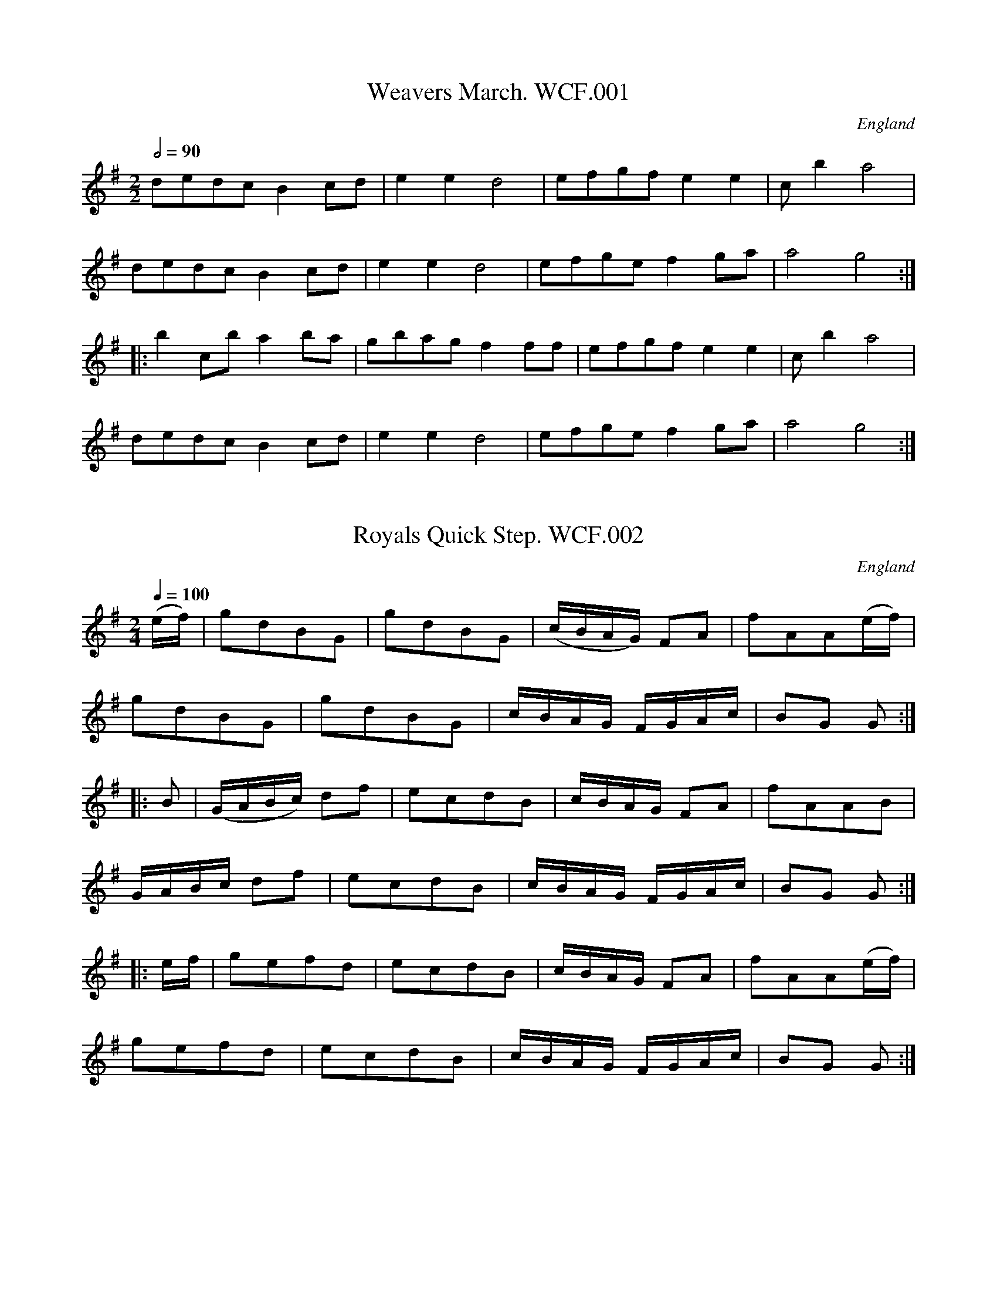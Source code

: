 %abc
%%abc-alias Wm Clarke F, circa1820-50 East Anglia, Private Collection 
%%abc-creator ABCexplorer 1.3.8 [29/08/2010]
%%abc-edited-by www.village-music-project.org.uk
%Lyn Law, 4/2006
%Revised 9/5/2006
%Revised again 11/2008

X:1
T:Weavers March. WCF.001
M:2/2
L:1/8
Q:1/2=90
S:Wm Clarke MS, Feltwell, 1858
O:England
A:Norfolk
Z:transcribed Lyn Law 04/2006
K:G
dedc B2cd|e2e2″^tr”d4|efgf e2e2|c’2b2″^tr”a4|!
dedc B2cd|e2e2d4|efge f2ga|”^tr”a4g4:|!
|:b2c’b a2ba|gbag”^tr”f2ff|efgf e2e2|c’2b2″^tr”a4|!
dedc B2cd|e2e2″^tr”d4|efge f2ga|”^tr”a4g4:|]

X:2
T:Royals Quick Step. WCF.002
M:2/4
L:1/16
Q:1/4=100
S:Wm Clarke MS, Feltwell, 1858
O:England
A:Norfolk
N:Middle of page
Z:transcribed Lyn Law 04/2006
K:G
(ef)|g2d2B2G2|g2d2B2G2|(cBAG) F2A2|f2A2A2(ef)|!
g2d2B2G2|g2d2B2G2|cBAG FGAc|B2G2 G2:|!
|:B2|(GABc) d2f2|e2c2d2B2|cBAG F2A2|f2A2A2B2|!
GABc d2f2|e2c2d2B2|cBAG FGAc|B2G2 G2:|!
|:ef|g2e2f2d2|e2c2d2B2|cBAG F2A2|f2A2A2(ef)|!
g2e2f2d2|e2c2d2B2|cBAG FGAc|B2G2 G2:|]

X:3
T:Grand March. WCF.003
M:2/4
L:1/16
Q:1/4=100
S:Wm Clarke MS, Feltwell, 1858
O:England
A:Norfolk
N:MS shows key as G maj but that does not work so key F# removed.
Z:transcribed Lyn Law 04/2006
K:C
c4e2c2|g4e2d2|c2a2 (gfed)|c2c2 c4:|!
|:G2f2 f2ef|d2d2 d4|c2e2 e2de|c2c2 c4:|!
|:a2f2 (fefg)|a2f2 f4|a2f2 (fefg)|a4=f4:|!
|:g2e2 edef|g2e2 e4|g2e2 gfed|d4c4|!
G2f2 f2ef|d2d2 d4|c2e2 e2de|c2c2 c4:|]

X:4
T:Quick March. WCF.004
M:6/8
L:1/8
Q:3/8=110
S:Wm Clarke MS, Feltwell, 1858
O:England
A:Norfolk
Z:transcribed Lyn Law 04/2006
K:G
G2B d2g|d3c3|B2c dcB|AFD D2B|!
G2B d2g|d3c3|BGd cBA|GGG G3:|!
|:A3B3|caa a3|B3c3|dbb b3|!
d3c3|BcB AFD|d3c3|BcB A2B|!
G2B d2g|d3c3|B2c dcB|AFD D2B:|!
G2B d2g|d3c3|BGd cBA|GGG G2|]

X:5
T:Quick Step. WCF.005
M:6/8
L:1/8
Q:3/8=110
S:Wm Clarke MS, Feltwell, 1858
O:England
A:Norfolk
N:Bottom of page
Z:transcribed Lyn Law 04/2006
K:C
G|c2d e2g|fdB c2G|AcA BdB|!
cGE C2G|c2d e2g|fdB c2G|AcA BdB|cdc c2:|!
|:e/2c/2|ded d2B|ceg f2d|def ege|cde d c:|]

X:6
T:Pease upon a Trencher. WCF.006
M:2/4
L:1/16
Q:1/2=100
S:Wm Clarke MS, Feltwell, 1858
O:England
A:Norfolk
Z:transcribed Lyn Law 04/2006
K:C
c2G2c2d2|e4e4|d2c2d2e2|f4f4|\
c2d2e2f2|g2a2g2e2|f2d2g2e2|c4c4:|!
|:c’2c2c2d2|e4d2c2|d’2d2d2e2|f4e2d2|\
c2d2e2f2|g2c2g2e2|f2d2g2e2|c4c4:|]

X:7
T:Quick Step. WCF.007
M:2/4
L:1/16
Q:1/4=100
S:Wm Clarke MS, Feltwell, 1858
O:England
A:Norfolk
N:Middle of page
Z:transcribed Lyn Law 04/2006
K:C
G2c2 c4|G2d2 d4|edef g2c2|B2A2B2G2|!
G2c2 c4|G2d2 d4|edef g2c2|d2B2 c4:|!
|:edef g2c2|B2A2B2G2|edef g2c2|B2A2B2G2|!
G2c2 c4|G2d2 d4|edef g2c2|d2B2 c4:|]

X:8
T:Up with the Ally Now. WCF.008
M:9/8
L:1/8
Q:3/8=120
S:Wm Clarke MS, Feltwell, 1858
O:England
A:Norfolk
Z:transcribed Lyn Law 04/2006
K:G
G2g d2B d2B|G2g d2B c2A|G2g d2B d2e|fgf A2B cBA:|!
|:G2B BdB BdB|G2B BAB cBA|G2B BdB Bde|fgf A2B cBA:|]

X:9
T:Quick Step. WCF.009
M:6/8
L:1/8
Q:3/8=120
S:Wm Clarke MS, Feltwell, 1858
O:England
A:Norfolk
N:The MS shows each section ending in a crotchet, which has been changed
N:to a dotted crotchet
Z:transcription by Lyn Law 04/2006
K:C
“_Key G in MS”c2G ABc|fed ecG|c2G ABc|fed c3:|!
|:dfd ege|fdc BAG|dfd ege|dcB c3:|!
|:EFG ABc|efd ccc|EFG ABc|efd c3:|!
|:g2e f2d|edc Bcd|g2e f2d|efd c3:|]

X:10
T:Parson in the Boots,The. WCF.010
M:6/8
L:1/8
Q:3/8=120
S:Wm Clarke MS, Feltwell, 1858
O:England
A:Norfolk
Z:transcription by Lyn Law 04/2006
K:G
B/2c/2|d2d d2d|dec BAB|cdc edc|!
BGB d3|d2d d2d|dec BAB|cdc efg|fdB c2:|!
|:e/2f/2|g2e f2d|e2c BAB|cdc edc|!
BGB def|g2e f2d|e2d BAB|cdc efg|fdB c2:|]

X:11
T:Big Bow Wow. WCF.011
M:6/8
L:1/8
Q:3/8=110
S:Wm Clarke MS, Feltwell, 1858
O:England
A:Norfolk
N:Repeat to sign? Last note Bar 12 too short in MS (dotted Quaver)
N:changed to dotted crotchet here.
Z:transcription by Lyn Law 04/2006
K:G
c|B2c d2=f|e2e d2c|B2c d2=f|e2e d2c|!
B2c d2d|def g2e|dcB cBA|G2G G2||!
G GAB|c2c c3|c2G GAB|A2A “NB”A3|!
B2G GAB|c2c c2e|dcB cBA|G2G G2|]

X:12
T:Master Williams Leave(?). WCF.012
M:6/8
L:1/8
Q:3/8=120
S:Wm Clarke MS, Feltwell, 1858
O:England
A:Norfolk
N:Title difficult to read. WC signed this page and wrote in address.
Z:transcription by Lyn Law 04/2006
K:G
G|GAG B2B|AGA G3|GAB A2G|G3z2G|!
GAG g2g|ede d2G|GAG g2g|ede d2e/2f/2|g2g f2B|!
e2e d2G|cBA Bcd|efg fga|GAB A2G|G3G2|]

X:13
T:Beggar Girl. WCF.013
M:6/8
L:1/8
Q:3/8=100
S:Wm Clarke MS, Feltwell, 1858
O:England
A:Norfolk
Z:transcription by Lyn Law 04/2006
K:G
d>cB d>cB|AGA B>cd|d>cB d>cB|AGA G3:|!
|:DFA DAc|DcB {B}AGA|DGG EcB|AGF d2z|!
d>cB d>cB|AGA B>cd|d>cB e>fg|BcA {A}G3|]

X:14
T:An old man whould be wooing. WCF.014
M:6/8
L:1/8
Q:3/8=110
S:Wm Clarke MS, Feltwell, 1858
O:England
A:Norfolk
N:Bottom of page
Z:transcription by Lyn Law 04/2006
K:Eb
“_Key C in MS”B|e2d e2f|(g3e2)e|f2f e2d|ec’b agf|!
e2d e2f|(g3e2)e|f2f e2d|e3-e||!
g|f2e d2c|d2e f2g|f2e d2c|B3-B2B|!
(e3/2f/2)e d2c|{d}c3z2c|(Af)f (gf)e|e3d2B|!
e2e ede|f2g a2f|fee dcd|e3e2|]

X:15
T:Spanish Air,A. WCF.015
M:3/4
L:1/8
Q:1/4=160
S:Wm Clarke MS, Feltwell, 1858
O:England
A:Norfolk
Z:transcription by Lyn Law 04/2006
K:G
BcBc|(e2d2)B2|(d2c2)A2|(c2B2)G2|!
G2(Bc)Bc|(e2d2)B2|(d2c2)A2|G2(GB)GB|G2:|!
|:FGFG|(B2A2)F2|(A2G2)E2|(G2F2)D2|D2(FG)FG|!
(B2A2)F2|(A2G2)E2|D2DFDF|D2BcBc|!
(e2d2)B2|(d2c2)A2|(c2B2)G2|G2(Bc)Bc|!
(e2d2)B2|(d2c2)A2|G2(GB)GB|G2|]

X:16
T:Cinderella. WCF.016
M:2/4
L:1/16
Q:1/4=100
S:Wm Clarke MS, Feltwell, 1858
O:England
A:Norfolk
Z:transcription by Lyn Law 04/2006
K:G
B4A2G2|F2E2 D4|G4A2B2|(B2c2)(A2B2)|!
c4B2A2|(G2F2).E2.D2|D4E2F2|(A4G2) z2:|!
|:A4^G2A2|B2A2^G2A2|B4G2B2|A4d4|!
A4^G2A2|B2A2c2B2|A2G2F2E2|D2F2 A2c2|!
B4A2G2|F2E2 D4|G4A2B2|(B2c2)(A2B2)|!
c4B2A2|(G2F2).E2.D2|D4E2F2|(A4G2) z2:|]

X:17
T:Bravi Cosa. WCF.017
M:6/8
L:1/8
Q:3/8=100
S:Wm Clarke MS, Feltwell, 1858
R:.Air
O:England
A:Norfolk
Z:transcription by Lyn Law 04/2006
K:C
G|c2c cde|f2d B2G|c2c cde|d2B G2G|!
c2c cde|f2d B2G|c2e dcd|c3c2d|!
d2B d2A|B2c d2e|d2B c2A|B2d c2A|!
B2d c2A|B3B2G|c2c cBc|B2A G2g|!
a2f g2e|f2d e2G|(cB)c (cB)c|B2A G2g|!
a2f g2e|fdB c2g|_a2c’ f2g|_a2c’ f2g|!
_a2zB2B|c2d e2f|e2zd2z|g2ze2z|!
f2zd2z|c2zz2E|E2G G2c|c2e e2c|!
e2e dcd|c2zz2E|E2G G2c|c2e e2c|!
g2g fef|e2zz2c|e2e dcd|c2zz2:|]

X:18
T:Drops of Brandy. WCF.018
M:9/8
L:1/8
Q:3/8=120
S:Wm Clarke MS, Feltwell, 1858
O:England
A:Norfolk
N:Time sig given as 6/8 when it is actually 9/8.
Z:Transcription Lyn Law 04/2006
K:G
“_Time Sig. 6/8 in MS”d2c BGB BGB|d2c BGB c2A|\
d2c BGB BGB|cBc A2B cBA:|!
|:G2g gdB gdB|G2g gdB cBA|\
G2g gdB gdB|cBc A2B cBA:|]

X:19
T:Rule Britannia. WCF.019
M:4/4
L:1/8
Q:1/4=100
S:Wm Clarke MS, Feltwell, 1858
O:England
A:Norfolk
Z:Transcription Lyn Law 04/2006
K:D
A|d2d2(d/2e/2f/2g/2a) d|e2e(f/2g/2) f2zA|\
(d/2e/2d/2e/2 f/2g/2f/2g/2) aefe|de/2f/2 ed c2z2|\
zA ec a(^g/2f/2) (e/2d/2c/2B/2)|A2B2″^tr”({AB}A2)z2|\
d2d3/2A/2 BG zd|gfed c2ze|”^tr”a2g2(f/2d/2g/2e/2)”^tr”ad|\
A2e2″^tr”({de)}d4|f2zf gg zf|\
g3/2f/2ed {d}c4|a2g2(f/2d/2g/2e/2) ag|f2″^tr”e2d4|]

X:20
T:Go to the devel and Shake your Self. WCF.020
M:6/8
L:1/8
Q:3/8=120
S:Wm Clarke MS, Feltwell, 1858
O:England
A:Norfolk
N:Check key – may be C. Bar 8 needs a dot on crochet
Z:Transcription Lyn Law 04/2006
K:C
“_Key D in MS”Gcc cBA|GAG GFG|Gcc c2d|ecA A3|!
Gcc cBA|GAG GFG|cec dfd|dcc c2||!
fec cBc|AGG G3|gfd dcd|cAA A3|!
Acc cBA|GAA AFA|ced dfd|edd d2:|]

X:21
T:Scots wha hae. WCF.021
M:2/4
L:1/16
Q:1/4=100
S:Wm Clarke MS, Feltwell, 1858
R:.Air
O:England
A:Norfolk
Z:Transcription Lyn Law 04/2006
K:F
c3cc3c|c3A f4|d3dd3c|d3e f2 zg|!
a3b g3a|{gfe}f3ga2 zg|fd3 d3c|{=Bcd}c8||!
a3a a3g|a3b c’4|g3gg3f|g3a b4|!
c’2a2 g2f2|f4{gfef}ga2 g|fc3 d3c|c8:|]

X:22
T:Pray Goody. WCF.022
M:4/4
L:1/8
Q:1/4=100
S:Wm Clarke MS, Feltwell, 1858
O:England
A:Norfolk
N:Should have a fine sign at end of bar 8.
Z:Transcription Lyn Law 04/2006
K:G
d4(cB)(AG)|(BA)(GF) GB(df)|\
g2(fe) (dB)(AG)|(gd)cB B2A2|!
d4(cB)(AG)|(BA)(GF) (GB)(df)|\
g2(fe) (dB)(ec)|Bd(cA)G4||!
g2d2e2d2|(gB).B.B c2B2|\
(gd).d.d (gd).d.d|(gd).c.BB2{c^ced}G2{B=B^B}|]

X:23
T:Prime of Life. WCF.023
M:2/4
L:1/16
Q:1/4=100
S:Wm Clarke MS, Feltwell, 1858
O:England
A:Norfolk
N:Has an extra bar at the end
Z:Transcription Lyn Law 04/2006
K:G
“Var:1”
|:dedc B2B2|gddB G2B2|AGAB cBce|dedB G4:|!
|:f2g2f2g2|f2g2a2b2|c’2b2a2g2|fdef g2g2|!
f2g2f2g2|f2g2a2b2|c’bab a2b2a2g2|fdef g4:|!
“Var:2”
|:dedc B2B2|gddB G2B2|AGAB cBce|dedB G4:|!
|:f2g2f2g2|f2g2a2b2|c’2b2a2g2|fdef g2g2|!
f2g2f2g2|f2g2a2b2|c’2b2a2b2|abag fdef g4:|!
“Var:3”
|:dedc B2B2|gddB G2B2|AGAB cBce|dedB G4:|!
|:f2g2f2g2|f2g2a2b2|c’2b2a2g2|fdef g2g2|!
f2g2f2g2|f2g2a2b2|c’2b2a2b2|fdef g4:|]

X:24
T:Laura and Lensa. WCF.024
M:2/4
L:1/16
Q:1/4=100
S:Wm Clarke MS, Feltwell, 1858
O:England
A:Norfolk
Z:Transcription Lyn Law 04/2006
K:D
“^quick”fe|d2f2d2f2|e2a2 agfe|d2f2d2f2|edcB A2Bc|!
d2f2d2f2|e2a2 agfe|d2f2e2 ag|f2d2d2:|!
|:A2|e^ded efge|f2d2 d2ef|edcB ABcA|d2f2e2A2|!
e^ded efge|f2d2 d2ef|edcB ABcA|d2f2d2:|]

X:25
T:Cuckoo,The. WCF.025
M:2/2
L:1/8
Q:1/4=100
S:Wm Clarke MS, Feltwell, 1858
O:England
A:Norfolk
N:Middle of page
K:G
G3A B2 G2|c2e2d2z2|g3e d2B2|AGAB A2z2|!
G3A B2G2|c2e2d2z2|g3e d2B2|AGAB G2z2|!
g2d2g2d2|g2d2g2d2|g3e d2B2|AGAB G2:|!
|:g3a g2f2|e2g2d2z2|c3e d2c2|B2c2d2z2|!
g3a g2f2|e2g2d2z2|c2A2B2G2|FGAB A2z|!
G3A B2 G2|c2e2d2z2|g3e d2B2|AGAB A2z2|!
g2d2g2d2|g2d2g2d2|g3e d2B2|AGAB G2z|]

X:26
T:Dorsetshire March,The.2voices. WCF.026
M:4/4
L:1/8
Q:1/2=80
C:”..For two Flutes”
S:Wm Clarke MS, Feltwell, 1858
O:England
A:Norfolk
N:Bar lines missing around bar 3. Note values eccentric
Z:Transcription Lyn Law 04/2006
K:D
V:1
|:D2|F2D>F A2F>A|d2A>d f2df|\
a2b>a g2″^tr”f>e/f/4|e2e>e e2D2|!
V:2
|:z2|z2D2F2D>F|A2F>A d2Ad|f2g>f e2d>c/d/4|c2c>c c2 z2|!
V:1
F2D>F A2F>A|B2g>e c2BA|B>c d>g f2″^tr”e>d|d2d>d d2:|!
V:2
z2 D2F2D>F|G2B2E2F2|G>EF>G A2G>F|F2F>F F2:|!
V:1
|:A2|”^primo”d2f>d B2d>B|A>Fd>B AFED|FAdc BAGF|E2E>E E2D>E|!
V:2
|:F2|F2D2G2B>G|F2G2FDEF|DFBA G>FE>d|{d}c2c>c c2z2|!
V:1
F2D>F A2F>A|B>cd>e {d}c2{B}A2|Bbag f2″^tr”e>d/e/4|d2d>d d2:|
V:2
z2D2F2D>F|G2B>G F2G2|Ggfe d2″^tr”d>B/c/4|d2F>F F2:|

X:27
T:Waltz,A. WCF.027
M:3/4
L:1/8
Q:3/4=40
S:Wm Clarke MS, Feltwell, 1858
W:.Missing bar lines and dots added
O:England
A:Norfolk
N:Dots missing from quaver/semiquaver pairs.
Z:Transcription Lyn Law 04/2006
K:G
B2|d2c2A2|B4G2|AB c2e2|d4B2|d2c2A2|B4G2|AB c2A2|G4:|!
|:B>d|g2g2″^*”B>d|g2g2g2|a2a2d’2|b2g2″^*”B>d|!
g2g2B>d|g2g2b2|a>c’ f>a d>2|g4:|]

X:28
T:Battle of Plague (sic). WCF.028
T:Battle of Prague,aka. WCF.028
M:2/4
L:1/16
Q:1/4=100
S:Wm Clarke MS, Feltwell, 1858
O:England
A:Norfolk
N:Should have fine sign. Bars 4-5 should be one.
Z:Transcription Lyn Law 04/2006
K:D
a3gf2f2|f3ed2d2|e2d2e2c2|(de).f.e|(de).f.g|!
a3gf2f2|f3ed2d2|e2d2e2c2|d4d4:|!
|:e4f4|g2gf e2e2|f4g4|(a2a)g f2a2|!
(a2g2)(g2f2)|(a2g2)(g2f2)|a2ba g2f2|f4e4:|]

X:29
T:Dusty Miller. WCF.039
M:3/4
L:1/8
Q:1/4=100
S:Wm Clarke MS, Feltwell, 1858
O:Englanda
A:Norfolk
N:Possibly should end with repeat sign
Z:Transcription Lyn Law 04/2006
K:G
B3/2c/2 dB AG|FA Ac BA|B3/2c/2 dB AG|DG GB AG:|!
|:Bc de fg|aA Ac BA|B3/2c/2 de fe/4f/4|g3/2a/2 gB AG:|]

X:30
T:Haydns Surprise. WCF.030
M:2/4
L:1/16
Q:1/4=100
S:Wm Clarke MS, Feltwell, 1858
O:England
A:Norfolk
N:Bar 10: 4 quavers should be semiquavers
Z:Transcription Lyn Law 04/2006
K:G
G2G2 B2B2|d2d2 B4|c2c2 A2A2|F2F2 D4|!
G2G2 B2B2|d2d2 B4|g2g2 ^c2c2|d4D2 z2:|!
|:c2c2B2B2|A2A2 A”Qu’s in MS”Bc^c|d2d2 c2c2|B2B2 BABc|!
B2B2 d2d2|g2g2 b4|a2a2 f2f2|g4G2 z2:|]

X:31
T:O dear what can the matter be. WCF.031
M:6/8
L:1/8
Q:3/8=100
S:Wm Clarke MS, Feltwell, 1858
O:England
A:Norfolk
N:No groups beamed in MS
Z:Transcription Lyn Law 04/2006
K:G
d3d3|d B g d B G|c6|c A B c B A|!
d6|d B g d B G|E G c B c A|G3/2 z2:|!
|:d|d B c d B c|d B g d B G|c A B c A B|c A B c B A|!
d B c d B c|d B g d B G|E G c B c A|G6:|]

X:32
T:New Opera Hat,The. WCF.032
M:6/8
L:1/8
Q:3/8=100
S:Wm Clarke MS, Feltwell, 1858
O:England
A:Norfolk
Z:Transcription Lyn Law 04/2006
K:G
g2g gab|d2d d2d|e2g f2a|g2b afd|!
g2g gab|d2d d2d|e2g f2a|g3-g3:|!
|:a2a abc’|b2a g2b|a2a abc’|b2a g2g|!
a2a abc’|b2a g2b|a2g f2e|d2c B2A|!
B3{d}cBc|d2c B2d|e2g f2a|g2b afd|!
B3{d}cBc|d3d2d|e2g f2a|g3-g3|]

X:33
T:Jesse. WCF.033
M:6/8
L:1/8
Q:3/8=90
C:(…the Flower of Dunblane,aka)
S:Wm Clarke MS, Feltwell, 1858
R:.Air
O:England
A:Norfolk
Z:Transcription Lyn Law 04/2006
K:C
c/2d/2|e3/2f/2e d/2g3/2e|c3/2B/2c d/2B3/2 c/2A/2|\
GAF EGc|cde ed c/2d/2|!
e3/2f/2e d/2g3/2e|\
c3/2B/2c d/2B3/2 c/2A/2|GAF EGc|dAB c2:|!
|:e|ecd ea3/2g/2|ecd ecd|dBc dge|dBA G2A/2B/2|!
ced ecd|ege fde|f3/2g/2a g/2e3/2c|dAB c3|]

X:34
T:Polly put the Kettle on. WCF.034
M:2/4
L:1/16
Q:1/4=100
S:Wm Clarke MS, Feltwell, 1858
O:England
A:Norfolk
Z:Transcription Lyn Law 04/2006
K:C
g3ag2f2|e2c2 c4|A2d2d2c2|B2G2 G4|!
g3ag2f2|e2c2 c4|A2A2B2G2|c6z2:|!
|:e2c2f2d2|e2c2 c4|A2d2d2c2|B2G2 G4|!
e2c2f2d2|e2c2 c4|A2A2B2G2|c6z2:|]

X:35
T:French Waltz. WCF.035
M:3/8
L:1/16
Q:3/4=30
S:Wm Clarke MS, Feltwell, 1858
O:England
A:Norfolk
Z:Transcription Lyn Law 04/2006
K:C
G4E2|c4G2|e4c2|B4z2|d4B2|f4d2|e2g2B2|c4z2:|!
|:e4f2|a2g2e2|g2f2d2|e4c2|e4f2|a2g2e2|g2f2d2|c4z2:|!
|:A2B2c2|c2B2A2|^G2A2B2|E4z2|B2c2d2|B2c2d2|{d}c4B2|A4z2:|]

X:36
T:Nightingale. WCF.036
M:2/4
L:1/16
Q:1/4=100
S:Wm Clarke MS, Feltwell, 1858
O:England
A:Norfolk
Z:Transcribed Lyn Law 04/2006
K:G
D2|G3BA2F2|G2B2 d4|G3BA2F2|G2B2 d4|!
B2B2 c4|B2B2 c4|B2d2c2B2|A2A2A2:|!
|:z2|d6^c2|d6^c2|d2f2a2f2|d2d2d2f2|!
g6d2|B6d2|B2G2B2d2|g2g2g2:|!
|:z2|B2c2d2e2|d2^c2d2B2|A2B2c2d2|c2B2c2A2|!
B2c2d2e2|d2^c2d2B2|A2A2F2F2|G2G2G2:|]

X:37
T:Tyrolese Waltz. WCF.037
M:3/4
L:1/8
Q:1/4=140
S:Wm Clarke MS, Feltwell, 1858
O:England
A:Norfolk
Z:Transcribed Lyn Law 04/2006
K:G
D3/2D/2|G3/2G/2 B3/2B/2 d3/2d/2|b2g2g3/2g/2|a2c’2f3/2f/2|!
g2b2D2|G3/2G/2 B3/2B/2 d3/2d/2|b2g2g3/2g/2|a2c’2f3/2f/2|g4:|!
|:d3/2d/2|f2a2d3/2d/2|g2b2d3/2d/2|f2a2d3/2d/2|g2b2D3/2D/2|!
G3/2G/2 B3/2B/2 d3/2d/2|b2g2g3/2g/2|a2c’2f3/2f/2|g4:|]

X:38
T:King Georges March. WCF.038
M:2/2
L:1/8
Q:1/4=110
S:Wm Clarke MS, Feltwell, 1858
O:England
A:Norfolk
Z:Transcribed Lyn Law 04/2006
K:G
GA|B4d4|g6GA|B2d2c2B2|A4d4|!
e2g2f2e2|d4c4|BAGA B2A2|G6:|!
|:b2|a2g2f2e2|d3e d2d2|c2B2A2G2|d6d2|!
edef e2d2|e3f e2fg|a3g f2e2|d6d2|!
c2B2A2G2|c4B4|e3d c2B2|A4d4|!
e2g2f2e2|d4c4|BAGA B2A2|G6|]

X:39
T:Scots knew well. WCF.039
T:Scots Wae Hae,aka. WCF.039
M:2/2
L:1/8
Q:1/4=100
S:Wm Clarke MS, Feltwell, 1858
O:England
A:Norfolk
Z:Transcribed Lyn Law 04/2006
K:C
G3/2G/2G3/2E/2 G3/2A/2 c2|A3/2A/2A3/2G/2 ABcd|\
e3/2f/2d3/2e/2 cded|c3/2A/2A3/2G/2 G2z:|!
|:e3/2e/2e3/2d/2 ef g2|d3/2d/2d3/2c/2 defa|\
gede cded|c3/2A/2AG G2|]

X:40
T:Grinders,The. WCF.040
T:Our Bride is No Maid,aka. WCF.040
M:9/8
L:1/8
Q:3/8=120
S:Wm Clarke MS, Feltwell, 1858
O:England
A:Norfolk
N:
Z:Transcribed Lyn Law 04/2006
K:G
“_6/8 in MS”gfg edc BAG|gfg efg agf|\
gfg edc BAG|ABA A2B dcB:|!
|:AAA A2B G2E|AAA A2B dcB|\
AAA A2B G2E|dBG GBc dcB:|]

X:41
T:Maltese Dance. WCF.041
M:6/8
L:1/8
Q:3/8=110
S:Wm Clarke MS, Feltwell, 1858
O:England
A:Norfolk
N:Bottom of page
Z:Transcribed Lyn Law 04/2006
K:D
f2d {e}dcd|f2d {e}dcd|e2e a2a|f3d3|!
f2d {e}dcd|f2d {e}dcd|e2e a2a|d3d3:|!
|:e2e a2a|f2f d2d|e^de a^ga|f2f d3|!
b2g {g}fef|a2f {g}fef|e2e a2a|d3d3|]

X:42
T:La Belle Catherine. WCF.042
T:Wedding Day. WCF.043
M:2/4
L:1/16
Q:1/4=100
C:..or The Wedding Day
S:Wm Clarke MS, Feltwell, 1858
O:England
A:Norfolk
N:As written, other versions easily available.
Z:Transcribed Lyn Law 04/2006
K:D
“_as Writ”A2|d4fede|fddc|B4efed|cAAA|!
d4fede|fddc|B2e2 dcBA|d4D2:|!
|:AG|F2A2A2G2|F2A2A2G2|F2A2 dfed|cAAG|!
FGAB A2G2|F2A2 A2Bc|d3e2 {f}f2e2d2|a4A4|!
d4fede|fddc|B4efed|c2A2A2A2|!
d4fede|fddc|B2e2 dcBA|d4D4|]

X:43
T:Maid of the Mill. WCF.043
M:6/8
L:1/8
Q:3/8=100
S:Wm Clarke MS, Feltwell, 1858
O:England
A:Norfolk
Z:Transcribed Lyn Law 04/2006
K:D
A|Add dfd|cde a2d|BBB BcA|d3zzA|!
Add dfd|cde a2d|BBB (B2c)|”Sic”A3d2zzA|!
Aaa aba|agf g2f|eef g2a|(d3c2)A|!
Bcd g2e|cdea2f/2d/2|BBB BcA|d3f2a|!
d2a f2a|d2a a2c’|dBB BcA|d3zz|]

X:44
T:Vulcan’s Cave. WCF.044
T:King of the Cannibal Isles,aka. WCF.044
M:6/8
L:1/8
Q:3/8=110
S:Wm Clarke MS, Feltwell, 1858
O:England
A:Norfolk
N:Bar 22 should be same rhythm as preceeding bar.
N:Cotton Lords of Preston.
Z:Transcribed Lyn Law 04/2006
K:D
A|f2e d2c|c2B A2F|GFG E2A|F2G A2A|!
B2G d2B|A2F B2c|cde ABc|(d3d2):|!
|:A|f2f f2e|f2f f2e|f2f a2f|efe e2c|!
d2d d2c|d2d d2c|dcd e2d|cBc ABc|!
d3cBA|BAB ABc|d3cBA|B2c d2f|!
“sic”edef|e2d e2f|a2A ABc|d3-d2:|]

X:1
T:Weavers March
C:No 1 Page 1 William Clarke of Feltwell MS 1858
M:2/2
L:1/8
K:G
dedc B2cd|e2e2″^tr”d4|efgf e2e2|c’2b2″^tr”a4|
dedc B2cd|e2e2d4|efge f2ga|”^tr”a4g4:|
|:b2c’b a2ba|gbag”^tr”f2ff|efgf e2e2|
c’2b2″^tr”a4|dedc B2cd|e2e2″^tr”d4|efge f2ga|”^tr”a4g4:|

X:2
T: Royals Quick Step
B: No 2 Page 1 William Clark of Feltwell MS 1858
Z: Anahata <anahata@treewind.co.uk>
M: 2/4
L: 1/8
K:G
e/f/ | gdBG | gdBG | (c/B/A/G/) FA | fAAe/f/ |
gdBG | gdBG |c/B/A/G/ F/G/A/c/| BG G 😐
|: B | G/A/B/c/ df | ecdB | c/B/A/G/ FA | fAAB |
G/A/B/c/ df | ecdB | c/B/A/G/ F/G/A/c/ | BG G 😐
e/f/ | gefd | ecdB | c/B/A/G/ FA | fAAe/f/|
gefd | ecdB | c/B/A/G/ F/G/A/c/ |BG G 😐

X:3
T:Grand March
C:No 3 Page 2 William Clarke of Feltwell MS 1858
N:MS has G maj key sig but tune appears to be in C
M:2/4
L:1/16
K:C
c4e2c2|g4e2d2|c2a2 (gfed)|c2c2 c4:|
|:G2f2 f2ef|d2d2 d4|c2e2 e2de|c2c2 c4:|
|:a2f2 (fefg)|a2f2 f4|a2f2 (fefg)|a4=f4:|
|:g2e2 edef|g2e2 e4|g2e2 gfed|d4c4|
G2f2 f2ef|d2d2 d4|c2e2 e2de|c2c2 c4:|

X:4
T:Quick March
C:No 4 Page 2 William Clarke of Feltwell MS 1858
N:Dot added to final note
M:6/8
L:1/8
K:G
G2B d2g|d3c3|B2c dcB|AFD D2B|
G2B d2g|d3c3|BGd cBA|GGG G3:|
|:A3B3|caa a3|B3c3|dbb b3|
d3c3|BcB AFD|d3c3|BcB A2B|
G2B d2g|d3c3|B2c dcB|AFD D2B|
G2B d2g|d3c3|BGd cBA|GGG G3:|

X:5
T:Tha Major
C:No 5 Page 2 William Clarke of Feltwell MS 1858
M:6/8
L:1/8
K:C
BAG GAG|dBG ABc|BAG GAG|cAF Bcd:|
|:B2d ded|def gfg|B2d def|ecA ABc:|
|:BAG g3|dBG ABc|BAG fef|cAF ABc:|

X:6
T:Quick Step
C:No 6 Page 3 William Clarke of Feltwell MS 1858
N:Suggest fine at end of first section to give 32 bars.
I:abc2nwc
M:6/8
L:1/8
K:C
G|c2d e2g|fdB c2G|AcA BdB|cGE C2G|
c2d e2g|fdB c2G|AcA BdB|cdc c2″^*”:||
:e/2c/2|ded d2B|ceg f2d|def ege|cde d c:|

X:7
T:Pease upon a Trencher
C:No 7 Page 3 William Clarke of Feltwell MS 1858
I:abc2nwc
M:2/4
L:1/16
K:C
c2G2c2d2|e4e4|d2c2d2e2|f4f4|
c2d2e2f2|g2a2g2e2|f2d2g2e2|c4c4:|
|:c’2c2c2d2|e4d2c2|d’2d2d2e2|f4e2d2|
c2d2e2f2|g2c2g2e2|f2d2g2e2|c4c4:|

X:8
T:Quick Step
C:No 8 Page 3 William Clarke of Feltwell MS 1858
I:abc2nwc
M:2/4
L:1/16
K:C
G2c2 c4|G2d2 d4|edef g2c2|B2A2B2G2|
G2c2 c4|G2d2 d4|edef g2c2|d2B2 c4:|
|:edef g2c2|B2A2B2G2|edef g2c2|B2A2B2G2|
G2c2 c4|G2d2 d4|edef g2c2|d2B2 c4:|

X:9
T:Up with the Ally Now
C:No 9 Page 3 William Clarke of Feltwell MS 1858
N:Title is not clear.
N:Repeats added editorially as repeats in MS are meaningless.
I:abc2nwc
M:9/8
L:1/8
K:G
G2g d2B d2B|G2g d2B c2A|G2g d2B d2e|fgf A2B cBA:|
|:G2B BdB BdB|G2B BAB cBA|G2B BdB Bde|fgf A2B cBA:|

X:10
T:Quick Step
C:No 10 Page 4 Williamm Clarke of Feltwell MS 1858
N:MS has Gmaj signature but tune appears to be in Cmaj.
N:Last note in each part lengthened to make bar right value.
I:abc2nwc
M:6/8
L:1/8
K:C
“^*”c2G ABc|fed ecG|c2G ABc|fed c3″^*”:|
|:dfd ege|fdc BAG|dfd ege|dcB”^*”c3:|
|:EFG ABc|efd ccc|EFG ABc|efd”^*”c3:|
|:g2e f2d|edc Bcd|g2e f2d|efd”^*”c3:|

X:11
T:The Parson in the Boots
C:No 11 Page 4 William Clarke of Feltwell MS 1858
I:abc2nwc
M:6/8
L:1/8
K:G
B/2c/2|d2d d2d|dec BAB|cdc edc|
BGB d3|d2d d2d|dec BAB|cdc efg|fdB c2:|
|:e/2f/2|g2e f2d|e2c BAB|cdc edc|
BGB def|g2e f2d|e2d BAB|cdc efg|fdB c2:|

X:12
T:Big Bow Wow
C:No 12 Page 4 William Clarke of Feltwell MS 1858
N:Flow instructions but no repeats given in MS.
N:Fine substituted for sign.
N:Rest added at bar 9 to give correct value.
I:abc2nwc
M:6/8
L:1/8
K:G
c|B2c d2=f|e2e d2c|B2c d2=f|e2e d2c|
B2c d2d|def g2e|dcB cBA|G2G G2:|
“^*”z|B2G GAB|c2c c3|c2G GAB|A2A A3|
B2G GAB|c2c c2e|dcB cBA|G2G G2|]

X:13
T:Master Williams Leave
C:No 13 Page 5 William Clarke of Feltwell MS 1858
N:Title difficult to read.
N:WC signed this page and wrote in address.
N:Feltwell, nr Brandon, Norfolk
I:abc2nwc
M:6/8
L:1/8
K:G
G|GAG B2B|AGA G3|GAB A2G|G3z2G|
GAG g2g|ede d2G|GAG g2g|ede d2e/2f/2|
g2g f2B|e2e d2G|cBA Bcd|
efg fga|GAB A2G|G3G2|]

X:14
T:Beggar Girl
C:No 14 Page 5 William Clarke of Feltwell MS 1858
N:Repeats adjusted to give 16 bars
I:abc2nwc
M:6/8
L:1/8
K:G
d3/2c/2B d3/2c/2B|AGA B3/2c/2d|d3/2c/2B d3/2c/2B|AGA G3:|
“^*”DFA DAc|DcB {B}AGA|DGG EcB|AGF d2z|
d3/2c/2B d3/2c/2B|AGA B3/2c/2d|d3/2c/2B e3/2f/2g|BcA {A}G3|]

X:15
T:An old man whould be wooing
C:No 15 Page 5 William Clarke MS 1858
N:MS shows source Barber of Seville
N:No key signature in MS
N:Eb editorial
I:abc2nwc
M:6/8
L:1/8
K:Eb
B|e2d e2f|(g3e2)e|f2f e2d|ec’b agf|
e2d e2f|(g3e2)e|f2f e2d|e3-e||
g|f2e d2c|d2e f2g|f2e d2c|B3-B2B|(e3/2f/2)e d2c|{d}c3z2c|(Af)f (gf)e|
e3d2B|e2e ede|f2g a2f|fee dcd|e3e2|]

X:16
T:A Spanish Air
C:No 16 Pages 6-7 William Clarke MS 1858
N:In MS all groups of quavers are beamed together
N:Bar 10 unnecessary Repeat open removed
N: Buffaloo girls written at top of page.
I:abc2nwc
M:3/4
L:1/8
K:G
Bc Bc|(e2d2)B2|(d2c2)A2|(c2B2)G2|
G2(Bc) Bc|(e2d2)B2|(d2c2)A2|G2(GB) GB|G2:|
|:FG FG|(B2A2)F2|(A2G2)E2|(G2F2)D2|
D2(FG) FG|(B2A2)F2|(A2G2)E2|D2DF DF|
D2Bc Bc|(e2d2)B2|(d2c2)A2|(c2B2)G2|
G2(Bc) Bc|(e2d2)B2|(d2c2)A2|G2(GB) GB|G2|]

X:17
T:Cinderella
C:No 17 Pages 6-7 William Clarkeof Feltwell MS 1858
I:abc2nwc
M:2/4
L:1/16
K:G
B4A2G2|F2E2 D4|G4A2B2|(B2c2)(A2B2)|
c4B2A2|(G2F2).E2.D2|D4E2F2|(A4G2) z2:|
|:A4^G2A2|B2A2^G2A2|B4G2B2|A4d4|
A4^G2A2|B2A2c2B2|A2G2F2E2|D2F2 A2c2|
B4A2G2|F2E2 D4|G4A2B2|(B2c2)(A2B2)|
c4B2A2|(G2F2).E2.D2|D4E2F2|(A4G2) z2:|

X:18
T:Bravi Cosa
C:No 18 Pages 6-7 William Clarke of Feltwell MS 1858
I:abc2nwc
M:6/8
L:1/8
K:C
G|c2c cde|f2d B2G|c2c cde|d2B G2G|
c2c cde|f2d B2G|c2e dcd|c3c2d|
d2B d2A|B2c d2e|d2B c2A|B2d c2A|
B2d c2A|B3B2G|c2c cBc|B2A G2g|
a2f g2e|f2d e2G|(cB)c (cB)c|B2A G2g|
a2f g2e|fdB c2g|_a2c’ f2g|_a2c’ f2g|
_a2zB2B|c2d e2f|e2zd2z|g2ze2z|
f2zd2z|c2zz2E|E2G G2c|c2e e2c|
e2e dcd|c2zz2E|E2G G2c|c2e e2c|
g2g fef|e2zz2c|e2e dcd|c2zz2:|

X:19
T:Drops of Brandy
C:No 19 Page 7 William Clarke of Feltwell MS 1858
N:Time sig given as 6/8 when it is actually 9/8.
I:abc2nwc
M:6/8
L:1/8
K:G
d2c BGB BGB|d2c BGB c2A|d2c BGB BGB|cBc A2B cBA:|
|:G2g gdB gdB|G2g gdB cBA|G2g gdB gdB|cBc A2B cBA:|

X:20
T:Rule Britannia
C:No 20 Pages 8-9 William Clarke of Feltwell MS 1858
I:abc2nwc
M:4/4
L:1/8
K:D
A|d2d2(d/2e/2f/2g/2a) d|e2e(f/2g/2) f2zA|
(d/2e/2d/2e/2 f/2g/2f/2g/2) aefe|de/2f/2 ed c2z2|
zA ec a(^g/2f/2) (e/2d/2c/2B/2)|A2B2″^tr”({AB}A2)z2|
d2d3/2A/2 BG zd|gfed c2ze|”^tr”a2g2(f/2d/2g/2e/2)”^tr”ad|
A2e2″^tr”({de)}d4|f2zf gg zf|
g3/2f/2ed {d}c4|a2g2(f/2d/2g/2e/2) ag|f2″^tr”e2d4|]

X:21
T:Go to the Devel and Shake your Self
C:No 21 Pages 8-9 William Clarke of Feltwell MS 1858
N:AS written
N:No time signature given.
N:Key uncertain, (D is commonly used)
N:Notes appear to have ‘slipped’ down.
N:Dot added to crochet in bar 8
I:abc2nwc
L:1/8
K:D
Gcc cBA|GAG GFG|Gcc c2d|ecA A3|
Gcc cBA|GAG GFG|cec dfd|dcc”^*”c3|
fec cBc|AGG G3|gfd dcd|cAA A3|
Acc cBA|GAA AFA|ced dfd|edd d2:|

X:22
T:Scots wha hae
C:No 22 Pages 8-9 William Clarke of Feltwell MS 1858
N:Compare #40
I:abc2nwc
M:2/4
L:1/16
K:F
c3cc3c|c3A f4|d3dd3c|d3e f2 zg|
a3b g3a|{gfe}f3ga2 zg|fd3 d3c|{=Bcd}c8||
a3aa3g|a3b c’4g3gg3f|g3a b4|c’2a2 g2f2|
f4{gfef}ga2 g|fc3 d3c|c8:|

X:23
T:Pray Goody
C:No 23 Pages 8-9 William Clarke of Feltwell MS 1858
N:Fine sign added at end of bar 8.
N:MS shows pauses over each of last 2 notes of 2nd part
I:abc2nwc
M:4/4
L:1/8
K:G
d4(cB)(AG)|(BA)(GF) GB(df)|g2(fe) (dB)(AG)|(gd)cB B2A2|
d4(cB)(AG)|(BA)(GF) (GB)(df)|g2(fe) (dB)(ec)|Bd(cA)G4||
g2d2e2d2|(gB).B.B c2B2|(gd).d.d (gd).d.d|(gd).c.B B2{c^ced}A2{B=c^c:||

X:24
T:Prime of Life
C:No 24 Page 9 William Clarke of Feltwell MS 1858
N:Last 4 notes in bar 11 given as quavers in MS
I:abc2nwc
M:2/4
L:1/16
K:G
}dedc B2B2|gddB G2B2|AGAB cBce|dedB G4:|
|:f2g2f2g2|f2g2a2b2|c’2b2a2g2|fdef g2g2|
f2g2f2g2|f2g2a2b2|c’bab”^*”abag|fdef g4:|

X:25
T:Laura and Lensa
C:No 25 Pages 10-11 William Clarke of Feltwell MS 1858
N:Speed instruction original
I:abc2nwc
M:2/4
L:1/16
K:D
“^quick”fe|d2f2d2f2|e2a2 agfe|d2f2d2f2|edcB A2Bc|
d2f2d2f2|e2a2 agfe|d2f2e2 ag|f2d2d2:|
|:A2|e^ded efge|f2d2 d2ef|edcB ABcA|d2f2e2A2|
e^ded efge|f2d2 d2ef|edcB ABcA|d2f2d2:|

X:26
T:The Cuckoo
C:No 26 Pages 10-11 William Clarke of Feltwell MS 1858
N:Bar line added to divide bars 9 and 25
I:abc2nwc
M:2/2
L:1/8
K:G
G3A B2G2|c2e2d2z2|g3e d2B2|AGAB A2z2|
G3A B2G2|c2e2d2z2|g3e d2B2|AGAB G2z2|
g2d2g2d2″^*”|g2d2g2d2|g3e d2B2|AGAB G4:|
|:g3a g2f2|e2g2d2z2|c3e d2c2|B2c2d2z2|g3a g2f2|e2g2d2z2|c2A2B2G2|
FGAB A2z2|G3A B2G2|c2e2d2z2|g3e d2B2|
AGAB A2z2|g2d2g2d2″^*”|g2d2g2d2|g3e d2B2|AGAB G2z2|]

X:27
T:Dorsetshire March
C:No 27 Pages 10-11 William Clarke of Feltwell MS 1858
N:edited by Anahata@treewind.co.uk
N:2nd part assumed to start at bar 9
N:Bar line added bar 3
N:Note lengths adjusted to fit parts
I:abc2nwc
M:4/4
L:1/8
K:D
V:1
“^For two Flutes”
D2|F2D3/2F/2 A2F3/2A/2|d2A3/2d/2 f2d3/2f/2|a2b3/2a/2 g2″^tr”f3/2e/4f/4|e2e3/2e/2 e2D2|/!
F2D3/2F/2 A2F3/2A/2|B2g3/2e/2 c2BA|B3/2c/2 d3/2g/2 f2″^tr”e3/2d/2|d2d3/2d/2 d2:||:/!
A2|d2f3/2d/2 B2d3/2B/2|A3/2F/2d3/2B/2 AFED|FAdc B3/2A/2G3/2F/2|{F}E2E3/2E/2 E2D3/2E/2|/!
F2D3/2F/2 A2F3/2A/2|B3/2c/2d3/2e/2 {d}c2{B}A2|Bbag f2″^tr”e3/2d/4e/4|d2d3/2d/2 d2|]
V:2
z2|z2D2F2D3/2F/2|A2F3/2A/2 d2A3/2d/2|f2g3/2f/2 e2d3/2c/4d/4|c2c3/2c/2 c2z2|/!
z2D2F2D3/2F/2|G2B2E2F2|G3/2E/2F3/2G/2 A2G3/2F/4G/4|F2F3/2F/2 F2:||:/!
F2|F2D2G2B3/2G/2|F2G2FDEF|DFBA G3/2F/2E3/2d/2|{d}c2c3/2c/2 c2z2|/!
z2D2F2D3/2F/2|G2B3/2G/2 F2G2|Ggfed2″^tr”d3/2B/4c/4|d2F3/2F/2 F2|]

X:28
T:A Waltz
C:No 28 Page 11 William Clarke of Feltwell MS 1858
N:Dots added tp quaver/semiquaver pairs.
N:See Bury Waltz #050
R:Missing bar lines and dots added
I:abc2nwc
M:3/4
L:1/8
K:G
B2|d2c2A2|B4G2|AB c2e2|d4B2|
d2c2A2|B4G2|AB c2A2|G4:|
|:B3/2d/2|g2g2″^*”B3/2d/2|g2g2g2|a2a2d’2|b2g2″^*”B3/2d/2|
g2g2″^*”B3/2d/2|g2g2b2|ac’ fa df|g4:|

X:29
T:Battle of Plague (sic)
C:No 29 Pages 12-13 William Clarke of Feltwell MS 1858
N:aka March in the Battle of Prague
N:See # 194
N:Fine sign added.
N:Bars 4 originally split..
I:abc2nwc
M:2/4
L:1/16
K:D
a3gf2f2|f3ed2d2|e2d2e2c2|(de).f.e”^*”(de).f.g|
a3gf2f2|f3ed2d2|e2d2e2c2|d4d4:|
|:e4f4|g2gf e2e2|f4g4|
(a2a)g f2a2|(a2g2)(g2f2)|(a2g2)(g2f2)|a2ba g2f2|f4e4:||]

X:30
T:Dusty Miller
C:No 30 Page 13 William Clarke of Feltwell MS 1858
N: Possibly should end with repeat sign
N:Time signature is commonly given as 3/2
I:abc2nwc
M:3/4
L:1/8
K:G
B3/2c/2dB AG|FAAcBA|B3/2c/2dB AG|DGGBAG:|
|:Bcdefg|aAAcBA|B3/2c/2de fe/4f/4|g3/2a/2gB A G|]

X:31
T:Haydon’s Surprise
C:No 31 Pages 12-13 William Clarke MS Feltwell, Norfolk
N:Bar 10: 4 quavers in MS changed to semiquavers
I:abc2nwc
M:2/4
L:1/16
K:G
G2G2 B2B2|d2d2 B4|c2c2 A2A2|F2F2 D4|
G2G2 B2B2|d2d2 B4|g2g2 ^c2c2|d4D2 z2:|
|:c2c2B2B2|A2A2 A”^*”Bc^c|d2d2c2c2|B2B2 BABc|
B2B2 d2d2|g2g2 b4|a2a2 f2f2|g4G2 z2:|

X:32
T:O dear what can the matter be
C:No 32 Pages 12-13 William Clarke of Feltwell MS 1858
N:No groups beamed in MS
I:abc2nwc
M:6/8
L:1/8
K:G
d3d3|dBg dBG|c6|cAB cBA|
d6|dBg dBG|EGc BcA|G3/2 z3:|
|:d|dBc dBc|dBg dBG|cAB cAB|cAB cBA|
dBc dBc|dBg dBG|EGc BcA|G4:|

X:33
T:The New Opera Hat
C:No 33 Pages 12-13 William Clarke of Feltwell MS 1858
N:Bottom of page
I:abc2nwc
M:6/8
L:1/8
K:G
g2g gab|d2d d2d|e2g f2a|g2b afd|g2g gab|d2d d2d|
e2g f2a|g3-g3:||:a2a abc’|b2a g2b|a2a abc’|b2a g2g|
a2a abc’|b2a g2b|a2g f2e|d2c B2A|B3{d}cBc|
d2c B2d|e2g f2a|g2b afd|B3{d}cBc|d3d2d|e2g f2a|g3-g3|]

X:33D
T:The New Opera Hat in D transposed by Anahata
C:No 33 transposed from G Pages 12-13 Wm Clarke of Feltwell MS 1858
N:Bottom of page
I:abc2nwc
M:6/8
L:1/8
K:D
d2d def|A2A A2A|B2d c2e|d2f ecA|d2d def|A2A A2A|
B2d c2e|d3-d3:||:e2e efg|f2e d2f|e2e efg|f2e d2d|
e2e efg|f2e d2f|e2d c2B|A2G F2E|F3{A}GFG|
A2G F2A|B2d c2e|d2f ecA|F3{A}GFG|A3A2A|B2d c2e|d3-d3|]

X:34
T: Jesse
C: No 34 Pages 14-15 William Clarke of Feltwellm MS 1858
N:Song tune : Jesse the Flower of Dunblane
N:Used for Elwina of Waterloo, collected by CJSharp
M: 6/8
L: 1/8
K:C
c/d/ | e>fe d<ge | c>Bc d<Bc/A/ | GAF EGc | cde !fermata!(ed) c/d/ |
e>fe d<ge | c>Bc d<Bc/A/ | GAF EGc |dAB c2 😐
|:e | ecd ea>g | ecd ecd | dBc dge | dBA G2A/B/ |
ced ecd | ege f!fermata!d e | f>ga g<ec | dAB c2 ||

X:35
T:Polly put the Kittle on
C: No 35 Page 14 William Clarke of Feltwell MS 1858
I:abc2nwc
M:2/4
L:1/16
K:C
g3ag2f2|e2c2 c4|A2d2d2c2|B2G2 G4|g3ag2f2|e2c2 c4|A2 A2 B2 G2|c6z2:|
|:e2c2f2d2|e2c2 c4|A2d2d2c2|B2G2 G4|e2c2f2d2|e2c2 c4|A2A2B2G2|c6z2:||:

X:36
T:French Waltz
C:No 36 Page 15 Willam Clarke of Feltwell MS 1858
N:Bottom of page
I:abc2nwc
M:3/8
L:1/16
K:C
G4E2|c4G2|e4c2|B4z2|d4B2|f4d2|e2g2B2|c4z2:|
|:e4f2|a2g2e2|g2f2d2|e4c2|e4f2|a2g2e2|g2f2d2|c4z2:|
|:A2B2c2|c2B2A2|^G2A2B2|E4z2|B2c2d2|B2c2d2|{d}c4B2|A4z2:||

X:37
T: Nightingale
C: No 37 Pages 14-15 William Clarke of Feltwell MS 1858
Z: Anahata <anahata@treewind.co.uk>
N: bars added at beginning of B and C parts
M: 2/4
L: 1/8
K:G
D | G>BAF | GB d2 | G>BAF | GB d2 | BB c2 |BB c2 | BdcB| AAA 😐
|: z | d3^c | d3^c | dfaf | dddf | g3d | B3d | BGBd | ggg 😐
|: z | Bcde | d^cdB | ABcd | cBcA | Bcde | d^cdB | AA FF | GGG 😐

X:38
T:Tyrolese Waltz
C:No 38 Wm Clarke of Feltwell MS 1858
N:Middle of page
Q:1/4=140
I:abc2nwc
M:3/4
L:1/8
K:G
D3/2D/2|G3/2G/2 B3/2B/2 d3/2d/2|b2g2g3/2g/2|a2c’2f3/2f/2|
g2b2D2|G3/2G/2 B3/2B/2 d3/2d/2|b2g2g3/2g/2|a2c’2f3/2f/2|g4:|
|:d3/2d/2|f2a2d3/2d/2|g2b2d3/2d/2|f2a2d3/2d/2|g2b2D3/2D/2|
G3/2G/2 B3/2B/2 d3/2d/2|b2g2g3/2g/2|a2c’2f3/2f/2|g4:||:

X:39
T:King Georges March
C:No 39 Wm Clarke of Feltwell MS 1858
N:Bottom of page
I:abc2nwc
M:2/2
L:1/8
K:G
G A|B4d4|g6GA|B2d2c2B2|A4d4|e2g2f2e2|d4c4|BAGA B2A2|G6:|
|:b2|a2g2f2e2|d3e d2d2|c2B2A2G2|d6d2|
edef e2d2|e3f e2fg|a3g f2e2|d6d2|c2B2A2G2|
c4B4|e3d c2B2|A4d4|e2g2f2e2|d4c4|BAGA B2A2|G6|]

X:40
T:Scots knew well
C:No 40 Wm Clarke of Feltwell MS 1858
N:Middle of page
I:abc2nwc
M:2/2
L:1/8
K:C
G3/2G/2G3/2E/2|G3/2A/2 c2|A3/2A/2A3/2G/2|ABcd|e3/2f/2d3/2e/2 cded|c3/2A/2A3/2G/2 G2z:|
|:e3/2e/2e3/2d/2 ef g2|d3/2d/2d3/2c/2 defa|gede cded|c3/2A/2AG/2 G2|]

X:41
T:The Grinders
C:No 41 Wm Clarke of Feltwell MS 1858
N:Should be 9/8
Q:3/16=200
I:abc2nwc
M:6/8
L:1/8
K:G
gfg edc BAG|gfg efg agf|gfg edc BAG|ABA A2B dcB:|
|:AAA A2B G2E|AAA A2B dcB|AAA A2B G2E|dBG GBc dcB:|

X:42
T:Maltese Dance
C:No 42 Wm Clarke of Feltwell MS 1858
N:Bottom of page
Q:3/16=200
I:abc2nwc
M:6/8
L:1/8
K:D
f2d {e}dcd|f2d {e}dcd|e2e a2a|f3d3|f2d {e}dcd|f2d {e}dcd|e2e a2a|d3d3:|
|:e2e a2a|f2f d2d|e^de a^ga|f2f d3|b2g {g}fef|a2f {g}fef|e2e a2a|d3d3|]

X:43
T:La belle Catharine or the Wedding day
C:No 43 Wm Clarke of Feltwell MS 1858
N:Bottom of page
R:As written
I:abc2nwc
M:2/4
L:1/16
K:D
A2|d4fede|fddc|B4efed|cAAA|d4fede|fddc|B2e2 dcBA|d4D2:|
|:AG|F2A2A2G2|F2A2A2G2|F2A2 dfed|cAAG|
FGAB A2G2|F2A2 A2Bc|d3e2 {f}f2e2d2|a4A4|d4fede|
fddc|B4efed|c2A2A2A2|d4fede|fddc|B2e2 dcBA|d4D4|]

X:44
T:Maid of the Mill
C:No 44 Wm Clarke of Feltwell MS 1858
Q:3/16=200
I:abc2nwc
M:6/8
L:1/8
K:D
A|Add dfd|cde a2d|BBB BcA|d3zzA|Add dfd|
cde a2d|BBB (B2c)|A3d2zzA|Aaa aba|agf g2f|
eef g2a|(d3c2)A|Bcd g2e|cdea2f/2d/2|BBB BcA|
d3f2a|d2a f2a|d2a a2c’|dBB BcA|d3zz|]

X:45
T:Vulcans Cave
C:No 45 Wm Clarke MS Feltwell, Norfolk
N:Bar 22 should be same rhythm as prceeding bar.
N:Cotton Lords of Preston/King of the canibal isles
Q:3/16=184
I:abc2nwc
M:6/8
L:1/8
K:D
A|f2e d2c|c2B A2F|GFG E2A|F2G A2A|B2G d2B|A2F B2c|cde ABc|(d3d2):|
|:A|f2f f2e|f2f f2e|f2f a2f|efe e2c|
d2d d2c|d2d d2c|dcd e2d|cBc ABc|d3cBA|BAB ABc|
d3cBA|B2c d2f|e2″^*”d e2f|e2d e2f|a2AABc|d3-d2:||:

X:46
T:Glorious Appollo
C:No 46 Wm Clarke MS Feltwell, Norfolk
N:A Glee by Samuel Webb of Harvard
N:Bar 2 : Dot removed
N:Chorus: bars 26, 28 + 30 cr rest substituted for qvr..
N:Bars 27,29 + 31 qvr rest added
I:abc2nwc
M:4/4
L:1/8
K:C
e4c2c2|”^*”d2c2B2z2|c2g2f2e2|e4d2z2|c4d2e2|f3g a2f2|e4d4|c6z2:|
|:e4e2e2|d3e d2B2|c2e2d2c2|B3c d2z2|
e4e2e2|d3e d2B2|c2d2e2^f2|g6z2|e4c2c2|d3c B2z2|
c2g2f2e2|e4d2z2|c4d2e2|f3g a2f2|e4d4|c6z2:|
|:”^Chorus”.d.d|e2z2d2″^*”z2|e2zz2.f.f”^*”z|e2z2d2″^*”z2|
c2zz2.d.d”^*”z|e2z2d2″^*”z2|e2zz2.f.f”^*”z|e4d4|c6|]

X:47
T:In the dead of the Night
C:No 47 Wm Clarke MS Feltwell, Norfolk
N:Bar 4 quaver changed to crochet.
N:Bar 9 a beat has been added
N:Bar 17 a note has been omitted
N:Bar lines have been redistributed
Q:1/4=98
I:abc2nwc
M:2/4
L:1/16
K:G
D3D”_|”|G4B3G”_|”|d4B3G”_|”|(A3B) (cA) GF|{F}G4c4|”^*”B4″_|”(A3G)|
F3G (A2d2)|^cB (AG)”_|”(F3G)|(A3G) (FE) D2|
D4″^*”DD3″_|”|d4B2G2|D4D3D”_|”|c4A2F2|
D4z2(EF)”_|”|(G2E2)F2G2|(A3B) G2(AB)”_|
“|(c2A2) B4|”^*”Bg3 e2c2″_|”|Bd3 D2F2|G6″_||”|]

X:48
T:Roast Beef of Old England
C:No 48 Wm Clarke MS Feltwell, Norfolk
N:Time sig given as C but it is triple time
N:Left as in MS
I:abc2nwc
M:4/4
L:1/8
K:D
B2|d e2d c2|d2e f2d|f2e2Ad|e2d2cBA|B2G2BA|
A2|d e2d c2|d2e f2d|f2e2Ad|e2d2cBA|B2G2BA:|
|:A2B G2B2d2|cB A2F2|GB efg|f a2g f2|A2F2GAB|
cA c2d2|A2B G2B2d2|cB A2F2|GB efg|f a2g d2|A2F2GAB|cA c2d2|]

X:49
T:Soulgers Joy
C:No 49 Wm Clarke MS Feltwell, Norfolk
N:Key sig added (none in MS)
N:In bars marked * MS consistently has A instead of G
N:Bars 6 and 10: semi qvr in MS
N:Bar 13: Starts with a cr and ends in qvr in MS
Q:1/4=135
I:abc2nwc
M:4/4
L:1/8
K:G
Bc|dB”^*”GB dB”^*”GB|d2g2g2fe|dB”^*”GB dB”^*”GB”^*”|
c2A2A2Bc|dBGB dBGB|”_*”d2g2g2c’c’|d’bgb c’afa|g2g2g2||
ga|”_*”b2b2bd’c’b|agfg abc’a|b2b2″^*”bd’c’b|”_*”agfe d2||
ga|b2b2bd’c’b|agfg abc’a|d’bgb c’afa|g2g2g2||

X:50D
T:Bury Waltz in D – with harmony by Anahata
C:No 50 Pages 20-21 Wm Clarke MS Feltwell, Norfolk
N:Extended version of Waltz 028. (Includes a B part.
N:In MS the 3rd part has 5 bars repeated then 3 bars repeated.
N:Flow instructions are editorial to give a 48 bar tune.
N:Transposed from C into D (Anahata 2008)
Z:Anahata <anahata@treewind.co.uk> transposed
Q:1/4=145
I:abc2nwc
M:3/4
L:1/8
K:Dmaj
V: 1 clef:treble
V: 2 clef: treble
%%stretchlast
V:1
f2|a2g2e2|f4d2|e3/2f/2 g2b2|a4f2|
V:2
d2| A2 B2 c2 | d4 A2 | B2 e2 e2 |c4 d2 |
V:1
a2g2e2|f4d2|e3/2f/2 g2e2|d4:|
V:2
A2 B2 c2|d4 A2|c>d e2 AG|F4 😐
V:1
|:e3/2d/2|c2A2c2|d4f2|e3/2f/2 g2b2|a4e3/2d/2|
V:2
|:c>B | A4G2|F4 A2 |G2B2e2 |c4 c>B |
V:1
c2A2c2|d4f2|e3/2f/2(ge)(ce)|d4:|
V:2
A4 G2 |F4d2 |c>d ec AG |F4 😐
V:1
|:F3/2A/2|d2d2F3/2A/2|d2d2f2|e2e2a2|f2d2F3/2A/2|
V:2
|: D>F | A2 A2 D>F | A2A2 d2 | c4 A2 | d4 D>F |
V:1
d2d2F3/2A/2|d2d2f2|eg ce Ac|d4 😐
V:2
A2 A2 D>F | A2 A2 d2 | c2 A2 G2 | F4 😐

X:50C
T:Bury Waltz
C:No 50 Wm Clarke MS Feltwell, Norfolk
N:Extended version of Waltz 028. (Includes a B part.
N:In MS the 3rd part has 5 bars repeated then 3 bars repeated.
N:Flow instructions are editorial to give a 48 bar tune.
Q:1/4=145
I:abc2nwc
M:3/4
L:1/8
K:C
e2|g2f2d2|e4c2|d3/2e/2 f2a2|g4e2|g2f2d2|e4c2|d3/2e/2 f2d2|c4:|
|:d3/2c/2|B2G2B2|c4e2|d3/2e/2 f2a2|
g4d3/2c/2|B2G2B2|c4e2|d3/2e/2 (fd)(Bd)|c4:|
|:E3/2G/2|c2c2E3/2G/2|c2c2e2|d2d2g2|e2c2E3/2G/2|
c2c2E3/2G/2|c2c2e2|df Bd GB|c4|]

X:51
T:Russian Dance
C:No 51 Wm Clarke MS Feltwell, Norfolk
N:Last bar -too many beats
Q:1/4=110
I:abc2nwc
M:2/4
L:1/16
K:D
Ad|f2Ad f2df|g2{a}f2{g}e2 Ac|e2Ac e2ag|f2{g}e2{f}d2:|
|:ag|f2fe d2d’c’|b2b2 bagf|efed c2ac|”^*”d2d2d2:|

X:52
T:Begone Dull Care edited
C:No 52 Wm Clarke MS Feltwell, Norfolk
N:Song
N:Bars 2, 4 + 6:: extra quaver rests removed
N:Bars 3 + 7: middle of triplets changed to semiquavers
N:bar 15 + 17 rests values adjusted
I:abc2nwc
M:6/8
L:1/8
K:D
A|d3e3|f3z2g|a3/2b/2a g3/2f/2g|f3z2A|d3e3|
f3z2g/2g/2|f3/2g/2f “tr”e3/2d/2e|d3z:|
|:f/2g/2|a2a a2f|g2g g2e|
f2f fed|f3{gf}e2A/2A/2|d3e3|f3zzg|fgf ede|d3z:||:

X:53
T:Isle of France
C:No 53 Wm Clarke MS Feltwell, Norfolk
I:abc2nwc
M:2/4
L:1/16
K:G
Bc|d2 Bc d2g2|e4c4|A2A2 d2d2|cBAB G2Bc|
d2Bc d2g2|e4a4|gfed e2f2|g2b2g2:|
|:B2|c2a2a2c2|B2g2g2d2|e2d2c2B2|A2A2 A2B2|
c2a2a2c2|B2g2g3a|gfed e2f2|g2b2g2:|
|:d2|b6a2|g6f2|e2d2c2B2|A2A2A2a2|
c’6b2|a6g2|fedc e2 f2|g6:|

X:54
T:Grand March
C:No 54 Wm Clarke of Feltwell MS 1858
N:After repeat sign: changed value of rest. (qvr)
I:abc2nwc
M:2/2
L:1/8
K:C
g3/2g/2|c’4b2b2|c’4g2e2|f2f2d2^f2|g2g2gabg|
c’4b2b2|c’4g2e2|f2f2d2b2|c’2c’3/2c’/2 c’2:|
|:z2|g2g2gefg|a2a2agfe|f2f2fdef|g2g2gabg|
c’4b2b2|c’4g2e2|f2f2d2b2|c’2c’3/2c’/2 c’2:|

X:55
T:Comett Waltz
C:No 55 Wm Clarke of Feltwell MS 1858
N:Bar 16: extra note d omitted
Q:1/8=224
I:abc2nwc
M:3/8
L:1/16
K:D
de|f2 fg fe|d2 de dc|B2c2d2|A4f2|(g2f2)e2|b2a2c2|(e2d2)d2|d4:|
|:f2|ga gf ed|c2e2g2|f2d2A2|F2G2A2|B2c2d2|(ef)g2″^*”e2|d4″^*”A2|f2fgfe|
d2dedc|B2c2d2|A4f2|(g2f2)e2|(b2a2)c2|e2d2d2|d4:|
|:AG|F2A2d2|d2c2B2|c2e2a2|g4f2|g2f2g2|B2e2d2|cd ed cB|AB AG FE|
F2A2d2|d2c2B2|c2e2a2|g4f2|g2f2g2|B2e2d2|dc BA Bc|d4:|

X:56
T:London Waltz
C:No 56 Wm Clarke of Feltwell MS 1858
I:abc2nwc
M:3/4
L:1/8
K:C
G2|c3/2B/2 c3/2d/2 e3/2f/2|g2g2e2|a2a2f2|g2g2e2|
cB cd ef|g2g2g2|a3/2b/2 c’3/2b/2 c’3/2a/2|g4:|
|:e2|f2d’3/2b/2 d’3/2f/2|e2c’3/2g/2 c’3/2e/2|d2b3/2g/2 b3/2d/2|
c2c’3/2g/2 c’3/2e/2|f2d’3/2b/2 d’3/2f/2|e2c’3/2g/2 c’3/2e/2|d2b3/2g/2 b3/2d/2|c’4|]

X:57
T:Martinis Minuet
C:No 57 Pages 24-25 Wm Clarke of Feltwell MS 1858
N:Bar 13: qvrs in MS. Changed to match bar 14.
Q:1/4=145
I:abc2nwc
M:3/4
L:1/8
K:D
d3f e2|e3g f2|.d2.e2.f2|.g2.e2z2|.g.f .e.d .c.B|A4Bc|dg f2″^tr”e2|d6:|
|:a2ab ag|f2fe fa|g2″^tr”g3f|fe dc BA|d2″^*”(d/2c/2d/2e/2) f2|
B2B/2A/2B/2c/2 d2|ef ge fd|cd ec BA|d3f e2|e3g f2|.d2.e2.f2|
.g2.e2z2|.g.f .e.d .c.B|A4Bc|dg f2″^tr”e2|d6:|
|:(FA) .d.d .d.d|(GB) .e.e .e.e|(FA) d3f|{f}e2dc BA|
(FA) .d.d .d.d|(GB) .e.e .e.e|(FA) d2″^tr”e2|d6:|
|:A4Bc|d4fd|A4GF|FE E4|A4Bc|d4fd|Aa ag gf|
“^tr”f2e2z2|(FA) .d.d .d.d|(GB) .e.e .e.e (FA) d3f|
{f}e2dc BA|(FA) .d.d .d.d|(GB) .e.e .e.e|(FA) d2″^tr”e2|d6:|

X:58
T:Prince Leopold
C:No 58 Wm Clarke of Feltwell MS 1858
N:Signature b misplaced in MS (on A)
Q:3/8=110
I:abc2nwc
M:6/8
L:1/8
K:F
“^*”A/2B/2|cdc cfg|afd dcB|ABc cBA|Ggg g2A/2B/2|
cdc cfg|aff gee|fed cAG|Fff f2:|
|:c/2B/2|Aff fga|Aff fga|c’d’c’ c’af|egg g2c/2B/2|
Af_e dgf|e_ba g2b|c’ba agf|fed cAc|
cdc cfg|afd dcB|ABc cBA|Ggg g2A/2B/2|
cdc cfg|aff gee|fed cAG|Fff f2:|

X:59
T:Paddy Carey edited
C:No 59 Wm Clarke of Feltwell MS 1858
N:MS had 9 bars in first strain and odd note values.
N:Bars 7 and 8 adjusted.
N:Opening repeat mark added.
N:Closing repeat added.
Q:3/8=110
I:abc2nwc
M:6/8
L:1/8
K:D
A “^*”|:A2d dcd|f2d d2d|B2e e2e|g2e cBA|
A2d dcd|f2d d3|c3/2B/2A A”^*”Bc|d3/2e/2f e2d:|
|:d2f g2b|a2b afd|d2f g2b|afd e3|
d2f g2b|a2b afd|dcB ABc|def fed:|

X:60
T:French Dance
C:No 60 Wm Clarke of Feltwell MS 1858
N:aka Oats and Beans
N:Unnecessary rest at start left out.
Q:3/8=110
I:abc2nwc
M:6/8
L:1/8
K:C
e2e e2e|dcd c3|B2c d2B|c2d e2z|
e2e e2e|dcd cde|f2e d2c|BAB c2z:|
|:d2d B2G|cde d3|d2d B2G|cde de^f|
g2g ^f2f|e2e d2d|c2c B2B|AGA G3:|
|:g2g g2g|fef e2z|d2e f2d|e2f g2z|
g2g g2g|fef efg|a2g f2e|dcd c3:|

X:61
T:Paddy Carrol
C:No 61 Wm Clarke of Feltwell MS 1858
I:abc2nwc
M:6/8
L:1/8
K:G
d/2c/2|BGG BGG|BcB BAG|dBd gdB|ABA A2d/2c/2|
BGG BGG|BcB BAG|def gdB|GAG G2:|
|:g/2a/2|bgg aff|gfe dBG|bgg aff|eb^c’ d’2g/2a/2|
bgg aff|gfe dBd|def gdB|GAG G2:|

X:62
T:French Quadrille
C:No 62 Wm Clarke of Feltwell MS 1858
N:Bar 4: run of 4 notes drawn as quavers in MS
N:Bars 18-26: dotted crochets assumed.
Q:1/4=124
I:abc2nwc
M:2/4
L:1/16
K:C
(3GAB|c2c2 B2G2|c2c2 d2d2|e2e2 f2f2|g3a”^*”gfed|
c2c2 B2G2|c2c2 d2d2|e2g2 f2e2|e4d2:|
|:z2|G2g2 g2ec|G2f2 f2d2|e2e2 d2d2|cdef gabc’|
G2g2 g2ec|G2f2 f2d2|e2e2 d2d2|cege c2:|
|:”^*”z2|e6″^*”f2|g2a2 b2c’2|”^*”d6e2|f2g2 a2f2|
“^*”e6f2|g2a2 b2c’2|g2g2 f2e2|e4d2:|
|:”^*”z2|G2g2 gege|G2f2 f2d2|e2e2 d2d2|cdef gaba|
G2g2 gege|G2f2 f2d2|e2e2 d2d2|cege c2:|

X:63
T:Kate of Colerain
C:No 63 Wm Clarke of Feltwell MS 1858
N:Bar 4: quavers shown as semi qvrs in MS
Q:3/8=90
I:abc2nwc
M:6/8
L:1/8
K:C
G/2F/2|EGc ceg|dec BdG/2F/2|EGc ceg|(a/2g/2)(f/2e/2)(d/2c/2)”^*”ed G/2F/2|
EGc ceg|dec BdG/2F/2|EGc FAd|G2A/2B/2 B2:|
|:e/2f/2|gec dBG|gec dBG|gec e/2d/2c/2B/2A/2G/2|Bd^F G2G/2F/2|
EGc ceg|(de)c BdG/2F/2|EGc FAd|G2A/2B/2 c2:|

X:64
T:Stop Waltz
C:No 64 Wm Clarke MS Feltwell, Norfolk
N:In MS quavers beamed in groups of six.
N:Rests added at start of each strain
N:No indication of lenght of stop
I:abc2nwc
M:3/4
L:1/8
K:C
“^*”zG EF|Ge eG GE|Fd dB GE|FA Gc Bd|
ce gc’ ge|Ge eG GE|Fd dB GE|FA Gc Bd|c2:|
|:z2″^*”zG|(GB) (Bd) (df)|(fa) (ag) (ge)|c3/2B/2 ce dB|ce Gc GE|
(GB) (Bd) (df)|(fa) (ag) (ge)|c3/2B/2 ce dB|c2:|
|:”^*”zG cd|e2zG EG|c2zc de|f2zE DE|D2z2gf|
(fe) (e2f3/2)e/2|(ed) d2e3/2d/2|c3/2B/2 ce dB|c2:|
“^*”z2G2|(GB) (Bd) (df)|(Gc) (ce) (eg)|”^Dead stop”z6|z6|
z2″^*”zG cd|e2zG EG|c2zc de|f2zE DE|
D2z2g3/2f/2|(fe) e2f3/2e/2|(ed) d2e3/2d/2|c3/2B/2 ca gB|c3|]

X:65
T:Ellaressonburgh
C:No 65 Wm Clarke MS Feltwell, Norfolk
N:dots added where q followed by semi-q
N:bar 8 cr changed to qs
N:bar 16
I:abc2nwc
M:2/4
L:1/16
K:C
“^*”e3f e2c2|B2A2 B2G2|c2e2 d2c2|B2d2 g4|
“^*”e3f e2c2|B2A2 B2G2|c2e2 d2g2|e2″^*”c2 c2 z2|]
c2c’2 b2a2|g2e2 c2e2|f2a2 g2e2|d2B2 G4|
c2c’2 b2a2|g2e2 c2e2|f2a2 g2e2|c4c2|]

X:66
T:Parliament Square
C:No 66 Wm Clarke MS Feltwell, Norfolk
N:Bar 10 MS gives 5 crocjhets
Q:1/4=145
I:abc2nwc
M:2/2
L:1/8
K:C
cd e2cd e2|f2e2d2c2|Bcdc BGAB|c2e2g2fd|
cd e2cd e2|f2e2d2c2|Bcdc BfdB|c2e2c2z2:|
|:c2ed cegc’|a2f”^*”a g2e2|c2ed cegc’|b2d’2g3f|
ef g2ef g2|a2g2f2e2|defd BfdB|c2e2c2z2:|

X:67
T:Waterloo Dance
C:No 67 Wm Clarke MS Feltwell, Norfolk
N:Phrase in bar 14-15 reminiscent of better-known Waterloo Dance.
N:Bar 16 wrong note values in MS
Q:1/4=170
I:abc2nwc
M:2/2
L:1/8
K:C
G2|c2ec g2c2|c’2b2a2g2|e2Gc e2ac|B2d2f2d2|
c2ec g2c2|c’2b2a2g2|g2ec g2ec|d2de c2:|
|:z2|G2BG d2G2|f2e2d2c2|c2ec g2c2|c’2b2a2g2|
g2ge c’2c’a|g2ge c’2c’a|g2c’2b2″^*”agfe|dcBA G2z2|
c2ec g2c2|c’2b2a2g2|e2Gc e2ac|B2d2f2d2|
c2ec g2c2|c’2b2a2g2|g2ec g2ec|d2de c2:|

X:68
T:Saxon Waltz
C:No 68 pages 30-31 Wm Clarke MS Feltwell, Norfolk
Q:1/4=80
I:abc2nwc
M:3/8
L:1/16
K:C
z2|e4d2|c4ce|df Bd ce|G2 G2 G2|
e4d2|c4ce|df Bd GB|c4:|
|:ce|df Bd ce|df Bd ce|df Bd ce|
G2 G2 G2|e4d2|c4ce|df Bd GB|c4:|
|:G2|cB cd ef|g2 e2 g2|ag ab c’a|(ag) eg (ag)|
(gf) df (gf)|(fe) ce (fe)|de fd cB|c4:|
|:g2|(fg) dg fg|(eg) cg eg|(fg) dg fg|(eg) cg eg|
fg dg fg|eg c’b ag|a3 f dB|c4:|

X:69G
T:Woodbridge Assembly Transposed
T:Original Key: C
C:No 69 Pages 30-31 Wm Clarke MS Feltwell, Norfolk
N:Word “good” written beside title
Z:Anahata <anahata@treewind.co.uk> transposed 2008
Q:1/4=140
I:abc2nwc
M:2/2
L:1/8
K:Gmaj
GDB,D G2Bc|d2ge d2Bd|c2Ac B2GB|AGFE D2z2|
GDB,D G2Bc|d2ge d2Bd|c2Ac B2GB|AGAB G2z2:|
|:d2Bc d2e2|d2e2d2ef|gfed cBAG|FGAF D2z2|
GDB,D G2Bc|d2ge d2Bd|c2Ac B2GB|AGAB G2z2:|

X:69C
T:Woodbridge Assembly
C:No 69 Wm Clarke MS Feltwell, Norfolk
N:Word “good” written beside title
Q:1/4=140
I:abc2nwc
M:2/2
L:1/8
K:C
cGEG c2ef|g2c’a g2eg|f2df e2ce|dcBA G2z2|
cGEG c2ef|g2c’a g2eg|f2df e2ce|dcde c2z2:|
|:g2ef g2a2|g2a2g2ab|c’bag fedc|BcdB G2z2|
cGEG c2ef|g2c’a g2eg|f2df e2ce|dcde c2z2:|

X:70
T:Brandon Waltz
C:No 70 Pages 30-31 Wm Clarke MS Feltwell, Norfolk
N:WC’s address is given “Feltwell, nr Brandon”
N:Fine sign added.
Q:1/4=120
I:abc2nwc
M:3/8
L:1/16
K:C
z2|e2e2e2|g4e2|f2f2d2|e2g2c’2|
e2e2f2|g2g2e2|f2d2B2|c2e2g2|
e2e2f2|g4e2|f2f2d2|e2g2c’2|
e2e2f2|g2c’2a2|f2d2B2|c4:|
|:d2|g4d2|b4g2|a2c’2^f2|g2b2d’2|
g2g2d2|b2b2g2|a2c’2^f2|g4d2|
g2d2B2|b2g2d2|c’2a2^f2|g2b2d’2|
g2d2B2|b2g2d’2|c’2a2^f2|g2^f2=f2||]

X:70G
T:Brandon Waltz with harmony by Anahata
T:Original key: C
C:No 70 Wm Clarke MS Feltwell, Norfolk
N:WC’s address is given “Feltwell, nr Brandon”
N:Fine sign added.
N:Transposed down, originally in C
Z:Anahata <anahata@treewind.co.uk> Transposed from original C
Q:1/4=120
I:abc2nwc
M:3/4
L:1/8
K:Gmaj
V:1 clef=treble
v:2 clef=treble
P:A
V:1
B2B2B2|d4B2|c2c2A2|B2d2g2|
V:2
G2D2G2 | B4G2 | A4F2 | D2G2B2 |
V:1
B2B2c2|d2d2B2|c2A2F2|G2B2d2|
V:2
D2G2A2 | B4G2 | F4D2 | D2G2F2 |
V:1
B2B2c2|d4B2|c2c2A2|B2d2g2|
V:2
G4A2 | B4G2 | F2D2F2 | G4 B2 |
V:1
B2B2c2|d2g2e2|c2A2F2|”^Fine”G4 [P:B]A2|
V:2
G4A2 |B4c2 | A2F2D2 | G4 G2 |
V:1
d4A2|f4d2|e2g2^c2|d2f2a2|
V:2
F4A2 | d4A2 | c2cBAG | F2A2d2 |
V:1
d2d2A2|f2f2d2|e2g2^c2|d4A2|
V:2
F4A2 | d4A2 | cBAGFE | D6 |
V:1
d2A2F2|f2d2A2|g2e2^c2|d2f2a2|
V:2
D2F2A2 | F2A2d2 | e2 c2A2 | F2A2d2 |
V:1
d2A2F2|f2d2a2|g2e2^c2|d2^c2=c2|]
V:2
F4 A2 | d4 A2 | cBAGFE | D2E2F2 |]

X:71
T:Majecky in London
C:No 71 Wm Clarke MS Feltwell, Norfolk
N:Have been unable to find out anything about Majecky.
N:Crochets un bars 1+3 shown dotted in MS.
Q:1/4=145
I:abc2nwc
M:6/8
L:1/8
K:D
z|def”^*”A2f|g2f fed|def”^*”A2f|B3d2:|
|:z|d2f a2f|b2g a2f|d2f a2f|f2g a2z|
b2g efg|a2f d2d|d e f A2A|B3d2:|

X:72
T:Poor Mary Ann
C:No 72 Wm Clarke MS Feltwell, Norfolk
N:aka All Through the Night
N:aka Ar Hyd y Nos
I:abc2nwc
M:2/4
L:1/16
K:D
d3c B2d2|e3d c2A2|B4c4|d2d2 d2 z2:|
|:g3f g3a|b3a g3f|g2f2 e2d2|f2e2 d2c2|
d3c B2d2|e3d c2A2|B4c4|d2d2 d2 z2:|

X:73
T:Bonapartes Waltz
C:No 73 Wm Clarke MS Feltwell, Norfolk
Q:1/4=145
I:abc2nwc
M:3/4
L:1/8
K:C
z|e2e2e2|(gf) (fd) d2|(Bd) (df) f2|
eg gc’ c’g|e2e2e2|(gf) (fd) d2|(Bd) (df) (fd)|c4:|
|:d2|g4d2|b4g2|c’2a2^f2|ga bc’ d’2|
g2g2d2|b2b2g2|c’2a2^f2|g4:|
|:ef|g2g2g2|gf ed c2|dc BA G2|cd ef g2|
a2a2a2|ag fe dc|Bc de fd|c4:|

X:74
T:Woodpecker
C: No 74 Wm Clarke MS Feltwell, Norfolk
I:abc2nwc
M:2/2
L:1/8
K:C
“^Slow”G2|c2cc c2Bc|(ed)(dd) d2cd|e2dc cBce|
dBcA GGAB|c2cc c2Bc|(ed)(dd) d2ef|
g2ec A2FF|G2AB cdef|g2ec A2FF|G2AB {d}c2:|
|:GG|G2FE D2AA|A2(GF) (FE)cd|eeee ce ze|
edcB A2AB|c2(cB) (BA) zA|d2(dc) (cB) zG|
e2(ed) (dc)”^*” (3cde|f2fee{d}d zG|c2(cB) (BA) zA|
d2(dc) (cB) ef|g2ec A2FF|G2AB cdef|
g2ec A2FF|G2AB {d}c2:|

X:75
T:French Waltz (as No 36 in D)
C:No 75 Wm Clarke MS Feltwell, Norfolk
N:Same as French Waltz 036 but transposed from C to D
I:abc2nwc
M:3/8
L:1/16
K:D
A4F2|d4A2|f4d2|c4z2|e4c2|g4e2|f2a2c2|d4z2:|
|:f4g2|b2a2f2|a2g2e2|f4d2|f4g2|(b2a2f2)|(a2g2e2)|d4z2:|
|:B2c2d2|d2c2B2|^A2B2c2|F4z2|c2d2e2|c2d2e2|d4c2|B4z2:|

X:76
T:Woodbine Cottage
C:No 76 Wm Clarke MS Feltwell, Norfolk
N:Flow directions edited
Q:1/4=145
I:abc2nwc
M:6/8
L:1/8
K:C
|:G|c2d edc|A2c G2E|G2c cde|f2d d2G|
c2d edc|A2c G2E|A2c d2e|c3-c2:|
|:e|d2g g^fg|e2g g^fg|d2g g^fg|ege c2e|
d2g g^fg|e2g g^fg|^faf de^f|gag =fed||]

X:77
T:Duke of Yorks New March
C:No 77 Wm Clarke MS Feltwell, Norfolk
I:abc2nwc
M:2/2
L:1/8
K:C
g3/2g/2|e2g3/2g/2 e2g3/2g/2|f2d3/2d/2 d2f3/2f/2|
d2f3/2f/2 d2f3/2f/2|e2cc c2cE|
G2E3/2G/2 c2G3/2c/2|e2c3/2c/2 c2ga|g2e3/2g/2 f2d3/2f/2|e2c3/2c/2 c2cE|
G2E3/2G/2 c2G3/2c/2|e2c3/2c/2 c2ga|g2e3/2g/2 f2d3/2f/2|e2c3/2c/2 c2:|
|:z2|e2e3/2e/2 e2f2|g3e/2f/2 ggfe|d2d3/2d/2 d2e2|
f3d/2e/2 ffed|e2g3/2g/2 g2fe|a2c’3/2c’/2 c’2ba|
g2g3/2g/2 g2fe|d3/2d/2 e3/2e/2 f3/2f/2 d3/2d/2|
eceg c’gec|d3/2d/2 e3/2e/2 f3/2f/2 d3/2d/2|
eceg c’gec|d3/2d/2 e3/2e/2 f3/2f/2 d3/2d/2|c3G c3G|c2c3/2c/2 c2:|

X:78
T:Calder Fair
C:No 78 Wm Clarke MS Feltwell, Norfolk
N:Pencil comment in MS “Good”
Q:1/4=100
I:abc2nwc
M:2/4
L:1/16
K:G
gfed egB2|BBBG d2d2|gfed egB2|ABcd e4:|
|:dgga g2g2|eaab a2ab|c’bag gfed|egfa g4:||

X:79
T:Miss Gayton’s Hornpipe
C:No 79 Wm Clarke MS Feltwell, Norfolk
Q:1/4=120
I:abc2nwc
M:4/4
L:1/8
K:G
dc|Bd gf g2dc|Bd gf g2dc|Bb ag fe d^c|df ag fe dc|
Bd gf g2dc|Bd gf g2d2|ef ge fg af|g3/2f/2 g3/2a/2 g2:|
|:ga|ba bg a2f2|gf ge d2B2|c2ec B2dB|AG AB A2ga|
ba bg a2f2|gf ge d2gf|ef ge fg af|g3/2f/2 g3/2a/2 g2:|

X:80
T:Ashleys (sic) Hornpipe
C:No 80 Wm Clarke MS Feltwell, Norfolk
N:aka Astley’s Hp
N:Bar 11 last 2 notes are qvrs in MS
I:abc2nwc
M:2/2
L:1/8
K:G
GABc edcB|agfe e2d2|BdBG cecA|BdEA GFED|
GABc edcB|agfe d3c|BdBG cecA|G2F2G4:|
|:defg fafd|gbge fafd|defg”^*”(a2c2)|BdBG FAFD|
BdBG cecA|fafd gbge|dgfe dcBA|G2F2G4:|

X:81
T:Downfall of Paris
C:No 81 Wm Clarke MS Feltwell, Norfolk
I:abc2nwc
M:2/4
L:1/16
K:C
c2cd c2cd|c2cd fedc|d2de d2de|d2de gfed|
e2ef e2ef|e2ef agfe|d2de d2de|d2de cBAG|
c2cd c2cd|c2cd fedc|d2de d2de|d2de gfed|
e2ef g2f2|e2ef g2f2|e2ef d2de|c2c2 c2 z2:|
|:g4g4|g2e2 a2g2|f2fe f2fe|f2fe f4|
f4f4|f2d2 g2f2|e2ed e2ed|e2ed e2d2|
c2cd c2cd|c2cd fedc|d2de d2de|d2de gfed|
e2ef g2f2|e2ef g2f2|e2ef d2de|c2c2 c2 z2:|
|:gabc’ bagf|efga gfed|c2c2 d2d2|e2e2 d4|
gabc’ bagf|efga gfed|c2cd e2d2|c2c2 c2 z2:|
|:B2c2 d2e2|f2e2 d2c2|B2c2 d2e2|f2e2 d2 z2|
gabc’ bagf|efga gfed|c2cd e2d2|c2c2 c2 z2:|

X:82
T:The Wanderer Boy
C:No 82 Pages 36-37 Wm Clarke MS Feltwell, Norfolk
N:time signature seems wrong
N:Key G in MS
I:abc2nwc
M:6/8
L:1/8
K:D
A|d(cd) (e/2c3/2)A|f(ef) a/2g3/2(e d)(fA)|Bf(e c)Bc|d2:|
|:[M:4/4]a2|a2f2d2a2|g2e2c2a2|a2f2d2a2|g2e2c2|
[M:6/8]d(cd) (e/2c3/2)A|f(ef) a/2g3/2(e d)(fA)|Bf(e c)Bc|d2:|

X:82b
T:The Wanderer Boy
C:No 82 Wm Clarke MS Feltwell, Norfolk
N:Key G in MS Barring and time sig changed from 6/8 in original
I:abc2nwc
M:2/2
L:1/8
K:D
Ad(cd) (e/2c3/2)Af|(ef)a/2g3/2 (ed)(fA)|Bf(ec) Bc d2:|
a2a2f2d2|a2g2e2c2|a2a2f2d2|a2g2e2c2|
Ad(cd) (e/2c3/2)Af|(ef)a/2g3/2 (ed)(fA)|Bf(ec) Bc d2|]

X:83
T:Captain Wyke
C:No 83 Wm Clarke MS Feltwell, Norfolk
N:Variant of Captain White (as in Raven)
N:Rest, sign and fine added.
Q:1/4=140
I:abc2nwc
M:6/8
L:1/8
K:G
z|GBd g2b|agf e2g|d2g B2d|cBc A2B|
GBd g2b|agf e2g|d2g B2d|AGA G2:|
|:b|a^ga f2a|aga c’2b|a2g f2e|d2^c d2b|
a^ga f2b|afa d’2b|bag f2e|d2c BAB|
G2b bab|g2d d2B|G2b bab|c’2a a2b|
G2b bab|g2d d2B|efg abc’|bag fed|]

X:84
T:Waltz
C:No 84 Wm Clarke MS Feltwell, Norfolk
N:In MS each group of 6 notes is beamed together
I:abc2nwc
M:3/4
L:1/8
K:D
df|aa ^ga ba|ff ^ef gf|f2eA ce|b2aA df|
aa ^ga ba|ff ^ef gf|f2eA ce|d2z:|
|:Ad|fe ^de cA|fe ^de cA|ba ^ga fd|ba ^ga fd|
fe ^de cA|fe ^de cA|ba ^ga =ge|d2z:|

X:85
T:Hornpipe
C:No 85 Wm Clarke MS Feltwell, Norfolk
Q:1/4=150
I:abc2nwc
M:4/4
L:1/8
K:D
A|FD FA df af|ge fd dc BA| (3(GAB) (3(GAB) (3(FGA) (3(FGA)|EF GA GF ED|
FD FA df af|ge fd dc BA|af df ge dc|d2d2d2:|
|:d2|df fd ce ec|Bd dB BA GF| (3(GAB) (3(GAB) (3(FGA) (3(FGA)|EF GA GF ED|
FD FA df af|ge fd dc BA|af df ge dc|d2d2d2:|

X:86
T:A Reel
C:No 86 Wm Clarke MS Feltwell, Norfolk
N:Bar 4 maybe should be c – see last bar.
N:Rest is given after repeat mark in MS
Q:1/4=150
I:abc2nwc
M:4/4
L:1/8
K:G
GB dg bg af|ge dB eA AB|GB dg bg af|ge d”^*”B BG G “^*”z:|
|:Bd Gd Bd Gd|ce dB cA AB|GB dg bg af|ge dc BG G2:|

X:87
T:Hornpipe
C:No 87 Wm Clarke of Feltwell MS 1858
N:see # 115 Malthouse hp (in D)
Q:1/4=150
I:abc2nwc
M:2/2
L:1/8
K:C
ef|gefd cedc|BcBA GAGF|EGce fedc|B2G2G2ef|
gefd cedc|BcdB GAGF|EGce fdcB|c2c2c2:|
|:Bc|dGGG dGeG|dGGG dGeG|fedc dcBc|A2A3/2A/2 A2GF|
EG c2AF d2|BGAB cdef|geaf egdB|c2c2c2:|

X:88
T:Scotch Reel
C:No 88 Wm Clarke Feltwell MS
I:abc2nwc
M:2/2
L:1/8
K:G
D|DGGB AG g2|dBc/2B/2A/2G/2 AFFD|DGGB AG g2|dBd/2c/2B/2A/2 G2G2:|
|:g3/2a/2g3/2e/2 dBBg|dBBB GAE E2|g3/2a/2g3/2e/2 dBdg|abab g2ga|
bgBb afAa|gdBG AE E2|DGGB AG g2|dBd/2c/2B/2A/2 G2G2|]

X:89
T:The Finest Lad in Town
C:No 89 Wm Clarke MS Feltwell, Norfolk
I:abc2nwc
M:4/4
L:1/8
K:G
G2|:G3/2B/2 d3/2f/2 g2g3/2d/2|e2e3/2d/2 g2g2|
G3/2B/2 d3/2f/2 g2g3/2d/2|e/2g3/2 dB A2A2:|
|:b2a3/2g/2 fa dB|b2a3/2g/2 dc’ ba|b2a3/2g/2 fa dB|eg dB A2A2:|

X:90
T:Scotch Reel
C:No 90 Wm Clarke MS Feltwell, Norfolk
I:abc2nwc
M:2/4
L:1/16
K:F
(cB)|A2F2 c3B|BAGF cABc|defe dcBA|B2G2 G2(cB)|
A2F2 c3B|BAGF cABc|defd gabg|a2f2 f2:|
(fg)|a3g (gf)(fd)|dcAc f3g|a3f g3f|d2gg (fg)|
(ac’)(fa) gfdg|fcfg a3g|fadf cfAc|f2 F2 F2|]

X:91
T:Scotch Reel
C:No 91 Wm Clarke MS Feltwell, Norfolk
N:Bar 1 repeat sign added
I:abc2nwc
M:2/2
L:1/8
K:G
D|:DGGB AG g2|dB(c/2B/2A/2)G/2 AFFD|
DGGB AG g2|dB(d/2c/2B/2A/2) G2G2:|
|:g3/2a/2g3/2e/2 dBBg|dBBG AE E2|g3/2a/2g3/2e/2 dBBg|
abab g2ga|bgBb afAa|gdBG AE E2|
DGGB AG g2|dBd/2c/2B/2A/2 G2G2:|

X:92
T:Waltz
C:No 92 Wm Clarke MS Feltwell, Norfolk
N:Bar 8 rest added
N:Bar 10 should poss have C naturalised
I:abc2nwc
M:3/4
L:1/8
K:G
dc|Bd fB df|b2b2ag|fa ac’ c’f|gf ge dc|
Bd fB df|b2b2{c’a}ag|fg ab c’f|g2z2:|
|:Bc|d^c dB”^*”cd|e2e2g2|fg ab c’f|gf ge dc|
Bd gB dg|e2e2ag|fg ab c’f|g3:|

X:93
T:Waltz
C:No 93 Wm Clarke MS Feltwell, Norfolk
N:Time signature given as 3/8 in MS
N:Last bar of each strain given as crochet in MS
I:abc2nwc
M:3/4
L:1/8
K:G
“^*”dg|b2ag fe|ed Bd gd|dc Bc AF|GF GB dg|
b2ag fe|ed Bd gd|dc Bc AF|G4″^*”:|
|:d2|d2 (3(fed) (3(fed)|gd ad bd|c’b c’a fd|d’^c’ d’b g2|
d2 (3(fed) (3(fed)|gd ad bd|c’b c’a fd|”^*”g4:|

X:94
T:Waltz
C:No 94 Wm Clarke MS Feltwell, Norfolk
N:Qvr rest shown at end of each strain
N:Bar 10 crotchets written as qvrs in MS (as bar 14)
I:abc2nwc
M:3/4
L:1/8
K:F
c2|c3e gb|ac’ ba gf|eg fe dc|fe fa c2|
c3e gb|ac’ ba gf|eg fe dc|f2z2:|
|:c2|ca”^*”f2c2|cb g2c2|cd ef ge|ac’ ba gf|
ca f2c2|cb g2c2|cd ef ge|f4:|

X:95
T:Waltz
C:No 95 Wm Clarke MS Feltwell, Norfolk
I:abc2nwc
M:3/4
L:1/8
K:F
a2|ag ba gf|fe gf ed|cd ef ge|fg ab c’2|
ag ba gf|fe gf ed|cd ef ge|f2z2:|
|:cd|ca gf ef|f2e2d’c’|c’b ag fe|fe fa cf|
ca gf ef|f2e2d’c’|c’b ag fe|f4:|

X:96
T:Waltz
C:No 96 Wm Clarke MS Feltwell, Norfolk
Q:1/4=130
I:abc2nwc
M:3/4
L:1/8
K:C
(Gc)|e2e2e2|gf e2d2|cB dB GB|cB ce Gc|
e2e2e2|gf e2d2|cB dB GB|c2z2:|
|:Gc|ec Gc eg|fe fe dc|Bd cB AG|cB ce Gc|
ec Gc eg|fe fe dc|Bd cB AG|c2z2:|

X:97
T:Waltz
C:No 97 Wm Clarke MS Feltwell, Norfolk
Q:1/4=145
I:abc2nwc
M:3/4
L:1/8
K:D
f2|f3/2e/2 d2a2|a3/2g/2 f2d’2|d’3/2c’/2 b2a2|a4f2|
g3/2e/2 c2c2|d3/2f/2 A2A2|g3/2e/2 c2c2|d2z2:|
|:d2|ce ge ce|df Af df|ge ce ge|df Af df|
de ge ce|df Af df|ge ce ge|d2z2:|

X:98
T:Waltz
C:No 98 Wm Clarke MS Feltwell, Norfolk
I:abc2nwc
M:3/4
L:1/8
K:G
D2|GF GA Bc|e4B2|g2g2g2|de dc BA|
GF GA Bc|d4B2|^cd cd AB|G4:|
|:GB|d2g2b2|d’4b2|c’b ag fe|de dc BA|
G2Bd gb|d’4b2|ab c’a fd|g4:|

X:99
T:Waltz
C:No 99 Wm Clarke MS Feltwell, Norfolk
Q:1/4=140
I:abc2nwc
M:3/4
L:1/8
K:C
ef|g2c’b ag|gf ef d2|G2Bc dB|c2e2ef|
g2c’b ag|gf ef d2|G2Bc dB|c4:|
|:ef|d4^fg|e4ag|^fg ab c’a|g2z2ef|
g2c’b ag|gf ef d2|G2Bc dB|c4:|

X:100
T:Waltz
C:No 100 Wm Clarke MS Feltwell, Norfolk
I:abc2nwc
M:3/4
L:1/8
K:F
(Ac)|(dc) c2(Ac)|(dc) c2(Ac)|ba bg eg|fe fg ab|
d’c’ c’2ac’|d’c’ c’2ac’|ba bg eg|f2z2:|
|:cd|ca f2cd|ca f2cd|gc fc ec|fa f2cd|
ca f2cd|ca f2cd|gd fc ec|f2z2:|
|:Ac|fe dc BA|G2g2cg|bg dg bg|fa f2Ac|
fe dc BA|G2g2cg|bg eg bg|f2z2:|
|:ac’|bd’ g3b|ac’ f3a|eg ce ge|fe fg ac’|
bd’ g3b|ac’ f3a|eg ce ge|f4:|

X:101
T:Bugle Horn, The
C:No 101 Wm Clarke MS Feltwell, Norfolk
N:Dots on quavers absent throughout.
I:abc2nwc
M:2/4
L:1/16
K:D
d2|:a3g f3e|d4A4|B3g g3f|f4e4|a3g f3e|d4A4|B3g e3c|d4d4:|
|:d4A2f2|d4A2f2|d3A d3f|d4A4|a3g f3e|d4A4|B3g e3c|d4d4:|

X:102
T:Dance, A
C:No 102 Wm Clarke MS Feltwell, Norfolk
Q:3/16=188
I:abc2nwc
M:6/8
L:1/8
K:G
d|d2g dBG|ABA AFD|EFG ABc|BAA A2d|
d2g dBG|ABA AFD|EFG ABc|BGG G2:|
|:d|dcB cde|fga d2B|cec BdB|BAA A2d|
dcB edc|fed efg|ABc ded|BGG G2:|

X:103
T:A Reel by John Ganstead
C:No 103 Wm Clarke of Feltwell MS 1858
N:Triplets were written as semiquavers throughout
N:Quavers at the ends of strains were shown as crochets.
I:abc2nwc
M:2/2
L:1/8
K:G
D|GDGB GDGB|dBgB (3A”_*”AA AB|GDGB GDGB|dcBA (3GG”_*”G”_*”G:|
|:d|g2bg (3e”^*”e”_*”e ef|gafg egdg|dcBA| (3G”_*”GG”_*”G:|

X:104
T:Dance, A
C:No 104 Wm Clarke MS Feltwell, Norfolk
Q:3/16=188
I:abc2nwc
M:6/8
L:1/8
K:G
(G/2A/2)|B2B BAB|d2c c2A|B2B Bcd|A2A A2z|f3f3|
g3gfe|ded cBA|Bcd efg|ded cBA|G3G2:|
|:(F/2G/2)|A2A Adc|B2e d2B|A2A edc|B2c def|
{a}g2g gfg|b2a a2g|fga gec|ded cBA|G3:|

X:105
T:Dance, A
C:o 105 Wm Clarke MS Feltwell, Norfolk
Q:3/16=120
I:abc2nwc
M:2/4
L:1/16
K:D
A2A2 d2d2|BABd efe z|A2A2 d2d2|BAGF E2D2:|
|:(fd).d.e (fg).a.f|(ge).e.f gabg|fdde fgaf|edfe e2d2|
fdde gabg|geef gabg|abga fgef|defe e2d2:|

X:106
T:Caroline’s Fancey
C:No 106 Page 49 Wm Clarke MS Feltwell, Norfolk
N:2nd Strain: Shown in MS with ||: but no :||.
N: C# in ante-penult bar may be error in MS as C## seems incorrect.
I:abc2nwc
M:2/2
L:1/8
K:D
A/2B/2c/2|d3/2A/2f3/2e/2 d3/2A/2f3/2e/2|d3/2A/2f3/2d/2 g3/2e/2c3/2A/2|
d3/2A/2f3/2e/2 d3/2A/2f3/2d/2|e3/2g/2c3/2e/2 d2:|
“^*”f/2g/2|a3/2f/2d’3/2f/2 a3/2f/2d’3/2f/2|
a3/2f/2d’3/2f/2 ge e2|a3/2f/2d’3/2f/2 a3/2f/2d’3/2f/2|
gbag fdd(f/2g/2)|a3/2f/2d’3/2f/2 a3/2f/2d’3/2f/2|
a3/2f/2d’3/2f/2 gee^c’|d’c’ba bagf|fd d2|]

X:106G
T:Caroline’s Fancy P49,No 106 William Clarke of Feltwell
B:Wm Clarke of Feltwell
Z:Anahata <anahata@treewind.co.uk>
M:4/4
L:1/8
K:Gmaj
(3DEF | G>DB>A G>DB>A | G>DB>G c>AF>D |\
G>D B>A G>D B>G | A>cF>A G2 😐
|: B>c | d>Bg>B d>Bg>d | d>Bg>B c>AA2 |\
d>Bg>B d>Bg>B | cedc BG GB/2c/2 |
d>Bg>B d>Bg>B |d>Bg>B cA Af |\
gfed edcB | A>cF>A G2 😐

X:107
T:Miss Johnsons
C:No 107 Wm Clarke MS Feltwell, Norfolk
N:Indistinct pencil writing on page
I:abc2nwc
M:2/2
L:1/8
K:G
B|:B3/2c/2de dBBd|dBgd bg g2|
B3/2c/2de dBBd|cAag fefd:|
|:BABd G2DB|GBDB GBDB|cBAG G2BG|
FGAB cAdc|BABd G2DB|GBDB GBDB|
dBcA BGAF|DEFG ABBG:|

X:108
T:Jon De Parre
C:No 108 Wm Clarke MS Feltwell, Norfolk
Q:3/16=224
I:abc2nwc
M:6/8
L:1/8
K:D
(A/2G/2)|FAd e2d|g2f b2a|agf fed|dcB BAG|
FAd e2d|g2f b2a|agf fed|cBc d2:|
e|e3/2f/2e ecA|A^GA B2c|ded dB^G|A3c2e|
e3/2f/2e ecA|a3/2b/2a afd|e3/2f/2e ecA|ABA GFE|]

X:109
T:Lette
C:No 109 Wm Clarke MS Feltwell, Norfolk
I:abc2nwc
M:2/4
L:1/16
K:G
d2g2|f2d2 e2e2|d4c2e2|B2d2 B2c2|B2G2 d2g2|
f2d2 e2e2|d4cdec|B2d2 c2A2|G4:|
|:B2e2|e^dcB|efga|f2B2 b2bg|a2af g2ge|
B4b2b2|”^tr”g4a2a2|”^tr”f4agfg|e2g2 f2^d2|e6|]

X:110
T:Irish Gigg
C:No 110 Wm Clarke MS Feltwell, Norfolk
N:No key sig given but probably D
Q:3/16=200
I:abc2nwc
M:9/8
L:1/8
K:D
“^*”D|:F2A ABA ABA|F2A ABA Bcd|
F2A ABA ABA|B2e efd cBA:|
|:f2a f2a gfe|f2a f2a g2e|f2a f2a fed|e2f ged cBA:|
|:f3a3d3|e2f ged cBA|f3a3d3|ABc dBA GFE:|

X:111
T:Rondo
C:No 111 Wm Clarke MS Feltwell, Norfolk
I:abc2nwc
M:2/4
L:1/16
K:G
G2D2|:B2G2 d2B2|c2A2 e2d2|c2B2 c2A2|
A2G2 G2D2|B2G2 d2B2|c2A2 e2d2|c2B2 c2A2|G4:|
|:d2A2|f2d2 a2f2|g2e2 b2a2|g2f2 g2e2|
e2d2 d2A2|f2d2 a2f2|g2e2 b2a2|g2f2 g2e2|d4||
b2b2|(c’2.b2) .b2.b2|(c’2.b2) .b2.b2|c’2b2 a2g2|g2f2 b2b2|
(c’2.b2) .b2.b2|(c’2.b2) .b2.b2|c’2b2 a2g2|f4|]

X:112
T:Dance, A
C:No 112 Wm Clarke MS Feltwell, Norfolk
Q:3/16=200
I:abc2nwc
M:6/8
L:1/8
K:G
(d/2c/2)|B2B BcA|B2c def|g2f e2d|dcB ABc|
B2B BcA|B2c def|g2e b2g|fge d2:|
|:d/2c/2|BcA G2D|E2D G2B|BcA G2B|B A A A3|
BcA G2D|E2D G2D|B2d A2d|B G G G2:|

X:113
T:Hornpipe (Old Morpeth Rant?)
C:No 113 Page 52 Wm Clarke MS Feltwell, Norfolk
N:Bar 7 half bar marked “Wrong”. Correction follows.
N:Key sig for G in MS but C more likely
I:abc2nwc
M:2/2
L:1/8
K:C
(3G/2A/2B/2|c2GF ECEG|AFAc BGBd|ecfd gedc|
Bcde fdcB|c2GF ECEG|AGAc”^*”BGBd|eagf edcB|c2c2c2:|
|: (3g/2a/2b/2|c’gec Acfa|gedc cBAG|fdfd ecec|B2G2G2cB|
AFAc fedc|BGBd gfed|eagf edcB|c2c2c2|]

X:113D
T:Hornpipe
C:No 113 Wm Clarke of Feltwell MS 1858
N:Key given is G but tune appears to be in D
M:2/2
L:1/8
K:C
“^*”G/2A/2B/2|c2GF ECEG|AFAc BGBd|ecfd gedc|
Bcde fdcB|c2GF ECEG|AFAc BGBd|eagf edcB|c2c2c2:|
|:g/2a/2b/2|c’gec Acfa|gedc cBAG|ffdf dece c|
B2G2G2cB|AFAc fedc|BGBd gfed|eagf edcB|c2c2c2:|

X:114
T:Fishers Hornpipe
C:No 114 Wm Clarke MS Feltwell, Norfolk
I:abc2nwc
M:2/2
L:1/8
K:G
d2|gdBd cedc|BdBd cedc|BGBG cAcA|dBAG GFED|
gdBd cedc|BdBd cedc|Bdgb bagf|g2g2g2:|
|:(fg)|afdf abc’a|bgBg bc’d’b|afdf abc’b|agfe d3d|
ecGc ecge|dBGB dBgd|egfe dcBA|G2G2G2:|

X:115
T: Malthouse Hornpipe
C: No 115 Wm Clarke MS Feltwell,Norfolk
Z: Anahata <anahata@treewind.co.uk>
M: 4/4
L: 1/8
K:D
fg | afge dfed | cdcB ABAG | FAdf gfed | c2A2 A2 fg|
afge dfed | cdec ABAG | FAdf gedc | d2d2d2 😐
|: cd | eAAA eAfA | eAAA eAfA | agfd edcd |B2 B>B B2AG|
FAd2 BGe2 | cABc defg |afbg faec| d2d2d2 😐

X:116
T:March in the Royal Guards
C:No 116 Wm Clarke of Feltwell MS 1858
N:Key sig in MS is Gmaj but tune is in C
N:4 sqr
N:Bar 12: rest added
N:bar 15: sq
N:Bar 25 cr Fine added
I:abc2nwc
M:4/4
L:1/8
K:C
c2c3/2c/2 BcdB|cd/2e/2 f/2g/2a/2b/2 c’bc’b|c’2e3/2e/2 f3/2f/2 f3/2f/2|g2g3/2g/2 g2″^*”z2|
gf d3G Bd|ce g3c’ ge|g/2f/2e/2f/2 d3G Bd|cd/2e/2 f/2g/2a/2b/2 c’4|
a4d’2c’3/2c’/2|b3/2g/2 b3/2d’/2 c’2g3/2e/2|f2{gfe}b3/2f/2 e2{fed}g3/2e/2|d2d3/2d/2 d2″^*”z2:|
|:G2G3/2G/2 FG AF|G2G3/2G/2 A3/2c/2 B3/2d/2|c3{dcBc”^*”}d e2e2|e2d3/2d/2 d2z2|
d3c .B.c.d.e|.f.e.d.c .B.A.G.F|E2G3/2G/2 F3/2F/2 E3/2E/2|
D2g3/2g/2 a3/2a/2 b3/2b/2|c’2c’3/2c’/2 b3/2c’/2d’3/2b/2|c’b/2a/2 (g/2f/2e/2d/2) cgfe|
.d(d/2e/2) .f.d|.B(g/2a/2) .b.g|.c’c’/2c’/2″^*”c’4z2!FINE!:|
|:g4ec’bc’|abc’a g2e3/2g/2|f2f2e2e2|d2z2g2z2|
{fged|}g4ec’bc’|abc’a g2e3/2g/2|f2d3/2f/2 e2d2|c2c3/2c/2 c2z2|]

X:117
T:A Dance
C:No 117 Wm Clarke of Feltwell MS 1858
I:abc2nwc
M:2/4
L:1/16
K:G
N:The Tempest or Comberton Broom Dance
g2d2″^tr”d4|b2g2″^tr”g4|a2d2 e2f2|gfga g2g2|
g2d2″^tr”d4|b2g2″^tr”g4|a2d2 e2f2|g2g2 g4:|
|:d’2b2 b2a2|c’3a f2d2|d’2b2 b2a2|c’3a f2d2|
g2d2″^tr”d4|b2g2″^tr”g4|a2d2 e2f2|g2g2 g4:|
G2B2 d2B2|e2c2 d2B2|e2c2 d2g2|fgag f4|G2B2 d2B2|e2c2 d2g2|
f2g2 (bagf)|g4g4|c’3a f2d2|g2d2 g2d’2|c’3a f2d2|

X:118
T:A Dance
C:No 118 Wm Clarke of Feltwell MS 1858
N:After double barl ine: rest inserted
N:Dotted quavers implied have been put in.
N:Repeat sign added at end
I:abc2nwc
M:2/4
L:1/16
K:D
A2|d3e f3g|a3f d3f|g3e a3g|fgfe d3A|
d3e f3g|a3f d3f|e3f g3e|d4z2:|
|:”^*”z2|B2b2 b2a2|gagf e4|A2a2 a2g2|
(fgfe) d3A|d3e f3g|a3f d3f|e3f g3e|d4z2″^*”:|

X:119
T:A Waltz
C:No 119 Wm Clarke MS Feltwell, Norfolk
Q:1/4=155
I:abc2nwc
M:3/4
L:1/8
K:D
A2|d2A4|f2d4|ag fe dc|d2f2A2|
d2A4|f2d4|ag fe dc|d4:|
|:(ef)|g2e2e2|e4fg|a2f2f2|f4ef|
g2e2e2|f2d2d2|e2ed ef|d4:|

X:120
T:A Waltz
C:No 120 Wm Clarke MS Feltwell, Norfolk
Q:1/4=155
I:abc2nwc
M:3/4
L:1/8
K:D
A2|d2df d2|d2df d2|e2ed eg|f2d2A2|
d2df d2|d2df d2|e2ed ef|d4:|
|:e2|gf ef ga|f2d2f2|gf ef ga|
f4A2|d2df d2|d2df d2|e2ed ef|d4:|

X:121
T:A Waltz
C:No 121 Wm Clarke MS Feltwell, Norfolk
I:abc2nwc
M:3/4
L:1/8
K:D
df|a^g ab ag|fe fa gf|ed eg fe|
dc dA ^GA|a^g ab ag|fe fa gf|ed eg fe|d4:|
|:(^cd)|e^d ec Ac|a^g af df|e^d ec Ac|
a^g af df|a^g ab ag|fe fa gf|e^d eg fe|d4:|

X:122
T:A Waltz
C:No 122 Wm Clarke MS Feltwell, Norfolk
Q:1/4=145
I:abc2nwc
M:3/4
L:1/8
K:D
ab c’d’ c’b|ba fA fA|fg eA eA|ba fA fA|
ab c’d’ c’b|ba fA fA|fg eA eA|d4z2:|
|:fg eA eA|ba fA fA|fg eA eA|ba fA fA|
ab c’d’ c’b|ba fA fA|fg eA eA|d4z2:|

X:123
T:A Waltz
C:No 123 Wm Clarke MS Feltwell, Norfolk
I:abc2nwc
M:3/4
L:1/8
K:D
a2|d’2af ge|ed cd fd|dc BA Bc|df a2a2|
d’2af ge|ed cd fd|dc BA Bc|d4:|
|:ag|fe ^de ge|ed cd fd|dc BA Bc|de fa gf|
fe ^de ge|ed cd fd|dc BA Bc|d4:|

X:124
T:Trip to the Cottage
C:No 124 Wm Clarke MS Feltwell, Norfolk
N:Spelt Cotage in MS
Q:3/8=100
I:abc2nwc
M:6/8
L:1/8
K:G
dBB BGG|cAA AFD|DGG FAA|GBB ABc|
dBB BGG|cAA AFD|DGG FAA|BGG G3:|
|:gfe dcB|edc Bcd|ecA dBG|GFG AFD|
gfe dcB|edc Bcd|efg fed|ed^c d3:|

X:125
T:Stoney Steps
C:No 125 Wm Clarke MS Feltwell, Norfolk
N:See also 169 + 260
Q:1/4=135
I:abc2nwc
M:4/4
L:1/8
K:C
G|cGec gec’g|afed cBAG|AFEF D2de|fdec cBAG|
cGec gec’g|afed cBAG|AFEF D2de|fdcB c2:|
|:GABc defd|egec cBAG|ABcd e2c’2|bag^f g2zc|
agab c’g ec|afed cBAG|AFEF D2de|fdcB c3:|

X:127
T:Scotch Waltz
C:No 127 Wm Clarke MS Feltwell, Norfolk
I:abc2nwc
M:3/4
L:1/8
K:F
A3/2B/2|c2f/2a3/2 g/2b3/2|a3/2g/2 fd cA|Bc de fA|A2G2A3/2B/2|
c2f/2a3/2 g/2b3/2|a3/2g/2 fd cA|Bd gb e3/2g/2|{g}f4:|
|:c’3/2c’/2|c’3b ag|f3g ac’|d’3c’ af|a2g2f3/2d/2|
c2f/2a3/2 g/2b3/2|a3/2g/2 f3/2d/2 c3/2A/2|c/2f3/2 A/2c3/2 G/2A3/2|F4:|
|:cf|ef ae fd|cA f3/2d/2 cA|B3/2c/2 dg ^fa|ga bg f/2e/2d/2c/2|
ef ae fd|ca fd cA|Bd BG Ec|F2z2:|
|:c2| (3(faf) (3(cAc) (3fga| (3gbg (3ece (3gab|(3agf (3cfg (3afc’|
a2g2c2| (3faf (3cAc (3fga| (3bge (3cef (3gab|a/2f3/2 d2e2|g2{ag}f2:|

X:128
T:A Waltz
C:No 128 Wm Clarke MS Feltwell, Norfolk
I:abc2nwc
M:3/4
L:1/8
K:C
G2|cB cd ef|ag ^fg ec|de fd cB|dc Bc G2|
cB cd ef|ag ^fg ec|de fd cB|c2z2:|
|:eg|gf ef af|fe de ge|e2e2e2|gf ef af|
fe de ge|gf ef dB|c2z2:|
|:G2|cB cd ec|A2A2A2|B2B2B2|cd ef g2|
cB cd ec|A2A2A2|B2B2B2|c2z2:|
|:G2|Gd fd fd|Gc ec ec|Gd fd fd|cd ef g2|
Gd fd fd|Gc ec ec|GB dB dB|c4:|

X:129
T:Honey Harry
C:No 129 Wm Clarke MS Feltwell, Norfolk
N:Title not clear
N:Bar 11 avr in MS
I:abc2nwc
M:2/4
L:1/16
K:C
G2c2 c2c2|c2e2 e2g2|f2e2 d2c2|B2d2 G4G2c2 c2c2|
c2e2 e2g2|f2e2 f2d2|c4c4:|
|:c2G2 G4|A3c c4|G2E2 D2C2|B,2D2″^*”D4|
c2G2 G4|A2B2 c2d2|e2f2 d2e2|c4c4:|

X:130
T:A Reel
C:No 130 Wm Clarke MS Feltwell, Norfolk
I:abc2nwc
M:4/4
L:1/8
K:G
G3/2G/2 G3/2G/2 B/2d3/2 d2|c3/2A/2 B3/2G/2 A3/2G/2 FD|
G3/2G/2 G3/2G/2 B/2d3/2 d2|e/2g3/2 f/2a3/2 g/2a/2b/2a/2 g/2b3/2:|
|:g/2g3/2 b3/2g/2 a3/2g/2 f3/2d/2|ef ge d3/2c/2 B3/2G/2|
g/2g3/2 b3/2g/2 a3/2g/2 fd|e/2g3/2 f/2g/2a/2f/2 g2a/2b3/2|
c’3/2a/2 b3/2g/2 a3/2g/2 fd|e/2d/2e/2f/2 ge d3/2c/2 BA|
G3/2G/2 G3/2G/2 B/2d3/2 d2|d3/2g/2 f/2g/2a/2f/2 g/2a/2b/2a/2 g/2b3/2|]

X:131
T:Berwick Jockey
C:No 131 Wm Clarke MS Feltwell, Norfolk
I:abc2nwc
M:3/4
L:1/8
K:G
d2e/2d/2c/2B/2 e/2d/2c/2B/2|d2e/2d/2c/2B/2 dg|d2e/2d/2c/2B/2 e/2d/2c/2B/2|cA AB cd:|
|:dG Gd e/2d/2c/2B/2|dG GB dg|dG Gd e/2d/2c/2B/2|cA AB ce:|
|:g3/2a/2 gd Bd|g3/2a/2 gd gb|gb c’/2b/2a/2g/2 b/2a/2g/2f/2|ea aA ce:|

X:132
T:French Dance
C:No 132 Wm Clarke MS Feltwell, Norfolk
N:Bars 2, 6 etc dotted cr + 3 semi qrs in MS
I:abc2nwc
M:6/8
L:1/8
K:C
.C.C.C|C2D E2F|G2″^*” (3G/2A/2B/2 c2G|c2G GAG|GFE .C.C.C|
C2D E2F|G2″^*” (3G/2A/2B/2 c2G|ABc ^FGA|G2||
AGF DFD|C3||e2c’|g2g a/2g/2a/2b/2c’/2a/2|
g3faf|ege def|e2c e2e|c3c/2e/2d/2c/2B/2c/2|
d3dec|BcA GAG|G3{de}f2d|g2e def|e2c f2d|g2e def|
e2c c’ba|ag^f fed|de^f gab|c’2a {g}^fef|
g3.C.C.C|C2D E2F|G2″^*” (3G/2A/2B/2 c2G|c2G GAG|
GFE .C.C.C|C2D E2F|G2 (3G/2″^*”A/2B/2 c2G|AGF EFD|C3||
e/2f/2e/2d/2c/2B/2|A3aaa|f3d/2e/2d/2c/2B/2A/2|
G/2B/2c/2d/2e/2f/2 g2f|e3^g2″^*” (3g/2a/2b/2|abc’ d’2c’|c’2a b2^g|a3|]

X:133
T: Scotch Reel
C: No 133 Page 64 William Clarke of Feltwell
M: C
L: 1/8
K:G
D|GBdg edcB| gbag aAAB|GBdg edcB| cAdc BG G2:||
| gdga (3gab ag| fdad bdad| gdga (3gab ag | dgfa g2 g2| gdga (3gab ag| agab c’2 d’a| gedc Bdge| dBcA G2 G2:||

X:134
T: The Full Hunt
C: No 134 Page 64 William Clarke of Feltwell
N: End of tune has DC rather than DS
M: C
L: 1/8
K:D
a||!segno!fd d2 AF F2| Eeed e2 eg| fd d2 AF F2| Dddc d2 d:||
g|fdad bdad| Beed e2 eg| fdad bdad| Addc d2 dg| fdad bdad| Beed e2 eg| fadf gbag| fedc dbag !D.S.!||

X:135
T:French Dance
C:No 135 William Clarke of Feltwell
M:2/4
L:1/8
N:n.b.Part C is in the key of C>
N:Del Segno signs at beginning of A music and C music, with D.C. at very end.
N:Possible to play AA.BB.AA.CA.
K:G
!segno!dd/c/|Bg ga|bg dd/c/|Bg ab|a2dd/c/|Bg ga|bg gg/b/|aa a/g/a/b/|g2::dB|ec cA|.d.B (B/c/d/B/)|cc B/A/B/c/|BA dB|eccA|dB BB/d/|^cc c/d/e/f/|d2:|
K:C
|:!segno!ce|eg gf|d2ee/d/|ce ed|d2ce|eg gf|d2ee|ef/d/ cB|c2!D.C.!:|

X:136
T:New Edinburgh
C:No 136 William Clarke of Feltwell
M:4/4
L:1/8
N:Last note in bar B4 could be G
K:G
D|G>AGe dGeG|FDDG (F/G/A/F/) DF|G>AGe dGBd|eg (b/a/g/f/)g2g::d|gdbd c’dbd|dg c’/b/a/g/ fa a(b/a/)|gdbd c’dbd|dg b/a/g/f/g2g(b/a/)|gdbd c’dbd|dg c’/b/a/g/ fa a(g/f/)|eceg dBdg|dg b/a/g/f/g2g|]

X:137
T:A Reel
C:No 137 William Clarke of Feltwell
M:4/4
L:1/8
N:In m.s. key signature is C.
K:G
G2|GB dBBd|{ef}d2GB dBBg|G2GB dBBd|{e/f/}g2dB AA Az::{g/a/}b2gde2eg|dgBg dgBg|b/a/g/f/ gde2eg|dBgB AA Aa|{ga}b2gde2eg|dgBg dgBg|b/a/g/f/ gd efge|dBgB AAAB||

X:138
T:Copenhagen Waltz
C:No 138 William Clarke of Feltwell
M:3/8
L:1/16
K:C
e<g|f<a e<g d<f|e<g G2 e<g|d<f G2 B<d|c<e G2 e<g|f<a e<g d<f|e<g G2 e<g|d<f G2 B<d|c4::e<g|d<f G2 B<d|c<e G2 e<g|d<f G2 B<d|c<e G2 e<g|f<a e<g d<f|e<g G2 e<g|d<f G2 B<d|c4::g2|a2g2e2|c4g2|a2g2e2|d4g2|a2g2e2|{d}cBcege|{e}d^cdfBd|c4:|

X:139
T:A Prince(?)Reel
C:No 139 William Clarke of Feltwell
M:4/4
L:1/8
N:B music(once) followed by one A
K:G
g2d>c B<d dg|e<c A>G FA A2|g2d>c Bed^d|egfag2g2::a2ag faa2|b2ba gbb2|c’2c’ab2bg|abag fdef||

X:140
T:New Gun Reel
C:No 140 William Clarke of Feltwell
M:4/4
L:1/8
N:First note in bar A4 could be G or A.
K:G
e|d<B g>d eAAe|d<B g>d e2ef|(g/f/e/d/) gd eAAf|g>e d>BG2G::D|G/G/G BG AEEA|G/G/G Bd e>de>g|e<g B<d eAAf|g>e dBG2||

X:141
T:Janeys Babe
C:No 141 William Clarke of Feltwell
M:4/4
L:1/8
N:Also known as Jennys Bawbee, Polly put the Kettle On.
K:D
a|a>bag fddf|gBed cAAa|a>bag fddc|Bdced2d::e|fdge fddc|Beed cAAe|fdge fddc|Bdced2de|fdge fddf|gBed cAAe|fdge afbg|fedc defg||

X:142
T:Green Grows the Rashes
C:No 142 Page 68 William Clarke of Feltwell
M:4/4
L:1/8
K:G
B| G/G/G BA BGGB| A/A/A ed eAAB| cB/ce/ d<g BG| AcBA GEE:|
|: F| G/G/G gf gddg| eaag aeef| gage dBGB| AcBA GEEF| G/G/G gf gddg| eaag aeef| gage d<g B<g| AcBA GEE||

X:143
T:The Nemesiss
C:No 143 Page 68 William Clarke of Feltwell
N: MS has D.C. at end of B. There is a segno at the start of the A and it makes more musical sense to substitute D.S. at end of B which leads straight into the A again.
M:4/4
L:1/8
K:G
B/c/|!segno! d2 ba {a}g2 eg| d2 ba g2 eg |dedc BcdB| dcBc A2 Bc|d2 ba {a}g2 eg| d2 ba g2 eg| dedc BcBA | GBdg G2||
FG| ABcd dcBA| Bcde edcB| {A/B/}c2 BA {G/A/} B2 AG| FGEF D2 FG| ABcd dcBA| Bbag egdB| ccac BBgB|fede dcBc|!D.S.!||

X:144
T:Napoli Waltz by Rossini from the Barber of Seviglia
C:No 144 Page 69 William Clarke of Feltwell
N:Time sig changed from 3/4 to 3/8 , Bar 2 B section – first note altered to quaver from semiq.
M:3/8
L:1/8
K:F
c| c{d}c/=B/c/d/| c f2|A {B}A/G/A/B/| A c2|F/G/A/B/=B/c/| d2 c| e/d/c/B/A/G/| F2 😐
😐 3(.c.c.c)| (=Bc/).c/.c/.c/| (bc/).c.c.c.|f/e/d/c/B/A/| c.B/.B/.B/.B/| (AB/).B/.B/.B/|(AB/).B/.B/.B/ | edcBAG|F2||

X:145
T:A Waltz
C:No 145 Page 69 William Clarke of Feltwell
N:Time sig altered to 3/8 to account for 3 quavers per bar.
M:3/8
L:1/8
K:F
:d2c| (cA).f| f2 e| dBb| b>a|gec’| c’2 b| a/b/c’/b/a/g/|f2c| cAf| f2 e| dBg| g2 f| e/f/g/f/e/d/|(c/e/)(d/f/)(e/g/)| (f/e/)(f/e/)(f/e/)| f2:||: c’| bge| cBG|Acf| afc’| bge|cBG| Acf| afc’| cAf| f2 e| dBg| g2 f| (e/f/g/f/e/d/)|(c/e/)(d/f/)(e/g/)|(f/e/)(f/e/)(f/e/)|f2||

X:146
T:Minuette
C:No 146 William Clarke of Feltwell
M:3/4
L:1/8
K:D
d3fe2|e3gf2|d2e2f2|g2e2z2|gfedcB|A4 Bc|dgf2!trill!e2|d6:||
a2abag|f2fefa|g2g3f|fedcBA|d2d/c/d/e/d2|B2B/A/B/c/ B2|efgefd|
cdecBA|d3fe2|e3gf2|d2e2f2|g2e2z2|gfedcB|A4Bc|dgf2!trill!e2|d6:||
FA dddd|GB eeee|FAd3f|fedcBA |FA dddd|GB eeee|FA d2c2|d6:||
A4Bc|d4fd|A4GF|FE E4|A4 Bc| d4 fd|(Aa)(ag)(gf)|f2e2z2|(FA) dddd|(GB) eeee|FA d3f|
fedcBA|FA dddd|GB eeee|FA d2 c2| d6:||

X:147
T:Hurdy Gurdy Waltz
C:No 147 Willaim Clarke of Feltwell
M:3/8
L:1/8
K:G
d|g/d/B/d/g/b/|ggb|ggb|a/f/d2|a/f/d/f/a/c’/|bbd’|g g/b/a/f/| g2:||
f/g/|/a/f/ dd’|b/d’/g2|a/f/ df| g/f/g/a/g|a/f/ dd’|b/d’/ g2|a/f/d/f/a/b/| g2:||
d’/c’/|bbb|b/c’/a/b/g|gg/a/b/c’/|d’2d’/c’/|bbb|b/c’/a/b/g|gg/b/a/f/|g2:||

X:148
T:Reel
C:No 148 William Clarke of Feltwell
M:4/4
L:1/8
K:G
B2{d}}cB/c/ d2g2|(f/g/a) dg (f/g/a) d>c|B2 {d}c/B/c d2c’2}|(3bag (3fga bgg2:||
g3d BGBd|gbag faab|c’abg afge| f2{a}gf/g/} afed|g3d BGBd| gbag faab|aabg afge| dgfa bg g2:||

X:149
T:Roger de Covery
C:No 149 William Clarke of Feltwell
M:6/8
L:1/8
K:D
g3f3|e2d cBA| d2e fef|d2 e fef| g3 f3|e2d cBA| d’2 a bag|fge d2z:|
|:abc’ d’af |efd cBA| d2 e fef| d2 e fef| abc’ d’af| efd cBA| d’2a bag| fge d2z:||

X:150
T:Because I am a Bonny Lad
C:No 150 No 2 William Clarke of Feltwell
M:4/4
L:1/8
K:A
d|cBAa|gaec|dfec|(3BBB Bd|cBAa|gaec|dfec|(3AAA A:||
: d|cAeA|fAeA|dfec|(3BBB Bd| cAeA|fAeA |eaeg| (3AAA Ad| cAeA |fAeA|dfec| (3 BBB Bg| agfe|fedc| dBec| (3AAA A:||

X:151
T:Jan de Paris
C:No 151 William Clarke of Feltwell
M:6/8
L:1/8
K:G
dc|B2B {c}BAB |d2 B {c}BAB| c2e g2e| d2 B {c}BAB| dcA {B}AGA| dBG {A}GFG| EGe d2c|B2 G G:||/
G d|d2c Bcd| e2 f g2a | b2 a gfe| d2c Bcd| e2 e ecA| d2d dBG|c2B c2 B | AFD Ddc|/
d2c Bcd| e2 f g2a | b2 a gfe| d2c Bcd| e2 e ecA| d2d dBG|c2B c2 B | AFD Ddc|/
B2B {c}BAB |d2 B {c}BAB| c2e g2e| d2 B {c}BAB| dcA {B}AGA| dBG {A}GFG| EGe d2c|B2 G G||

X:152
T:Russells Triumph Thursday in the Morning
C:No 152 William Clarke of Feltwell
M:4/4
L:1/8
K:G
G>A B>c d3d| e2 d>c B3c| d2 G>G G2 A>B| A>GA>B A3 G|
G>AB>c d3d|e2 f>g d3 d| e>dc>B A>GF>G| E3 D D3 A|A>GF>G A3 B |
A>G F>G A3 B| A>G F>G A3 B |A>G F>G A3 B |e>^de>f g2 f>e|e2 B>c d2 A>B |
c2 G>A B>dc>B | A3G G2 B>c| d2 A>B c2 G>A | B>d c>B A3 G|G4||

X:153
T:Minuette
C:No 153 William Clarke of Feltwell
M:3/4
L:1/8
K:G
G2 GBAc| B2 Bdce| d2 gfed|{d}!trill!c>Bc/ B2z2| G2 GBAc| B2 Bdce| d>e/d/ c2 B2 |!trill!B>A/B/ A2 z2:|
|: d2 edcB| c2 dcBA| BdgdcB| !trill! B>A/B/A2z2| G2 GBAc| Bgfagd| {d2}c2 B2 !trill!A G/A/|G6||}

X:154
T:Russells Triumph. Thursday in the Morning.
C:No 154 William Clarke of Feltwell
M:4/4
L:1/8
K:G
G>AB>cd3d|e2d>cB3c|d2G>GG2A>B|A>GA>BA3G|G>AB>cd3d|e2f>gd3d|e>dc>B A>GF>G|”tr”E3DD2z2|A>GF>GA3B|A>GF>GA3B|A>GF>GA3B|A>GF>GA3B|e>^de>fg2f>e|e2B>cd2A>B|c2G>A B>dc>B|”tr”A3GG2B>c|d2A>Bc2G>A|B>dc>B”tr”A3G|G8||

X:155
T:Minuette
C:No 155 William Clarke of Feltwell
M:3/4
L:1/8
N:Crotchet rest added to bar A4
K:G
G2GBAc|B2Bdce|d2gfed|{d}”tr”c3/2B1/4c1/4B2z2|G2GBAc|B2Bdce|d3/2e1/4d1/4c2B2|”tr”B3/2A1/4B1/4A2z2::d2edcB|c2dcBA|BdgdcB|”tr”B3/2A1/4B1/4A2z2|G2GBAc|Bgfagd|{d}c2B2A3/2G1/4A1/4|G6:|

X:156
T:The March in Scipio
C:No 156 William Clarke of Feltwell
M:4/4
L:1/8
N:The second note in bar B6 in m.s. could be E or F#
K:G
GA|B4d4|g6A2|Bcded2cB|A6d2efg2f2e2|d4c4|BA G>A”tr”A3G|G6::g3/2a1/4b1/4|a2g2f2ga|d4c4|B2cBA2G2|d6b2|e^defe2e2|e4f4|{a}g2fe”tr”e3d|d6dc|{c}BABcB2A2|c4B4|e2d2c2B2|A6d2|efg2f2e2|d4c4|BA G>A”tr”A3G|G6:|

X:157
T:Allexander
C:No 156 William Clarke of Feltwell
M:6/8
L:1/8
K:G
d|BcBd2d|cBAB2G|GFGA2G|BcBA2A|BcBd2d|cBAB2G|GFGA2G|FEFG2::A|ABA AFd|Afd Aaf|ge^c dfa|agfe2A|ABA AFd|Afd Aaf|ge^c dfa|ge^c|d2::B|cdc aga|BcB gfg|cdc aga|Bgf gdB|cdc afa|BcB gfg|cdc aga|dgfg2:|

X:158
T:Reel
C:No 158 William Clarke of Feltwell
M:C
L:1/8
N:In M.S. repeat marks at beginning of B but not at end.
K:G
:B |G2Ge dBBe|dBec dBBg|G2Ge dBBd|(e/f/g) dB A2A:||
(g/a/)|bggb affa|geeg dBB (g/a/)|bggb affd|(e/f/g) dB A2 A(g/a/)|
bggb affa|geeg dBBd|g<b f<a e<g d<B|(e/f/g) dB A2A||

X:159
T:Fugatine
C:No159 William Clarke of Feltwell
M:6/8
L:1/8
N:Transcribed by D Dolby/M Humphreys May 2010
N:In m.s. del segno sign at end of B music.Probably should have been D.S and the segno at Bar 1 of the A.
N:In m.s. no repeat mark at end of B music.
K:G
:!segno!D|G2AB2c|d3B2G|A2AE2G|F3DEF|G2AB2c|d3B2g|e2a fef|g3g2:||
:d|ABA A2c|B2dg2g|fef def|g2b dBG|FAFD2c|
B2dg2g|fed ^cde|d3d2^d|e2e EF^G|A2Bc2e|
d2d DEF|G2AB2d|c2BA2G|F2GA2B|AdF AGE|DEC DEF!D.S.!||

X:160
T:French Dance (M.S. key)
C:No160 Page 78 William Clarke of Feltwell
M:6/8
L:1/8
N:transcribed by D. Dolby/M. Humphreys May2010
K:C
:!segno!{A}G|c2 c {d}cBc|d2dg2f|e2e efe|dddd2G|c2 c {d}cBc|d2dg2f|e2 e {e}dc>d|cccc2:|
|:c|a3g^fg|e3efg|f3def|eg/f/e/d/c2c|a3g^fg|e3efg|f3ded|{ed}c3c2!segno!:|
|:e|efee2a|c’3a2c’|bc’bb2a|{a}g^fge2e|d’2d’b2b|{c’}c’bc’a2c’|b2b e^f^g|a2c’a2!segno!||

X:160(G)
T:French Dance (transposed to G)
C:No160 William Clarke of Feltwell
M:6/8
L:1/8
N:See notes for160(C)
K:G
:{E}D|G2G {A}GFG|A2Ad2c|B2B BcB|AAA A2D|G2G{A} GFG|A2Ad2c|B2B {B}AF>A|GGG G2:|
|:G|e3d^cd|B3Bcd|c3ABc|Bd/c/B/A/G2G|e3d^cd|B3Bcd|c3ABA|{BA}G3G2:|
|:B|BcBB2e|g3e2g|fgff2e|{e}d^cdB2B|a2af2f|{a}gfge2g|f2f B^c^d|e2ge2:|

X:161
T:Miss Dennett’s Waltz
C:No 161 William Clarke of Feltwell
M:3/4
L:1/4
N:In MS in G, with 2/4 time signature. Very similar to Bury Waltz elsewhere in Clarke.
K:C
:(3g/a/g/fd|e2c|d/e/fg|g2e|(3g/a/g/fd|e2c|d/e/fB|c3:|
|:(3d/e/d/BG|e2c|d/e/ fa|g2e|(3d/e/d/BG|e2c|d/e/fB|c3:||

X:162
T:La Poole Quadrill
C:No 162 William Clarke of Feltwell
M:6/8
L:1/8
K:F
N: Bar 16 changed to G dotted cr.Minore – Bb changed to A in upbeat. Dots added to crs at beginning of bars 4 & 5. Bar 7 re-timed from E dotted cr, C# qu, D cr.
(A/B/)|(ca).a (eg).f|B2cc2d| c2 A c2 A|c2B G2 A/B/|(ca).a (eg).f|d3 dcB| Acc cBG| G3 F2||
A| BGE c2B| Acf a2f| bge c2 B| Adc c2A|BGE c2B| Acf a2f| egb cde | g3 f2||
“minore” A|d2z f3| e2 f gec| dfa bge| d3 ^c2 A| d3f2B |e2g f2d | e3 ^c3| d3-d2:||

X:163
T:Little Fanny’s love
C:No 163 William Clarke of Feltwell
M:2/4
L:1/8
K:D
N:No time sig in MS
b|affe|dedA|BdAd| BdAb|affe|dedf| eaa^g| a2-a:||
:a|bgge|fgaf|geec|defd|BdAd| BdAb| afef| d2 d:||

X:164
T:O’er the Boggie with my love (Dance)
C:No164 William Clarke of Feltwell
M:C
L:1/8
K:D
N:transcribed M.Humphreys May 2010
c|dedB dA-AB|dedB A3 d| Bee^d efgb|afed B2 A2 z:||:/
d2 fa d2 fa|dedB A3 d| Be-e^d efgb|afed B3 c| /
d2 f/g/a d2 f/g/a |dedB ABdG|Bee^d efgb| afed B2 A z:||

X:165
T:The Back of the Change House (Dance)
C:No 165 William Clarke of Feltwell
M:C
L:1/8
K:D
B| AFAf edBd|AFAB dedB|AFAf edBg| (f/g/a) AB d2z:||/
g| fede edBa| fedf abag|fedf edBg| (f/g/a) AB d3 g|/
fedf edBg| fedf abaf|gafg edBb|afge d3||

X:166
T:The Wounded Hussar
C:No 166 William Clarke of Feltwell
N:Transcribed M.Humphreys May2010.Written with note values for 3/8, time
K:C
signature written as 6/8.I have changed note values to correspond with
6/8 time to reflect the Slow comment at the beginning of the tune.
M:6/8
L:1/8
K:Am
P:Slow
(AG)|E2A2B2|c4(BA)| (BcdcBA)|^G2A2B2|c2e2c2|(edcBAG)|E2A2^G2| A4 (AG)|
E2A2B2|c4(BA) |(BcdcBA)| ^G2 A2 B2| c2e2c2| (edcBAG)| E2A2 ^G2| A4||
(AB)|c2e2e2|e4 dc|B2d2d2|d4g2| e2a2^g2| a2b2c’2|e2a2^g2| !fermata! a4 (ab)|
c’2b2a2| g2f2e2| (edcBAg)|G2A2B2| c2e2c2| (edcBAG)|E2A2^G2| A6||

X:167
T:The Chinise Dance
C:No167 William Clarke of Feltwell
N:Transcribed M. Humphreys May 2010.Sounds very much like The Chainess Dance from
K:C
Hampshire Dance Tunes.Part B Bar 8 changed from EF# to GA – possible
transcription error.Also B ends at bar 8 with comment Da Capo. I have
written it out in full.
M:2/4
L:1/8
K:G
(d/c/)|Bgfe|d/e/d/c/ Bd|BdBd| cAAB| Ggfe| d/e/d/c/ Bd| Bd cA| G3:|/
c/G/| FAFA |FA cB/A/| GBGB | GB d2| gg dB| gg dB| e/d/c/B/ c/B/A/G/ | FDD G/A/|/
Bgfe|d/e/d/c/ Bd|BdBd| cAAB| Ggfe| d/e/d/c/ Bd| Bd cA| G3||

X:168
T: Flowers of Edinburgh
C: No 168 William Clarke of Feltwell
M:C
L:1/8
K:G
N:Transcribed M Humphreys May 2010
N: No repeat of B in MS
F>E| D2 E>F G3 A| BGdG cBAG| AGFE DEFG |AFdF E3 F|/!
D3 E G3 A| BGBd efge| dcBA GFGA | B2 G2 G2:||:/!
d(e/f/) | gfga (ga/b/) ag| fefg (fg/a/) gf| edef gfed|/!
B2 e2e2 (ef/g/)| dBAG d2 cB| edef g2 fe|dcBA GFGA | B2 G2 G2:||

X:169
T:Stoney Steps
C:No 169 William Clarke of Feltwell
M:C
L:1/8
K:G
N: Transcribed M Humphreys May 2010
N:Bar line missing Bar 3-4 in MS
GDBG dBef| gdBd GFED| ecBc A2 AB| cABG GFED|GDBG dBef| gdBd GFED| ecBc A2 AB | cAGF G4:||:
DEFG ABcA| BcdG GFED| E(F/G/) F (G/A/) G2 e(f/g/) | fed^c d2 (ef/g/)|/!
fdBd ecAc| BcdG GFED| ecBc A2 AB| cAGF G4:||

X:170
T:Lord Donnel’s Reel
C:No 170 William Clarke of Feltwell
M:2/4
L:1/8
K:G
N:Transcribed by M Humphreys May 2010
N:Bar line removed in Bar6-7 .
d3e|dBgB |defg| aAAB| d3 e|dBgB| (AB/c/) BA |BG G2:||:
DGBG| AGBG| DGBG| AGEG| DGBG|AGBG| d>edc| BG G2|
DGBG| AGBG| DGBG| AGEG| BAGF|GFED| EFGA| BG G2||

X:171
T:Hornpipe
C: No 171 William Clarke of Feltwell
M: C
L:1/8
K:G
N:Transcribed by M Humphreys May 2010.
N:A.k.a.Holywell Bar line misplaced in B bars 6-7
Bc| d3g edcB| dcdg edcB| DGBG DGBG| B2 A2A2Bc| d3g| edcB| dcdg edcB| gfgd ecAF| G2G2G2:||
Bc| d3e dBGB| e2e2e2z2| cdce dcBA| egfa g4|
dBdg eceg|fdfa gfed|gfgd ecAF| G2G2G2:||

X:172
T:Waterloo Dance
C:No 172 Willaim Clarke of Feltwell
M:2/4
L:1/16
N:in m.s. B4 is |d4d2c2d2| and B8 is |A4A4|
K:D
AG|F2dB A2fe|d2d2 d2cd|e2e2 dcBA|dcde f2AG|F2dB A2fe|d2d2 d2c|de2e2 dcBA|d2f2d2||cd|e2ec a2ag|e2ec A2BA|^GABc dfed|d4 d2cd|e2ec a2ag|e2ec A2Bc|dcBA ^GABG|A4A2||fg|a6f2|b2a2g2f2|e2e2 edef|d2e2f2g2|a6f2|b2a2g2f2|e2e2 edef|d2f2d2||

X:173
T:A Waltz
C:No 173 William Clarke of Feltwell
M:3/8
L:1/8
N:In m.s. time signature given as 5(or 3)/6
N:D.C. shown at end of C music, and a pause sign shown at end of A (should be ‘fine’?)
K:F
c|f2c|(bgf)|(eg)c|=Bc_B|(Af)A|Gdc|F2 !FINE!::E/F/|Gce|g2c|df=B|ceG|Ece|g2e|e/d/f/d/c/=B/|c2::f/e/|d (d/e/f/g/)|a (a/g/f/e/)|f (d/e/f/g/)|^g/a/ AB/^c/|d/D/d/e/f/g/|a/g/f/e/d/^c/|d/B/A/G/F/E/|D!D.C!:|

X:174
T:The Persian Dance
C:No 174 Willam Clarke of Feltwell
M:2/4
L:1/16
N:In m.s. bar A7 is |c2AF FDEF|
N:In m.s. Repeat marks at beginning of B and none thereafter.
K:G
dc|B2Bc A2AB|G2G2 G2AB|cBcd edcB|A2A2A2 dc|B2Bc A2AB|G2G2 G2AB|c2A2 FDEF|G2G2G2::dc|B2gf edcB|dcBc A2dc|B2gf edcB|A2A2A2 dc|B2gf edcB|dcBc A2dc|BdcB AcBA|G2G2G2||Bc|d2d2d2g2|d2d2d2g2|d2d2 edcB|dcBc A2Bc|d2d2d2g2|d2d2d2g2|edcB dcBA|G2G2G2||

X:175
T:The Joys of Wedlock
C:No 175 William Clarke of Feltwell
M:6/8
L:1/8
N:In M.S. bar A4 is |FAAA D|
K:G
D|GAG GBd|gfe d2c|Bdg dBG|FAA A2D|GAG GBd|gfe d2c| BdB cAF|GBGG2::c|Bdg dBG|Bdg d2c|Bdg dBG|FAAA2c|Bdg dBG|Bdgd2c|BdB cAF|GAGG2:|

X:176
T:Lady Caroline Bertie
C:No 176 William Clarke of Feltwell
M:2/4
L:1/16
K:D
FG|A2f2e2d2|dcdB A2FG|A2FG A2F2|F2A2A2 FG|A2f2e2d2|dcdB A2FG|A2FG A2F2|EDEF D4||(dc)(dB) A2F2|(dc)(dB) A2F2|(dc)(dB) A2F2|E2A2A2 (Bc)|(dc)(dB) .A2F2|dcdB A2F2|dcdB A2f2|(edef)d4||.f2(fd) .g2(ge)|.c2(cA) .a2(ag)|.f2(fd) .g2(ge)|.c2(cA)d4|.f2(fd) .g2(ge)|.c2(cA) .a2(af)|.f2(fd) .g2(ge)|.c2(cA)d4||

X:177
T:Miss Baker’s Hornpipe
C:No 177 William Clarke of Feltwell
M:4/4
L:1/8
K:F
cB|A2F4GF|EGB2B2cB|Acde fcdB|A2F4::(3cde|fcAc fagf|gece gbag|afge fdgf|e2c4fc|(3def (3ABcB2ba|gfed dcBc|(3Bcd (3EFG FdcB|A2F4:|

X:178
T:Waterloo
C:No 178 William Clarke of Feltwell
M:4/4
L:1/8
N:In m.s each phrase ends with an extra crotchet
K:G
c2|BG GG/G/c2Ac|BG GG/G/A2DA|BG GG/G/c2Ac|BGAFG2::c2|Bddge2dc|B2AG FG/A/D2|Bddg egdg|BGAFG2::c2|BGGB cAAc|BGGB ADDc|BGGB cAAc|BGAFG2::c2|Bddg ecce|BGGB ADDc|Bddg egdg|BGAFG2:|

X:179
T:Mrs Gardner’s Reel
C:No179 William Clarke of Feltwell
M:4/4
L:1/8
N:In m.s. bar A2 is |FDDG FGAF DA|
N:In m.s. no repeat sign at end of B music.
K:G
D|GAGe dGeG|FDDG F/G/A/F/ DA|GAGe dGeG|dg f/g/a/f/ g3::d|gdbd c’dbd|eg c’/b/a/g/ faab|gdbd c’dad|dg f/g/a/f/ g3d|gdbd c’dbd|dg c’/b/a/g/ faab|ecea ecea|dg f/g/a/f/g3:|

X:180
T:Del Carors Hornpipe
C:No180 William Clarke of Feltwell
M:2/4
L:1/8
K:G
G>Bd>g|f>ed>e|d>cB>A|B>cdz|G>Bd>g|f>ed>c|B>AG>F|G2G2::G>Bd>g|(e/f/g) (e/f/g)|D>FA>c|(B/c/d) (B/c/d)|G>Bd>g|(e/f/g) (e/f/g)|d>cB>A|G2G2:|

X:181
T:Dance
C:No 181 William Clarke of Feltwell
M:6/8
L:1/8
K:D
D/G/|(Bc).B BAG|GFED2G|BcB BAB|cAz1z3|D2G BcB|BAG GFE|D3DED|DEF AG::F/G/|AFD DFA|AFD DFA BGEA3|GF(A A)z B|d2Ad2A|dAF DFA|BGE ABG|FDDD2:|

X:182
T:Money Musk
C:No 181 William Clarke of Feltwell
M:4/4
L:1/8
N:In m.s. Bar B2 is |gdcg B>gA>g|
K:G
e|d>GB>G d>GB>e|d>GB>G AB/A/ c>e|d>GB>G B>cd>g|e>cA>d B>GG::e/f/|g>dB.g d>gB>g|g>dc>g B>gA>g|f>de>g d>gB>g|e>cA>d BGG e/f/|g>dB>g d>gB>g|g>dc>g B>gA>g|g>de>g d>gc>g|B>gA>g BGG:|

X:183
T:The Garmon (German?) Waltz
C:No183 William Clarke of Feltwell
M:2/4
L:1/16
N:In m.s. key signature is F
N:In m.s. repeat marks at beginning but not at end of B music
N:In m.s. D.C. marked at end of B music
K:Bb
d3e fedc|B2B2c4|d2dB e2ec|d2dB c4|d3e fedc|B2B2c4|d2dB e2ec dcBAB4:|d3e f2g2|a2b2f4|b2ba g2gf|e2edc4|d3e f2g2|a2b2f4|b2ba g2gf|dfegf4|

X:184
T:March in the Battle of Parague (Prague)
C:No 184 Page 90 William Clarke of Feltwell
M:4/4
L:1/8
N:This is no 194 in Lyn Law’s numbering.
N: The m.s. shows no repeats. Clare and others have repeats.
K:D
A||d2d>dd2e/d/c/B/|A2A>AA2f>d|B2g>ec2e>c|d2d>dd2f>e|e2c>d eefe|d2B>c dded|c/B/c/d/ e/d/c/B/A2^G2|A2A>AA2z2||A2A>B cdef|g2e>gf2d>f|a>fdd gefd|c>e A>AA2F>G|A2B>cd2f>d|B2g>ef2(3Adf|a>fdd fedc|d2d>dd2z2||

X:185
T:Queens March
C:No 185 William Clarke of Feltwell
M:4/4
L:1/8
N:In m.s. bar B2 is |fdfd| i.e.quavers
K:D
d4A4|F2D>DF2A2|d2d>de2e>f|gfed dcBA|d2d>dA2A>A|F2D>DF2A2|d2f>da2g>f|e2e>ee2z2::g3e dcBA|f2d2f2d2|g3e dcBA|a2f2a2f2|d2d>d efge|dcBAa3g|f2f>ge2e>f|d2d>dd2z2:|

X:186
T:Stringers Hornpipe
C:No 186 Page 91 Wm Clarke of Feltwell
M:C
L:1/8
K:D
:A2| FDFA d2 cd| efge dcBA| BGGB AFFA| GEEA GFED|\
FDFA d2 cd| efge dcBA|f2 fgaf df| gedc d2 z||\
fddf ecce| dBBd- dc.B.A| BGGB AFFA | GEEG GFED|\
FDFA d2 cd| efge dcBA| f2 fg afdf| gedc d2 z |]

X:187C
T:Saxon Dance (Manuscript version)
C:No 187 Page 91 Wiliam Clarke of Feltwell
M:2/4
L:1/16
N:In m.s. the key signature is G, bar B2 is written in quavers.
N:This is as in the manuscript. The B music feels as though it should be in the dominant key – see version 187G
K:C
Gc|e2ce g2fe|d2dd d2e2|g2f2d2d2|g2f2 c2Gc|e2ce g2fe|d2dc d2e2|g2f2d2e2|c6::d2|g2f2g2 ba|gfed cdef|gfag bac’b|a2a^g a2d2|g2=f2g2 ba|gfed cdef|gebg ec’ae|g2b2g2::g2|f2e2d2c2|d2dc d2f2|e2d2c2d2|e4c2g2|f2e2d2c2|d2d2d2f2|e2d2c2B2|c6:|

X:187G
T:Saxon Dance in G
C:No 187 William Clarke of Feltwell
M:2/4
N:But should there be G sharps in bars B2 and B6?
L:1/16
K:G
DG|B2GB d2cB|A2AA A2B2|d2c2A2A2|c2B2G2 DG|B2GB d2cB|A2AG A2B2|d2c2A2B2|G6::
K:D
A2|d2c2d2 fe|dcBA GABc|dced fegf|e2e^d e2A2|d2c2d2 fe|dcBA GABc|dBfd Bgec|d2f2d2::
K:G
d2|c2B2A2G2|A2AG A2c2|B2A2G2A2|B4G2d2|c2B2A2G2|A2A2A2c2|B2A2G2F2|G6:|

X:188A
T:Balloon
C:No 188A William Clarke of Feltwell
M:6/8
L:1/8
Q: 1/8= 180
K:F
N: Querys is it spread over two pages?
N:Possibly three separate tunes
N:Page 92 188A ( Balloon), 188B Quadrill, Waltz 188C on Page 93
N:Note values changed. B Repeat written out in full
N:
N:
A/B/|cdc b2g| gfd c2d| cdc cAF| EGG G2 (A/B/)|
cdc a2g| gfd c2 d| cdc EFG| GFF F2 😐
|f|e2 c gfe|f2c a2 f| b2g agf| egg g2 f|
e2 c gfe| f2c a2 f|age gfd| fec dcB|
e2c gfe|f2c a2 f| b2g agf| egg g2 f|
e2 c gfe| f2c a2 f|age gfd| fec dcB|
|:A2c f3|fef a2f| d2f c2 f|agg g3|
A2 c f3| fef a2 f| d2f c2 a| gfe f2z:||

X:188C
T:Waltz
C:No 188C William Clarke of Feltwell
M:3/8
L:1/8
K:G
GB|d/g/b/g/d/B/|c2 e|d/B/G/B/c/A/|F2 D| d/g/b/g/d/B/|c2 e| c/A/F/D/F/A/| G:|
|: d| g/d/b/d/g/d/| f/d/a/d/f/d/| a/d/c’/d/a/d/| g/d/b/d/g/d|
b/g/d’/g/b/g/| c’/g/e’/g/c’/g/| f/d/a/d/f/d/| g:||
d/e/d/c/| Bgb| d2B| cac’| cc/d/c/B/|
Afa| d2 f| g(g/b/d’/b/)| g(d/e/d/c/)|B(d/g/)b| d2B|
c (e/a/) c’|e2 c| (B/d/B/d/)g| (A/c/A/c/)f| G/g/f/g/d/B/|G2:|
:G/A/| B B/B/B/c/|dBG|g/a/f/g/e/f/|dBG| A A/A/A/B/|
cBA| e/d/d/B/A/F/| G2:||

X:189
T:Bab in Town
C:No 189 William Clarke of Feltwell
M:6/8
L:1/8
K:D
fddA d2| fddB ce| fddA d2| efed ce:|
dfag f2| dfag fa| bagf g2| efed ce:||

X:190
T:Jacksons Hornpipe
C:No 190 William Clarke of Feltwell
M:C
L:1/8
K:G
N:
BA|G2GA BABd|e2ed efge|dBge dBAG| E2 A2 A2 BA|
G2GA BGBd| e2ed efge| dBge dBAG| D2 G2 G2||
(d/e/f)| gdBd gdBd| efge dBAG| c2ce dBAG| E2 A2 A2(d/e/f)|
gdBd gdBd| efge dBAG| c2 ce dBAG| D2 G2 G2:||

X:191
T:Mrs Mac Loud?
C:No 191 William Clarke of Feltwell
M:C
L:1/8
K:C
N: Name illegible. Part A note values changed in bar 6 from equ to e cr
c2 c’2agac’| e2ede2 ed| c2 c’2 agac’|d2 dc d2 de|
c2 c’2 agac’| e2ed e2 eg| agab a2 ab| c’age d2 d2:||
:ccec geeg| e2ed e2 ed| ccec geeg| d2 dc d2 de|
ccec geeg| e2 ed e2 eg| agab a2 ab| c’age d2 d2:||

X:192
T:Miss Meragers Hornpipe
C:No 192 William Clarke of Feltwell
M:C
L:1/8
K:G
N:Bar 1 4th Note changed from C to B. Part B two notes (D,E quavers) added at beginning
dc| BcAB G2 AB| cdBc A2 dc| Bded Bded| cdBc A2 dc|
BcAB G2 AB| cdBc A2 dc| BdcB AcBA | G2G2G2:||
DE|FGAB c2BA| BGBd g2 gf| feed dccB| AGFG A2 dc|
BcAB G2 AB| cdBcA2 dc| BdcB AcBA| G2 G2 G2:||

X:193
T: New Milard Reel
C: No 193 William Clarke of Feltwell
M:4/4
L:1/8
K:D
N:Part A Bar missing at 6. Replaced with bar 2
N:
D>EF>G A>Bc>A| d>fa>f d>cB>A|B>dc>e d>fe>g|f>da>g f2 e2|
D>EF>G A>Bc>A|d>fa>f d>cB>A| B>dc>e d>fe>g| f2!trill!e2d4:||
:a>fa>f g>eg>e|f>da>f d>cB>A| B>dc>e d>fe>a|f>da>f f2 e2|
a>fa>f g>eg>e| f>da>f d>cB>A| B>dc>e d>fe>g| f2 !trill!e2 d4:||

X:194
T:Old Towler
C:No 194 Page 96 William Clarke of Feltwell
M:6/8
L:1/8
K:D
N: Note values adjusted in A: Bar 4 E cr changed to E qu, G cr changed to qu.
N:B : A cr changed to A qu in B bar 10
A|d2dB2G| F2GA2^c| B2 d ceg| f3 e G A|
d2 .d f2d|B2 B e2d| c2c BAB| A2 A2 z2:|
:A| e2c A2A|f2d A2d|c2d g2f| f3 e2 A| A^GA Bcd|
efg afd| B2 ed2c| d2 z2 DF| A3 A3 |A d2!fermata!d2 A|
AFA AFA| A d2 !fermata! d2 A/c/|e3 e3| ea2 a2 e|
ece ece| e g2!fermata!g2 a/g/| fd AFD f| ecA Eag| fd AFD f|
ecA A2 a|dff dff| d3 d3| dff dff| fa z2 !fermata!z A/G/F/E/|
D2G F2 B| A2gf2d| e2e dcd| d3 g3|
f2 f ede| a3 g3| f2 f ede| d z z z:||:

X:195
T:Lord Harringtons March
C: No 195 William Clarke of Feltwell
M:4/4
L:1/8
K:D
N:No time signature in MS.
af|d2 d>d d2 c>d| e2 e>e e2 fe| dcBA BABc| d2f>f f2 af|
d2 d>d d2 cd|e2 e>e e2 fe|dcBA BABc| d2 d>d d2:||
:fg| a2f2a2f2|a4 f2d2|B2 cd efed| c2 A>A A2 fg|
a2f2a2f2|a4 f2d2| B2cd e2dc| d2 d>d d2:|
:FG| A2A>A A2 Bc|d2 d>d d2 dc| B2 cd eged| c2 A>A A2 F>G|
A2 A>A A2 Bc| d2 d>d d2dc| B2 c>d f>ed>c| d2 d>d d2:|

X:196
T:Quick Step
C:No 196 William Clarke of Feltwell
N:Bar line missed out part B bars 5& 6 in MS
M:2/4
L:1/8
K:D
a>gff|f>edd|edec| d/e/f/e/ d/e/f/g/|
a>gff|f>edd| edec|d2d2||
e2f2| gg/f/ ee|f2g2| aa/g/ fa|
(ag)(gf) |(ag)(gf)|ab/a/ gf| f2 e2!D.C.!||

X:197
T:Bason in the Suds
C: No 197 William Clarke Feltwell
N:May Day,aka. JBa.43
N:England’s Glory,aka. JBa.43
N:Similar to Joseph Barnes MS,Carlisle,1762.Parson in the suds
M:2/4
L:1/8
K:G major
f|g2 dc|B2 AG|FGAB| cAAf | (g/f/e/f/) gd|B2 AG| FGAc |BGG :|!
|:B| DGBG |AGBG |DGBG| cAAB | cdef| gdcB| cAdc | BGG:|]

X:198
T:Queens berry House
C:No 198 Page 98 William Clarke of Feltwell
M:2/4
L:1/8
K:D
B|AFED|G2GB|AFED|E2EB|AFED|G2GB|AFdF|D2D::A|defd|gfef|defd|ecBA|defd|gfef|(f/g/a) Ac|d2d:|

X:199
T:Lord Nelsons Hornpipe
C:No 199 Page 98 William Clarke of Feltwell
M:4/4
L:1/8
N:In m.s key given as D
N:Double notes given in bar B6 as in m.s.
K:G
Bc|dBec BAcA|GFAFG2Bd|ecge |edcB|BAcA GFED|dBec BAcA|GFAF Ggec|BAcA GFAF|G2G2G2::Bc|dfge edcB|edefg2gf|edcB AGFE|D2D2D2GF|EGAF GBdB|[Ac][ce][eg][ce] dBec|BAcA GFAF|G2G2G2:|

X:200
T:The Howboy (Hawboy?)
C:No 200 Page 99 William Clarke of Feltwell
M:2/4
L:1/8
K:G
(EG) (AB)|c2cA|d2dB|cAG2|EG AB|c2ec|(BA)( Bd)|AAA2::(ag) (fe)|(fg) af|(ed) cB|cAG2|(ag) fe|(fg) af|(ed) cB|(A2A2):|

X:201
T:The Apeave (Opera?) Hornpipe
C:No 201 Page 99 William Clarke of Feltwell
M:2/4
L:1/8
K:D
A>ce>a|g>fe>f|e>dc>B|c>de2|A>ce>a|g>fe>d|c>BA>^GA2A2::A>ce>a|(f/g/a) (f/g/a)|e>ee>e|B2B2|A>ce>a|(f/g/a) (f/g/a)|e>dc>B|A2A2:|

X:202
T:Duncan Davidsen
C:No 202 Page 99 William Clarke of Feltwell
M:4/4
L:1/8
N:The title is written in a different hand from all the other titles seen so far.
N:The name John Ganstead is written twice after this tune.
K:D
DFAB (AF)Ac|DFAB AFE2|DFAB AFAg|(ed)efd4::fddf gfed|dAeA cAeA|fddf gfed|cdefd4::f2f2(gf)ed|cdefd4:|

X:203
T:The West Hornpipe
C:No 203 Page 100 William Clarke of Feltwell
M:4/4
L:1/8
N:In m.s. the key signature is G and it looks like 6/8 time signature.
N:In m.s. no repeat marks
K:D
d2FG AFAF|d2FGA3d|BAGFE2ef|gfge dcBA|d2FG AFAF|d2FGA3d|BAGFE2ef|gedcd4||f2df dfdf|e2ce cece|d2Bd BdBd|edcBA4|dBB2cAA2|dBB2cAA2|dcdA FAFD|A2A2A2z2||

X:204
T:The Eliza
C:No 204 Page 100 William Clarke of Feltwell
M:6/8
L:1/8
N:No repeat marks at end of B music.
K:G
decB2B|AGAG2D|BAB cde|dec B2A|decB2B|AGAG2g|efg dBG|({B}A)GAG2z::dcde2e|fef gdB|cac BgB|AcB ABc|d2d ede|f2f gfg|adB ABc|dfa gf”Da Capo”e||

X:205
T:Miss Davisons Fancy
C:No 205 Page 101 William Clarke of Feltwell
M:6/8
L:1/8
K:D
d2d dfd|cBc ABc|d2d def|gfg edc|d2d dfd|cBc ABc|dAF GEC|D3D2z::DEDD2F|EFE Eef|gfd cBc|dAG FGE|DEDD2F|EFE Eef|ged cBc|dAFD2z:|

X:206
T:Lady Shaftsburys Reel
C:No 206 Page 101 William Clarke of Feltwell
M:4/4
L:1/8
N:In m.s. key given as D. It makes for interesting listening.
N:No repeat marks at end of B music in m.s.
K:A
c/B/|AECEA2Af|ecBA GBB(c/B/)|AECEA2Af|ecBcA3::e|agfea2Af|ecBA G(BB)e|agfea2Af|ecBcA3e|agfe e^def|bBBBB2cd|efec BABc|A2A2A2z:|

X:207
T:The Royal Irish Quick Step
C:No 207 Page 102 William Clarke of Feltwell
M:9/8
L:1/8
N:Change 3rd note in bars A4 and B4 from crotchet (in m.s.) to quaver.
K:D
A|F2D DED AFD|G2E EFEe2g|f2d dfd ecA|(B/c/d)B AGFE2::g|f2d dfd ecA|f2d{fg}a2fe2g|f2d dfd ecA|(B/c/d)B AGFE2:|

X:208
T:Trompet Hornpipe
C:No 208 Page 102 William Clarke of Feltwell
M:4/4
L:1/8
N:In bars A1, A3, A5, A8, B1, only one set of triplets shown (A8, first 3 notes).
N:Chance note values bar A2 from 2 semi-quavers, 2 quavers, 2 semi-quavers, 2 quavers in m.s. to 8 quavers.
N:Change last note on A music from crotchet in m.s. to minim.
K:G
(3GGG G2(3GGG G2|BGBd gdBG|(3DDD D2 (3DDD D2|FDFA dAFD|(3GGG G2(3GGG G2|BGBdg2f2|efgfe2d2|(3cde (3ABcd4::(3ddd d2(3ddd d2|edef gfga|gagf edcB|ABcA GFED|EGEG DGFG|EGFG DGFG|DGAB cdef|gedBG2G2:|

X:209
T:Brids Bells
C:No 209 Page 102 William Clarke of Feltwell
M:4/4
L:1/8
K:A
a|gfed cBAa|gfedc2Aa|gfed cBAe|a3e^de2::fdBg ecAa|fdBge2Aa|fdBg ecAc|dfBga2Az||

X:210
T:Sweet Richard
C:No 210 Page 103 William Clarke of Feltwell
M:2/4
L:1/8
K:G
D>GG>E|F>GA>F|G>AB>G|A>Bc>A|B>cd>B|c>BA>G|F>DE>F|G2G2::g2ge|f2fd|e2ec|d2d2|g2ge|f2fd|e>ge>c|d2d2|ece2|dBd2|c>BA>G|FGA2|B2BG|cBAG|FDEF|G2G2:|

X:211
T:Isle of Beauty
C:No 211 Page 103 William Clarke of Feltwell
M:4/4
L:1/8
K:G
B3AG2G2|d3cc2B2|g3d (fe)(dc)|(BA)(GF)G4|B3AG2G2|d3cc2B2|g3d (fe)(dc)|BA(d>F)G4|A3GF2F2|c3BB2A2|A3AB2B2|c2^c>dd3=c|B3AG2G2|d3cc2B2|g3d (fe)(cA)|Hd3FG4:|

X:212
T:The Return of the Admiral
C:No 212 Page 104 William Clarke of Feltwell
M:4/4
L:1/8
N:In m.s. the5th note bar 5 is ambiguous – could be E or F#.
K:G
“Segue”G2|BBdd gddg|fedcB3d|ecced2Bd|cdBcA3d|d^cBAf2dd|fd^cAf3f|fgBe efAd|d^cBAf3f|fgBe efAd|d^cfeHd3d|cBcA Bdg2|fefd g3g|g>gg>g gdd>d|c_BAG HD2dd|dedB cdcA|Bdgf He2Hf2|gfgf gddB|Aedc B3d|gfed fedc|BAGFG2||

X:213
T:Peggy Band
C:No 213 Page 104 William Clarke of Feltwell
M:3/4
L:1/8
N:Bar B4 is in 4/4 as written in the m.s.
K:C
G2|c2ecdB|cAF2GE|CEG2AB|c4::Bc|d2defd|ecA2Bc|defedd|(c2B3A)G2|c2ecdB|cAF2GE|CEG2AB|c4:|

X:214
T:The Light of Other Days
C:No 214 Page 105 William Clarke of Feltwell
M:4/4
L:1/8
N:This is an Irish tune (and song?)composed by Michael Balfe (1808-1870).
N:In bar 20 between the 1st and 2nd notes are the letters Sg – assumed to be short for “Segue”. Is this part to the end played between verses?
N:Below bar 20 is the instruction “dolce”.
K:D
AA|A3d fedc|B4A2(d>e)|f2(f>g)a2e>f|d2z2z2A2|A3d fedc|B4A2(d>e)|f2f>ga2(e>f)|d2z2z2d2|g3d dcde|f4d3d|d3de3e|He6AA|A3d fedc|B4A2(d>e)|f2f>ga2e>f|g6ag|f3e dcde|(f4(3fef) ((3gab)|(b2b/a/)(c/d/) (f/e/Hg2)f|d3″segue””Dolce”(d fedc)|B4A2(d>e)|f2(f.g)a2e.f|d2d2d2:|

X:215
T:The Dis(s)appointed Rakes
C:No 215 Page 105 William Clarke of Feltwell
M:2/4
L:1/8
N:In M.s. the A music is only 7 bars. 2nd bar is |ef2de2c|, used to make A2 and A3 below.
K:C
G|Gcce|ef2d|e2c2|c/B/A/B/ GG|Gcce|eg2d|cc c/B/A/G/|c2c:|]E/F/|GEAF|Gcec|Adfd|c2B E/F/|GEAF|Gcec|BB A/G/A/B/|(Ggg)”D.C.”|]

X:216
T:Jenny Jones
C:No 216 Page 106 William Clarke of Feltwell
M:3/4
L:1/4
N:The letters Sg in bar B16. Assume this is an indication to carry on – the bit of music between verses of this song. See note to No 214.
K:G
d|gd(B/A/)|GAB|ce(a/g/)|fdf|gdB|c>de|dgf|g2:|a/>a/|bgb|afd|e3/2(f/g/a/)|fda|bgb|afd|gfe|d2e/f/|gd(B/A/)|G>AB|ce(a/g/)|fdf|gdB|c>de|dgf|g2″Segue”d|gdB|c>de|(dgf)|g2|]

X:217
T:Speed the Plough
C:No 217 Page 107 William Clarke of Feltwell
M:4/4
L:1/8
N:Add crotchet rest at end of A8.
N:Extra High C crotchet added bar B1.
N:Omit 1stD quaver from bar b5 in M.s.
K:C
ccce gage|gc’ge gage|fffd eeec|Bddc BGG2|ccce gage|gc’ge gage|f2e2d2c2|AcBdc2z2::c’c’c’c’c’2c2|c’2b2a2g2|ffff/e/ eeec|Bddc B/G/G2z|dc gcc’2c2|afda gfBd|f2e2d2c2|AcBdc2z2:|

X:218
T:Gentills Hornpipe
C:No 218 Page 107 William Clarke of Feltwell
M:2/4
L:1/8
N:Missing bar line 1-2 added. Even so, A is 14 bars, B is 15 bars. See an edited version following.
K:C
c>B|c3G|AGFE|cdec|fedc|BcdB|efgf|edd (c/B/)|c3G|AGFE|cdec|fedc|BcdB|defd|ec c::g/f/|egc’g|egc’g|afdf|a2zg/f/|gece|gece|dcdB|G2zg/f/|egc’g|egc’g|afdf|a2zg/f/|egfg|egfg|ec c:|

X:218 (Edited)
T:Gentills Hornpipe (an edited version)
C:No 218 (edited)William Clarke of Feltwell
M:4/4
L:1/8
K:C
c/B/|c3G|AGFE|cdec|fedc|BcdB|efgf|e2d2|d3c/B/|c3G|AGFE|cdec|fedc|BcdB|defd|e2c2|c3::g/f/|egc’g|egc’g|afdf|a2zg/f/|gece|gece|dcdB|G2zg/e/|gec’g|gec’g|afdf|a2zg/f/|egfg|egfg|e2c2|c3:|

X:219
T:The Essacks Dance
C:No 219 Page 108 William Clarke of Feltwell
M:2/4
L:1/16
N:First 3 notes in bars B1 and B4 have been changed from 3 quavers in M.s.
K:C
cdef gfga|g2ga gfed|cdef gfga|g2c’2c4::e2fg g2f2|d2df f2e2|egec dfdB|c2ce G4|e2eg g2f2|d2df f2e2|egec dfdB|c4C4::eGeG dGdG|eGeGf4|eGeG dGdG|cBcd c2G2|eGeG dGdG|eGeG f4|egec dfdB|c4C4:|

X:220
T:Grand March
C:No 220 Page 108 William Clarke of Feltwell
M:4/4
L:1/4
N:First 2 notes of B music and last 4 notes bar B3 changed from crotchets to quavers.
K:C
G/G/|c2BB|c2ge|ffd^f|ggg/f/e/d/|c2BB|c2ge|ffdB|cc/c/c::e/f/|ggg/e/f/g/|aaa/g/f/e/|fff/d/e/f/|ggg/f/e/d/|c2BB|c2ge|ffdB|cc/c/c:|

X:221
T:Collidge Hornpipe
C:No 221 Page 109 William Clarke of Feltwell
M:4/4
L:1/8
N:Bars A7 and B7 changed from quavers in M.s. to crotchets.
N:Bars B4 and B5 changed from |B2G2G2e|fgagfe2|
K:C
cB|c2C2C2GF|EGc2c2d^c|d2D2D2dc|Bdg2g2ab|c’bag agfe|fdec cBAG|A2B2c2d2|e2c2c2::GF|EGcG EGcG|A2F2F2E2|D2d2dedc|B2G2G2e2|fgagf2e2|fdec cBAG|A2B2c2d2|e2c2c2:|

X:222
T:Miss Smiths Waltz (Unedited)
C:No 222 Page 109 William Clarke of Feltwell
M:4/4
L:1/8
N:It is probably easier to present this as it appears in the manuscript, and leave interpretations to others.
N:The common time signature is wrong :it should be 3/8.
N:There is an undecipherable mess at the beginning of bar C4.
N:The instruction “each part to be played twice” is written at the end.
K:C
dede|gfd|fec|{e}d2B|B dede|gfd|fec|B BcBc|B2::A/B/A/B/|dcA|cBG|BAF|zGBd|Acd|GBd|B2z2|GBd|GBd|GBd|B2::z|FAc|EAc|DFA|*F2|A/B/A/B/|dcA|cBG|F F/G/F/G/::dz2|FAc|EAc|DFA:|

X:223
T: The Bellisle March
B: Wm Clarke of Feltwell
Z: Anahata <anahata@treewind.co.uk>
M: 4/4
L: 1/8
K:C
G| c2 c>e d2 d>f | e2 c’b a2g2 | e2 (3gec d2 (3gec | c2c2c2:|
|: G2 | gagf e2 e2 | fgfe {e}d4!tr! | gagf efef | gagf/e/ {e}d2!tr! G |
c2ce d2df | e2c’ag2 {a}g | e2 (3gec d2 (3fdB |c2 c2 c2 😐

X:224
T: Waltz
C: No 224 Wm Clarke of Feltwell Ms
M: 3/4
N: bar missing between Bar 3 & 4.
L: 1/8
K:C
G2|cBcdef|g2g2e2|a2a2f2|g2g2e2|cBcdef|g2g2g2|abc’bc’a|g4:||;/
e2|f2a2f2|e2g2e2| d2d2d2|e2c2e2|f2a2f2|e2g2e2|d2d2d2|c4:||]

X:225
T:A Russian March
C:No 225 Wm Clarke of Feltwell
M:C
L:1/8
K:C
G>G|c2 e>c G2 G>G| d2 f>d B2 G2| g>fe>g f>ed>f| e>dc>e d2 G>G| /
c2 e>c G2 G>G | d2 f>d B2G2 | c>d e>f g>efd|c2 c>c c2::/
e2|d>BG>G G2f2| e>cG>G G2 g2| f>ed>f e>dc>e | d>cB>A G>GA>B| c2 e>f g2 _B|A2 f>g a2 f2| e>fg>f e>fd>e| c2 c>c c2:||]

X:226
T:Lord Derby’s March
C:No 226 Wm Clarke of Feltwell
M:C
L:1/8
K:D
a>f|d2 d>d d2f2|a4 f2 d2| e>fg>a b>Bg>e| (d3e/d/c2) a>f|/! d2 d>d d2 f2| a4 e2a2| ^g>fe>d c2e2|A2 A>A A2:||/!
:A>A| g4 e2a2| f2 d>d d2A2| g4 e2 a>f| (g3a/g/ f2) aa|/! d’4 a3f|b4 e3g| f>ga>g f>ge>f| d2 d>d d2:|]

X:227
T:King George the third Country Dance
C:No 227 Wm Clarke of Feltwell
N:Bar 16 should be two dotted crotchets?
M:6/8
L:1/8
K:C
e3c3| G3GEF| GEF GEF| GFE D3|e3c3| G3 GEF|GAG GAB| d3 c3||/!
c3 e3 |g3 gec| cBA GAB| cde dBG| c3 e3| g3 gBe| dec BcA| G3 G3||/!
e3c3| G3 GEF| GEF GEF| GFE D3| e3c3| G3 GEF| GAG GAB| d3 c3||/!
(Gc)c (ec)c|gcc ecc| Gcc ecc| fdc BAG| Gcc ecc| gcc ecc| GBd fdB|ceg c’3||

X:228
T:Sir David Hunted Blaise
C:No 228 Wm Clarke of Feltwell
N:
M:C
L:1/8
K:C
B2 (de) (de) (de)|dg b2 dg b2|c’2 ab abab| agfg af d2:||/!
:bg g2dgBd|GBdg fa a2| (bg g2) dgBd| GBdg ag g2:||]

X:229
T:Russan Waltz
C:No 229 Wm Clarke of Feltwell
N:bar line missing Bar 4 last part.
M:3/4
L:1/8
K:G
G2|d>(e/d/) c2 A2| B4 G2| (AB) ce| d4 B2| d>(ed) c2 A2| B4 G2| FAd^c=cA| G4:||/!
:B2|(gd)(dB)(BG)| (ec)(cA)(AG)| FAd^c=cA| GB d2 d2|(gd)(dB)(BG)| (ec)(cA)(AF)| FAd^c=cA| G !segno!:||/!
:d2 d/(e/d/c/) BGBG| (d/e/d/c/) BGBG|ABcBed| d3 ^c=cA| (d/e/d/c/) BGBG| (d/e/d/c/) BGBG| ABcedF| G3:||/!
:b>b| b3 ^ab>a|b3 ^ab>a| bcbagf| e2B2 a>a |a3 ^ga>g| a3 ^ga>g| a>ba>gf>e|d4!segno!:||

X:230
T:Reel
C:No 230 Wm Clarke of Feltwell
N:
M:C
L:1/8
K:G
G2BG dGBG| G2 Bd ed (3efg| G2 Bg dGBG| GFDF G2G2:||/!
:d2 dg e2 eg| dgbd’ c’bag| d2 dg e2 eg| dBAB G2 G2:|]

X:231
T:Dance
C:No 231 Wm Clarke of Feltwell
M:6/8
L:1/8
K:G
DFA d2f| edc B2 d| A2d F2 d| AGF E2 F| DFA d2 f| edc B2 d| A2 d F2 d | ABc d2!fermata!:|/!
e^de A2 f| e^de a2f| e2 d c2 B|c3 A A2| e^de A2 f| e^de a2 f|e2 d c2 B| A2 G F2 E:||/!
D2f fef| d3 A A2| D2 f fef| g3 e e2| D2 f fef| d2 A A^GA| Bcd egd| cBA GFE|!D.C.!||

X:232
T:Dance
C:No 232 Wm Clarke of Feltwell MS 1858
N:Dot was on wrong crochet bars 12, 18, 20
N:Bars 9-16 probably should not be repeated.
N:Fine sign added. This gives 40 bars.
Q:1/4=140
I:abc2nwc
M:6/8
L:1/8
K:D
DFA d2f|edc B2d|A2d F2d|AGF E2F|DFA d2f|edc B2d|A2d F2d|ABcd3:|
“^*”|:e^de A2f|e^de a2f|e2d c2B|”^*”c2A “^*”A3|
e^de A2f|e^de a2f|e2d c2B|A2G F2E
|:D2f fef|”^*”d2A “^*”A3|D2f fef|”^*”g2e “^*”e3|
D2f fef|d2A A^GA|Bcd egd|cBA GFE|]

X:233
T:Waltz
C:No 233 Wm Clarke of Feltwell
N:
M:3/8
L:1/8
K:C
e3 f/e/d/| c/e/ g e/c/| B/d/g/^f/=f/d/| (c/e/) GG|e>fe/d/|c/e/a/g/e/c/| B/d/g/f/d/B/| c2:|/!
c|A/d/g/f/d/B/|c/e/a/g/e/c/|B/d/g/f/d/B/| c/e/ GG|e>fe/d/|c/e/a/g/e/c/|B/d/g/f/d/B/| c4:||/!
K:F
A/B/| c2B| A/c/f/a/c/’a/| b/g/e/c/d/e/| f/a/g/f/e/d/| c2b| A/c/f/a/c’/a/| b/g/e/c/d/e/|f2:||

X:234
T:Reel
C:No 234 Wm Clarke of Feltwell
N:
M:C
L:1/8
K:G
D| GBdg edcB| gbag aAAB| GBdg edcB| cAdc dG G2:|| !
gfga{ga}b2 ag| fd’ad’ b2 (3dad|gdga (3gab ag|dgfa g2 d2| gdga (3gab ag| agab c’ ba| gedc Bdge| dcBA G2G2||

X:235
T:The Ladeys Man
C:No 235 William Clarke of Feltwell
M:2/4
L:1/8
N:In the m.s., immediately below the third part is the instruction “2 time an octave higher”, which could refer to this tune or no 236.
K:C
G|.G(c/d/) .c.G|.c(c/d/) .c.G|.G.c.G.e|.c.ag2|.f(a/g/)a2|.e(g/f/)g2|.d(f/e/)f2|.e.c.c::g|.c’.b.a.g|.c’.b.a.g|.c’/.d’/.b/.c’/ .a/.b/.g/.a/|.f/.g/.e/.f/ df|.b.a.g.f|.b.a.g.f|.b/.c’/.a/.b/ g/a/f/g/|ecc”D.C.”:|
K:A
|:D|.A.B.c.d|.e.^d.f.e|.d.^c.e.d|.=c.B.d.c|.B.A.=c.B|.A.G.B.A|.G.F.E.D|.c.B.A|]

X:236
T:Allemand
C:No 236 William Clarke of Feltwell
M:3/8
L:1/8
N:Although called Allemande, this is in waltz time.
N:In m.s. the first 2 bars are written as 5 semiquavers.
N: Missing bar line between bars B 21 and 22 has been added.
N:In the m.s. the instruction “2 time an octave higher” is written above this tune. It could refer to the 3rd part of the previous tune.
K:Bb
bb/f/d/f/|b/f/d/f/b|geb|f2d|BB/A/B|d2f|fed|d2c::cc/d/e|g2e|cc/d/e|f2d|Bdf|Bdf|bfd|Hc2F|BB/A/B|cc/=B/c|dd/^c/d|e2d|g2f|b2d|fed|{d}c2F|BB/A/B|cc/=B/c|dd/^c/d|e2d|g2f|b2d|cBc|B2z|]

X:237
T:The Plough Boy
C:No 237 William Clarke of Feltwell
M:4/4
L:1/8
N:Bars B 8,9,10 as m.s.
K:C
gf|e2g2c2e2|A4G2c2|B2d2f2e2|e4d2gf|e2g2c2e2|A4G2c2|B2d2f2B2|c6::e2|d2f2f2f2|f2e2z2e2|d2f2f2f2|f2e2z2e2|d2f2f2f2|f4e2g2|c2d2e2^f2|Hg4(a///g///^f///g///) (a///g///f///g///) (a///g///f///g///) (a///g///f///g///) c’/>a/f/ c’.a/f|Hc’2aq^gHg2^gg|=f2eg (f///e///)f///Hd///”tempo” gf|e2g2c2e2|A4G2c2|B2d2f2e2|e4d2gf|e2g2c2e2|A4G2c2|B2d2g2B2|c4z2gf|efge cdec|A4G2c2|Bcde fegf|e4d2gf|efge cdec|A4G2c2|Bcde gfed|c6:|

X:238
T:Spanish Waltz
C:No 238 William Clarke of Feltwell
M:3/8
L:1/8
K:G
ddc|e!>!d2|dB2|B(G/A/B/c/)|ddc|e!>!d2|d!>!B2|c!>!A2::g{a}g/f/g/a/|bc’d’|gab|d’2c’|f{g}f/e/f/g/|abc’|def|a2g|g{a}g/f/g/a/|bc’d’|gab|d’2c’|f{g}f/e/f/g/|abc’|def|ga/g/f/e/|]

X:239
T:I will gang no more to your town
C:No 239 William Clarke of Feltwell
M:4/4
L:1/8N:Final note of both parts has been changed to a quaver.
K:G
B|Gggd B2Gd|Bd GB BAAa|b/a/g/f/ gdB2Gd|Bd Ac BG G::c|BGdG eGdg|BG e/d/c/B/ cAAc|BGdG eGdG|Bd Ac BGGc|BG dG eG dg|BG e/d/c/B/ cAAc|BG dG eG dG |Bd Ac BG G:|

X:240
T:Waltz
C:No 240 William Clarke of Feltwell
M:3/8
L:1/8
N:First note changed to a quaver, Quaver rest added to beginning of C music.
K:C
G|c2c’/a/|(ge).c|(gf).d|(ge).c|c2(c’/a/)|(ge).c|(gf).d|c2::D|DGd|fdB|ceG|EGc|GGd|(fd).B|ced|c2::z|{f}ede|(ef).d|{e}dc.d|^dec|{f}ede|efd|{e}dcd|c2::G|(c/e/).G/.G/.G/.G/|(c/e/).G/.G/.G/.G/|(d/f/).G/.G/.G/.G/|(d/f/)(G/d/)(f/d/)|(c/e/).G/.G/.G/.G/|(c/e/).G/.G/.G/.G/|(d/f/)(G/d/)(f/d/)|c2:|

X:241
T:Lord Donnels Reel
C:No 241 William Clarke of Feltwell
M:4/4
L:1/8
N:Key signature of C given in m.s.
K:G
(B/c/)||Sd3e dBge|defg aAA2|d3e dBge|dedc BGG::dgbg agbg|dgbg age2|dgbg agbg|dedc BGG2|dgbg agbg|dgbg age2|c’bag gfed|efga bgg2S:|

X:242
T:Waltz
C:No 242 William Clarke of Feltwell
M:3/8
L:1/16
N:Time signature in m.s. given as 3/4.
K:G
D2|G4B2|d3g(fe)|(ed)(dB)(ed)|(dc)c2 D2|F4A2|c4e2|edcBcA|G4::d2|b3gdB|(dc)c2 c2|a3fdc|cB B2d2|g2gdgb|a2abc’a|gfedef|g4::D2|(GD)(BD)(dB)|(gd)(bg)(dB)|(dc) A2A2|{^A}B2G2D2|(GD)(BG)(dB)|gdbgdB|dcAdcA|G4::d2|(c’a)(af)(fd)|bggddB|Addffa|dggbbd’|(c’a)(af)(fd)|bggddB|Addffa|g4:|

X:243
T:Drops of Brandy
C:No 243 William Clarke of Feltwell
M:9/8
L:1/8
K:C
g2f ece ece|g2f ece fed|g2f ece ece|f2e d2e fed::ceg c’ge c’ge|ceg c’ge fed|ceg c’ge c’ge|d’2d d2e fed:|

X:244
T:The Divels Dream
C:No 244 William Clarke of Feltwell
M:4/4
L:1/8
K:C
c’bc’a c’bc’a|c’bc’a agfe|fada fada|fadc’ c’bag|gc’bc’ gc’bc’|bc’ba agfe|abc’a gedc|G2B2c4::egcg egcg|egcg agfe|fada fada|fadc’ c’bag|egcg egcg|egcg agfe|c’bc’e fedc|G2B2c4:|

X:245
T:Woods Hornpipe
C:No 245 William Clarke of Feltwell
M:4/4
L:1/8
K:C
(3GAB|c2c2c2ef|gegc’ gedc|agfe fedc|Bcded2|(3GAB|c2c2c2ef|gegc’ gedc|agfe fedc|G2B2c2::ef|gegc’ gegc’|afac’ afac’|agfe fedc|Bcded2ef|gegc’ gegc’|afac’ afac’|c’bag fedc|G2B2c2:|

X:246
T:Miss Lee Waltz
C:No 246 William Clarke of Feltwell
M:3/8
L:1/8
K:F
c|(A/B/) .c.c|d/e/ ff|G/A/ BB|B2A|G/g/f/e/d/c/|f/a/ c’c’ |cde|f2::c|c’/b/ gg|g/f/ cc|c’/a/ ff|c/f/ aa|c’/b/ gg|g/e/ cc|c’/a/ ff|f2::c|c>BA|fef|d^cd|B2(G/B/)|A>Bc|c>BA|GGG|G2c|c>BA|fef|d^cd|B2G|A>Bc|c>BA|GFG|F2″DC”|]

X:247
T:Triumph
C:No 247 William Clarke of Feltwell
M:4/4
L:1/8
N:Bar C2 in M.s. is |A2AcB4G4|. Minims changed to crotchets.
K:G
g|dBBd cAAB|Ggfge2dg|dBBd cAAB|GBdBG3::A2AcB2d2|A2AcB2d2|A2AcB2de|dcBAG4::B2Bd dcBc|A2AcB2G2|GABc defg|dcBAG4″DC”:|

X:248
T:Lord Nelson’s March
C:No 248 Wm Clarke MS Feltwell, Norfolk
N:q at beginning changed to cr
I:abc2nwc
M:4/4
L:1/8
K:G
“^*”D2|G2G3/2G/2 A2d3/2c/2|B3/2A/2 G3/2B/2 A2g3/2e/2|dB GB cB AG|Bc ^cd A2D2|
G2G3/2G/2 A2d3/2c/2|B3/2A/2 G3/2B/2 A2g3/2e/2|d3/2B/2 G3/2B/2 c3/2A/2 d3/2F/2|{A}G2G3/2G/2 G2:|
|:Bc|d4d/2g/2f/2g/2 a/2g/2f/2e/2|d4d/2g/2f/2g/2 a/2g/2f/2e/2|(3dBc (3def (3gfe (3dcB|{B}A2A3/2A/2 A2D2|
G2G3/2G/2 A2d3/2c/2|B3/2A/2 G3/2B/2 A2g3/2e/2|d3/2B/2 G3/2B/2 c3/2A/2 d3/2F/2|{A}G2G3/2G/2 G2:|

X:249
T:Patricks Day in the Morning
C:No 249 Wm Clarke of Feltwell
M:6/8
L:1/8
K:C
G| cdc cde| gc’a gec| dcd edc | ABA A2 G| cdc cde |gc’a gec| dcd edc| A2 B c2:||
: g| gab c’2 a| b2 g age| gab c’2 b| a2 g a2 g| gab c’2 b| a2 g abc’|cdc cde| gc’a gec| dcd edc | ABA A2G| cdc cde| gc’a gec| dcd edc| A2 B c2:!D.C.!||

X:250
T:Waltz
C:No 250 Wm Clarke of Feltwell
M:3/8
L:1/16
K:D
3(ABc)| cAFADA| dAfAdA| eAGAEA| eAgAeA| dAFADA| dAfAdA| ba^ga=ge| d8:||:
afdfaf| afd’afa| gecege|gebgeg| afdfaf| afd’afa|gecABc| d8:!D.C.!||

X:251
T:The Devil is among the taylors
C:No 251 Wm Clarke of Feltwell
M:4/4
L:1/8
K:G
(gf)gd (gf)gd| (ef)ge edcB| ceAe ceAe| ceAe (cB)AG| (ge)gd (gf)gd| (ef)ge (ed)cB| (ed)cB cBAG| D2 F2 G4:||
: BdGd BdGd| BdGd (cB)AG| ceAe ceAe| ceAe (fe)dc| BdGd BdGd| BdGB (cB)AG| (ef)ge (dB)AG| D2 F2 G4:||

X:252
T:Brandon Quick Step
C:No 252 Wm Clarke of Feltwell
N:Pause at end of A omitted.
N:Repeat marks at beginning of B omitted as there are no corresponding repeat marks at the end of the section.
M:6/8
L:1/8
K:C
G| c2 c cBc| g2 f d2 f| egc cBc| d2 B GAB| c2 c cBc| g2 f d2 f| egc dcd| c2 c c2:!fine!|
G| G3 GEG| c3 cBc| d2 d dcd | e3 c2 G| G3 GEG| c3 cBc | ded cBA | G2 G GAB!D.C.!||

X:253
T: Stone Gravel Hornpipe
C: No 253 W. Clarke Feltwell MS
N: crotchets in last bar of A & B truncated to three.
M: C
L: 1/8
K:D
fe | dcdA FGAG| D2 D2 dded|cdef gfed| cded cBAG| FAeG GBeG| Acfd BegB| cbag fedc| d2 d2 d2 :||;
ag| fada fada| b3 g2 g2 ba| gbeb gbeb| c’3 a2a2 gf| gbge fafd| egfe dcBA| Bbag fedc| d2 d2 d2 :||

X:254
T:The Soldiers Joy
C:No 254 Wm Clarke of Feltwell
N:spread over Pages 126 & 7
M:4/4
L:1/8
K:C
EF| GECE GEDF| C2 c4 BA| GECE GECE| F2 D4 EF|
GECE GECE| C2 c4 ef| gece fdBd| c2 c4:| |
:d2| edef egfe| dcBc defd| edef egfe| dcBA G2 G2| edef egfe| dcBc defe|gece fdBd| c2 c4:||

X:255
T:The Bailiffs are Comeing
C:No 255 Wm Clarke of Feltwell MS 1858
N:Quaver rest to be added bar 8
N:Quaver apparently missed out bar 9. Also bar line
I:abc2nwc
M:6/8
L:1/8
K:C
Acf ecA|c2c c2B|Acf ecA|BcB B2c|Acf ecA|c2e g2b|c’ba gfe|c2c c2″_*”
|:a2a ab”_*””_*”e2e e2c|a2a abc’|f2f f2g|
agf abc’|e2c a2b|c’ba gfe|c2c c2|]

X:256
T:The Shay Driver
C:No 256 Wm Clarke of Feltwell MS 1858
N:05/05/06 Not found tune in other contexts
I:abc2nwc
M:4/4
L:1/8
K:C
ef|g3/2e/2cc c2″^*”ce|dcBA G2GF|EGcB Afdc|
B2G3/2G/2 G2ef|g3/2e/2cc c2de|dcBA GFED|
EGcB AfdB|c2c3/2c/2 c2ef|gag^f g2g3/2g/2|
ag^fe f2g3/2g/2|agfe fedc|cege cBAG|A3/2B/2 c2B3/2c/2 d2|
cege fefg|abc’a gfed|e2c3/2c/2 c2|]

X:257
T:Duke of Yorks March
C:No 257 William Clarke of Feltwell
M:4/4
L:1/8
N:In m.s. bars A4,A6,A8 and B12 are a crotchet short – added here.
K:C
C2C>CE2E>E|GEGEC2GG|cGcG cGEC|G2G>G(G2G2)|g3ec2c2|d2df(e2e2)|g3e ecfe|d2d>d(d2d2)::G2G>G Gceg|G2G>GGceg|(fd).d.d (ec).c.c|agfee2d2|c3e/d/ cGAB|BAA2zBcde|ffee ddcc|d2d>dd2z2|C2C>CE2E>E|GEGEC2f2|egge fdcB|c2c>c(c2c2):|

X:258
T:Country Dance
C:No 258 William Clarke of Feltwell
M:2/4
L:1/8
N:In m.s.an 2-beat first bar,6-beat second bar, and a 7-bar A music. Below is an interpretation.
N:Dal segno sign over end of A music.
N: There appears to be F sharps in bars A4 and A5. These have been left out.
N:B anacrusis changed from a crotchet to a quaver.
K:C
Gc| c2GG|ccG2|cedf|cag2|eg/f/ a2|eg/f/g2|df/e/f2|ecc!D.S.!:||/:g|c’bag|c’bag|c’bag|fddf|bagf|bagf|bagf|ecc:|

X:259
T:New German Waltz
C:no 259 william Clarke of Feltwell
M:3/8
L:1/8
K:G
d/c/|BBA|G3/2(g/f/e/)|ddc|d2d/c/|BBA|G2g|(gf).e|d2:||:/
d|(ad).d|(bd).d|(dc’).b|(ba).f|(gf).e|dfg|agf|g2:||:/
B/c/|dBd|gfe|edd|d2B/d/|dcc|c2A/c/|cBB|B2B/c/|/
dcd|gfe|edd|d2B/d/|dcc|c2A/F/|Ggg|g2:|

X:260
T:Stoney Steps
C:No 260 William Clarke of Feltwell
M:4/4
L:1/8
K:C
GF|ECEG c2de|fdec cBAG|affa geeg|fdgf fedc|ECEGc2de|fdec cBAG|edef gece|fdBdc2:||:/
d2|ecce dBB2|cAdc cBAG|affa geeg|fdgf fedc|ECEGc2de|fdec cBAG|edef gece|fdBdc2:|

X:261
T:Grand March by Rodger Dublin
C:No 261 William Clarke of Feltwell
M:4/4
L:1/8
K:G
g4d4|B3G AGAB|cBcd edef|g2G>GG2z2|B4c3A|(G4F2)z2|d4dedc|B4Adef|/
g2g>gg2b2|a3g fedc|B>Bd>d gggg|f2d>dd2ef|g2d2B2G2|d2d>dd2z2:||:/
A3d f>df>d|B3d g>dg>d|a2a2g2g2|f2d>dd2z2|A3d fdfd|B3d g>dg>d|a2za2gz g|f2d>dd2z2|/
d3d fedc|B3BdcBA|G2G>GA2AB|G2G>GG2zB|c2c>cc2dc|B2zBc2e2|d2zBc2e2|d2zBc2e2|dgeag2f2|/
g2zBc2e2|d2zBc2e2|d2zBc2e2|dgeag2f2|g2zb agfe|d2g2a2f2|g2zb agfe|d2g2a2f2|g2G>G B>B d>d|g2g>gg2z2:|

X:262
T:Bridge of Lodi
C:No 262 William Clarke of Feltwell
M:4/4
L:1/8
N:In m.s. bar line between B1 and B2 omitted.
K:C
ED|C2(c2c2)(Bc)|dBGBc2cd|ecec fdfd|geAd cBAG|C2(c2c2)(Bc)|dBGB c2Bc| dBdB cAGF|G2G2G2:||:/
ef|gfed cBAG|F2F2F2(fg)|agfe dcBA|G2G2G2ef|gege afaf|gege afaf|gefd ecdB|c2c2c2:|

X:263(C)
T:Rory O More
C:No 263(C) Page 132 – 133 William Clarke of Feltwell
M:6/8
L:1/8
N:In m.s., key signature given as G, bar 5 the E has been changed from a quaver to a grace note.
N:Pause signs above A in bar 6, 2nd G in bar 12, A in bar 22.
K:C
a|gcc dcc|gcc cc’a|gfe edc|Bddd2g|gcc {e}dcc|gcc agf|efg gab|c’cc cz c’|c’ba aee|fed cz B|ABc cde|eag gbb|c’ba aee|fed ccB|ABc cde|eagg2{b}a|gcc dcc|gcc cz a|gcc edc|Bdd def|gcc dcc|gcc age|efg ac’b|c’ccc2|]

X:263(G)
T:Rory O More (G) (with Coda)
C:No 263(G) William Clarke of Feltwell
M:6/8
L:1/8
N:In m.s., pause marks over E in bar 6, 2nd D in bar 12 and E in bar 22.
N: The word Syne is written over bar 25
K:G
e|dGG AGG|dGG Gge|dcB BAG|FAAA2d|dGG {B}AGG|dGG !fermata!edc|Bcd def|gGG Gz g|gfe eBB|cBA Gz F|EFG GAB|Bed !fermata!dff|gfe dBB|cBA GGF|EFG GAB|Bed dz e|dGG AGG|dGG Gz e|dGG BAG|FAA ABc|dGG AGG|dGG !fermata!edc|Bcd egf|gGGG2||d|dBd cAc|BdB gfe|ddd def|gGGG2|]

X:264
T:Buy a Broom
C:No 264 William Clarke of Feltwell
M:3/8
L:1/8
K:G
d3/2e/d/c/|(BG)G|(AD)D|(BG)G|d3/2e/d/c/|(BG)G|(AD)D|G2z::(AD)D|(BG)G|(AD)D|BG G/B/|d3/2e/d/c/|(B/d/) GG|(Ad) D/D/|G3:|

X:265
T:Quick Step 32d Regiment
C:No 265 William Clarke of Feltwell
M:6/8
L:1/8
N:In m.s. bar A4, 3rd note may be B or C.
K:G
d|g2G gfe|d2d dcB|c2c cac|B2BB2A|Bcd ABc|Bcd efg|fed Ad^c|dAFD2::d|=f2f fed|cAA A2B|cde edc|BGG G2d|efg Bcd|FGA Ddc|Bdg BcA|GAGG2:|

X:266
T:Quick Step
C:No 266 William Clarke of Feltwell
M:2/4
L:1/8
K:C
c2Bc|(e/d/)(c/B/) cG|A2fd|(g/f/)(e/d/) ec|GcBc|(e/d/)(c/B/)cG|AFED|C2C2::ECCG|AFFA|GEEc|BG G(A/B/)|c(B/c/) G(c/d/)|e/d/c/B/ cd|ef (g/f/)(e/d/)|c2c2:|

X:267
T:The Cordwainers March 267 page135
C:No 267 Wm Clarke MS Feltwell, Norfolk
N:MS key signature G
Z:Transcribed Mary Humphreys 2008
M:4/4
L:1/8
K:C
U:T=!trill!
G|c2 c>d B>A GG|e2 e>f d>c BB|c2 c>d B>AGG|(c/d/e/c/) (d/e/f/g/)|e2 e1:||
:e/f/|gggg (a/g/f/e/) d>e|ffff (g/f/e/d/) (c/d/)(e/f/)|g2 c>d B>A G(e/f/)|gf/e/ f/e/d/e/ c2 c:||

X:268
T:The Merry Dancers
C: No 268 Wm Clarke MS Feltwell, Norfolk
N:MS Key signature C
Z:Transcribed Mary Humphreys 2008
M:6/8
L:1/8
K:G
f|ede fcA|cdc c2f|ede fcA|\GAG G2f|ede fcA|edc c2f|e/f/ge f2e|dBG G2:||
:f|(e/f/ge) cdc|(e/f/ge)cde|dBA G2f|(e/f/ge) cdc|e/f/ge f2a|gfe f2e|dBG G2:||
: c’|bab c’ge|c’ge c2c’|bab c’ge|dBG G2 c’|bab c’ge|gab c’ge|f2 d’e2 c’|dBG G2:||

X:269
T:Spanish March
C: No 269 Page 136 Wm Clarke MS Feltwell, Norfolk
N:MS key signature G
Z:Transcribed Mary Humphreys 2008
M:2/4
L:1/16
K:C
U:T=!trill!
c2e2 e2dc|f2f2 f2(ed)|(c2c2c2c2)|dcBA G2z2|c2e2 e2dc|f2f2 f2(ed)|c2c2c2c2|dcBA G2z2|c2cd (cBAG)|F2F2 F4|d2de (dcBA)|G2G2 G4|e2d2e2d2|cdef g3f|e2d2e2d2|(cd)(ef) g3f|e4 d4|c8:||
:c4 c4|c4 G4|c2G2c2G2|EFGE C2z2|e2d2e3d|cdef g3f|e2d2e3d|cdef g3f|e4 d4|c8:||

X:270
T:Aldridges Allemande
C: No 270 Wm Clarke MS Feltwell, Norfolk
N:Bar 3 amended to quavers. MS has semiquavers
Z:Transcribed Mary Humphreys 2008
M:2/4
L:1/16
K:C
e2|dfdB c2e2|dfdB c2G2|A2G2A2B2|cBcd c2e2|dfdB c2e2|dfdB c2G2|A2G2 A2B2|c6:||
f2|egec egec|fafd fafd|egec egec|BdBd G2f2|egec egec|fafd fafd|egec dfdB|c6:||

X:271
T:Lesslie’s March
C: No 271 Wm Clarke MS Feltwell, Norfolk
N:MS key signature G
Z:Transcribed Mary Humphreys 2008
M:6/8
L:1/8
K:C
U:T=!trill!
c3 c3|cBA GAB|cBA GFE|FGE TD2C|d3 d3|edc dgf|edc AGA|cde Td2c:||
:edc dGG|edc dGG|fed eAA|fed eAA|edc dGG|edc dgf|edc AGA|cde Td2c:||
:ceg ceg||ceg gfe|dfa dfa|dfa afd|ceg ceg||ceg gdg|edc AGA|cde d2c:||

X:272
T:Irish Trott
C: No 272 Wm Clarke MS Feltwell, Norfolk
N:MS key signature G
Z:Transcribed Mary Humphreys 2008
M:6/8
L:1/8
K:C
def fgf|def fgf|ece dBG|c2 c e2c:||:dBG GAG|dBG GAG|efg dBG|c2 c c3:||

X:273
T:Hornpipe
C:No 273 Page 106 William Clarke of Feltwell.
T:Compare with Balls Hornpipe, George Spencer, Leeds. (v.m.p. GS.035)
M:4/4
L:1/8
K:G
D2|G2BGA2cA|B2dBG3B|c2ecB2dB|A2BG GFED|/
G2BGA2cA|B2dBc2ed|cBAGD2ga|g2dBG2:||
:z2|gfge edcB|efge edcB|c2acB2gB|A2BG GFED|/
G2BGA2cA|B2dBc2ed|cBAGD2fa|g2dBG2:|

X:274
T:French Air
C:No 274 Wm Clarke of Feltwell
N:Page 13 in MS aka Twinkle twinkle
M:2/4
L:1/4
K:G
G G| d d |e e | d2| c c |B B | A A| G2|| d d | c c| B B| A2| d d| c c|B B |A2| G G| d d| e e| d2| c c| B B| A/G/A/B/| G2||

X:275
T: A Dance
C: No 275 Page 38 William Clarke MS, Feltwell,Norfolk
M: 6/8
L: 1/8
K:C
G | c2d edc | A2c G2E | G2c cde | f2d d2e |
c2d edc | A2c G2E | G2c d2B | c3 c2 😐
|:e | d2g {a}g^fg | e2g {a}g^fg | d2g {a}g^fg | ege c2e |
d2g {a}g^fg | e2g {a}g^fg | ^faf def |gag =fed |
c2d edc | A2c G2E | G2c cde | f2d d2e |
c2d edc | A2c G2E | G2c d2B | c3 c2 |]

X:275G
T:Willam Clarke’s of Feltwell’s Dance
B:William Clarke of Feltwell
M:6/8
L:1/8
K:G
D | G2A BAG | E2G D2B, | D2G GAB | c2A A2B |
G2A BAG | E2G D2B, | D2G A2F | G3 G2 😐
|:B | A2d {e}d^cd | B2d {e}d^cd | A2d {e}d^cd | BdB G2B |
A2d {e}d^cd | B2d {e}d^cd | ^cec ABc |ded =cBA |
G2A BAG | E2G D2B, | D2G GAB | c2A A2B |
G2A BAG | E2G D2B, | D2G A2F | G3 G2 |

X:276
T:Quadrille
C:No 276 Page 92 Wm Clarke of Feltwell
N:Page 92 Key sig of C section questionable.Very indistinct notation.
M:2/4
L:1/8
K:D
f| f2 ff|f/e/f/g/ a2| g2 f/g/ e/a/| f/g/e/f/ e z|f2 ff| f/e/f/g/ a2| g2f/g/ f/a/| d2z:|
:e2 ^d/e/g/e/| c2 A2| d2 fa| e2 (g/f/) e2| e2 ^d/e/g/e/|c2 A2| d2 fa|e2 e2:||
f2 ff| f b/g/f/e/ d| =c2 3(c/d/e/)| f2 ff| a/g/e/g/fed| ^ccd2|A/B/c/d/| FG|F2||
